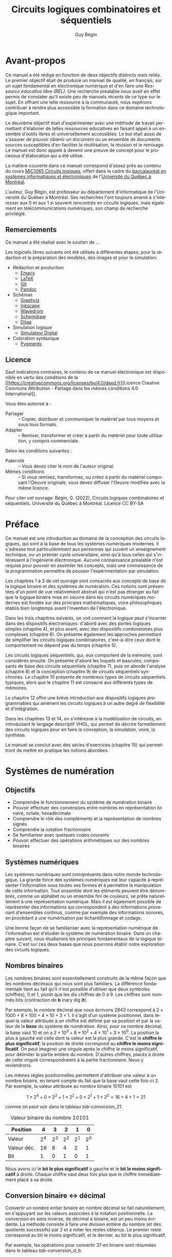 #+OPTIONS: toc:nil
#+OPTIONS: f
#+OPTIONS: num: 4
#+LANGUAGE: fr
#+EXCLUDE_TAGS: r

#+LATEX_HEADER: \usepackage[a-1b]{pdfx}
#+LATEX_HEADER: \usepackage[]{babel}
#+LATEX_HEADER: \frenchbsetup{og=«,fg=»}

#+LATEX_HEADER: \usepackage{newunicodechar}
#+LATEX_HEADER: \newunicodechar{−}{\textemdash}

#+LATEX_HEADER: \usepackage{svg}
#+LATEX_HEADER: \usepackage{titlesec}
#+LATEX_HEADER: \newcommand{\sectionbreak}{\clearpage}
#+LATEX_HEADER: \addto\captionsfrench{\renewcommand{\listfigurename}{Liste des figures}}
#+LATEX_HEADER: \renewcommand\listoflistingscaption{Liste des listages}

#+LATEX_HEADER: \usepackage{fancyhdr}
#+LATEX_HEADER: \pagestyle{fancy}
#+LATEX_HEADER: \fancyhead{}
#+LATEX_HEADER: \fancyfoot{}
#+LATEX_HEADER: \fancyhead[R]{\rightmark}
#+LATEX_HEADER: \fancyfoot[L]{\includegraphics[width=1cm]{by-sa.png}}
#+LATEX_HEADER: \fancyfoot[C]{\thepage}

#+OPTIONS: d:nil
:meta_donnees:
| Métadonnée                  | Valeur                                                                           |
|-----------------------------+----------------------------------------------------------------------------------|
| dc.contributor.affiliation  | Université du Québec à Montréal.Département d'informatique                       |
| dc.creator                  | Guy Bégin                                                                        |
| dcterms.created             |                                                                                  |
| dc.date.available           |                                                                                  |
| dcterms.issued              |                                                                                  |
| dc.date.accessioned         |                                                                                  |
| dc.subject.classification   | Technologie et ingénierie                                                        |
| dc.rights                   | Attribution - Partage dans les Mêmes Conditions 4.0 International (CC BY-SA 4.0) |
| dc.rights.uri               | https://creativecommons.org/licenses/by-sa/4.0/                                  |
| dc.publisher                |                                                                                  |
| dcterms.medium              | Texte/HTML                                                                       |
| dc.language                 | fra                                                                              |
| dcterms:description         |                                                                                  |
| dc.subject                  | Circuits logiques                                                                |
| dc.title                    | Circuits logiques combinatoires et séquentiels                                   |
| dc.type                     | Objet d'apprentissage                                                            |
| dc.type.learningResource    | Manuel                                                                           |
| dc.identifier.uri           | https://github.com/gbegin/circuits_logiques                                      |
| dcterms.HasVersion          |                                                                                  |
| dcterms.IsVersionOf         |                                                                                  |
| dcterms.format              |                                                                                  |
| dc.format                   |                                                                                  |
| dcterms.instructionalMethod |                                                                                  |
| dcterms.educationalLevel    | Université premier cycle                                                         |
| dcterms.abstract            |                                                                                  |
| dcterms.alternative         |                                                                                  |
| dc.contributor              |                                                                                  |
| dc.creator.ORCID            |                                                                                  |
| dc.audience                 |                                                                                  |
| dcterms.TableOfContent      |                                                                                  |

| *Type de métadonnées*                                 | *Métadonnées*                                   |
|-------------------------------------------------------+-------------------------------------------------|
| Auteur(s)                                             | Bégin, Guy                                      |
| Affiliation (université, département)                 | Université du Québec à Montréal.                |
|                                                       | Département d'informatique                      |
| Contributeur                                          |                                                 |
| Titre (tel qu'apparait sur la REL)                    | Circuits logiques combinatoires et séquentiels  |
| Date de création (année, mois, jour si disponible)    | 2022-11                                         |
| Date de publication (année, mois, jour si disponible) |                                                 |
| Éditeur                                               | Université du Québec à Montréal                 |
| Résumé                                                | [fn:1]                                          |
| URL de la ressource primaire lorsque si dérivée       | https://github.com/gbegin/circuits_logiques     |
| Discipline (voir annexe 1)                            | Technologie et ingénierie                       |
| Niveau scolaire de la ressource (voir annexe 5)       | Université premier cycle                        |
|                                                       | Formation technique                             |
| Type de matériel pédagogique (voir annexe 3)          | Manuel                                          |
| Méthode d'enseignement (voir annexe 4)                | Autre                                           |
| Type de ressource                                     | Objet d'apprentissage                           |
| Note                                                  | Ressources éducatives libres                    |
|                                                       | Open Educational Resources                      |
| Sujet (mots-clés qui décrivent la REL)                | Circuits logiques                               |
|                                                       | Circuits combinatoires                          |
|                                                       | Circuits séquentiels                            |
|                                                       | Électronique numérique                          |
|                                                       | Machine à état                                  |
|                                                       | Automate fini                                   |
|                                                       | Portes logiques                                 |
|                                                       | Algèbre de Boole                                |
|                                                       | VHDL                                            |
|                                                       | Logique programmable                            |
| Langue                                                | Français (Canada), Français (France)            |
| Format (voir annexe 2)                                | Texte/HTML                                      |
| Licence                                               | https://creativecommons.org/licenses/by-sa/4.0/ |
| Autre                                                 |                                                 |

[fn:1] 
Ce manuel, une Ressource Éducative Libre (REL), est une introduction
au domaine de la conception des circuits logiques, qui sont à la base
de tous les systèmes numériques modernes.  Il s'adresse tout
particulièrement aux étudiants qui suivent un enseignement technique,
ou un premier cycle universitaire, ainsi qu'à tous ceux qui
s'intéressent à l'ingénierie électronique.  Le lecteur n'a besoin
d'aucune connaissance préalable pour pouvoir en assimiler les
concepts, mais une connaissance de la programmation permettra de
pousser l'expérimentation par simulation. On y introduit les concepts
élémentaires de la logique, y compris l'algèbre de boole et les tables
de vérité, puis la conception des circuits logiques combinatoires,
puis séquentiels. De nombreux dispositifs classiques sont présentés:
additionneurs, encodeurs et décodeurs, multiplexeurs, bascules,
compteurs, registres et mémoires.

Les trois premiers chapitres présentent les concepts de base de la
logique binaire, de l'algèbre de Boole et des systèmes de numération.

Dans les chapitres suivants, on voit comment les opérations logiques
peuvent être mises en oeuvre au moyen de dispositifs électroniques:
d'abord avec des portes logiques simples (chapitre 4), puis
avec des dispositifs combinatoires plus complexes (chapitre 6). On
présente également les approches permettant de simplifier les circuits
logiques combinatoires, c'est-à-dire ceux dont le comportement ne
dépend pas du temps (chapitre 5).

Les circuits logiques séquentiels, qui eux comportent de la
mémoire, sont considérés ensuite. On présente d'abord les loquets et
bascules, composants de base des circuits séquentiels (chapitre 7),
puis on aborde l'analyse (chapitre 8) et la conception (chapitre 9) de
circuits séquentiels synchrones. Le chapitre 10 présente de nombreux
types de circuits séquentiels typiques, alors que le chapitre 11 est
consacré aux différents types de mémoires.

Le chapitre 12 offre une brève introduction aux dispositifs logiques
programmables qui amènent les circuits logiques à un autre degré de
flexibilité et d'intégration.

Dans les chapitres 13 et 14, on s'intéresse à la modélisation de
circuits, en introduisant le langage desciptif VHDL, qui permet de
décrire formellement des circuits logiques pour en faire la
conception, la simulation, voire, la synthèse.

Le manuel se conclut avec des séries d'exercices (chapitre 15) qui
permettront de mettre en pratique les notions abordées.
:END:


#+TITLE: Circuits logiques combinatoires et séquentiels
#+AUTHOR: Guy Bégin

* Avant-propos
:PROPERTIES:
:UNNUMBERED: t
:END:

Ce manuel a été rédigé en fonction de deux objectifs distincts mais
reliés. Le premier objectif était de produire un manuel de qualité, en
français, sur un sujet fondamental en électronique numérique et d'en
faire une /Ressource éducative libre (REL)/. Une recherche préalable
nous avait en effet permis de constater qu'il existe peu de manuels
récents de ce type sur le sujet. En offrant une telle ressource à la
communauté, nous espérons contribuer à rendre plus accessible la
formation dans ce domaine technologique important.

Le deuxième objectif était d'expérimenter avec une méthode de
travail permettant d'élaborer de telles ressources éducatives en
faisant appel à un ensemble d'outils libres et universellement accessibles. Le
but était aussi de s'assurer de pouvoir obtenir un document ou un ensemble de
documents sources susceptibles d'en faciliter la réutilisation, la
révision et le remixage. Le manuel est donc appelé à devenir une
preuve de concept pour le processus d'élaboration qui a été utilisé.

La matière couverte dans ce manuel correspond d'assez près au contenu
du cours [[https://etudier.uqam.ca/cours?sigle=MIC1065][MIC1065 Circuits logiques]], offert dans le cadre du
[[https://etudier.uqam.ca/programme?code=6526][baccalauréat en systèmes informatiques et électroniques]] de
l'[[https://uqam.ca/][Université du Québec à Montréal]]. 

L'auteur, Guy Bégin, est professeur au département d'informatique de
l'Université du Québec à Montréal. Ses recherches l'ont toujours amené
à s'intéresser aux 0 et aux 1 si souvent rencontrés en circuits
logiques, mais également en télécommunications numériques, son champ
de recherche privilégié.

** Remerciements

Ce manuel a été réalisé avec le soutien de ...

Les logiciels libres suivants ont été utilisés à différentes étapes,
pour la rédaction et la préparation des modèles, des images et pour la
simulation:

- Rédaction et production
  - [[https://www.gnu.org/software/emacs/][Emacs]]
  - [[https://www.latex-project.org/][LaTeX]]
  - [[https://git-scm.com][Git]]
  - [[https://pandoc.org/][Pandoc]]
- Schémas
  - [[https://graphviz.org/][Graphviz]]
  - [[https://inkscape.org][Inkscape]]
  - [[https://wavedrom.com/][Wavedrom]]
  - [[https://schemdraw.readthedocs.io/en/latest/][Schemdraw]]
  - [[https://ditaa.sourceforge.net/][Ditaa]]
- Simulation logique
  - [[https://github.com/hneemann/Digital][Simulateur Digital]]
- Coloration syntaxique
  - [[https://pygments.org/docs/quickstart/][Pygments]]

** Licence

# licence
#+begin_center
#+attr_latex: :width 0.5\linewidth
#+ATTR_HTML: :width 300 
[[https://creativecommons.org/licenses/by/4.0/deed.fr][file:by-sa.svg]] 
#+end_center


Sauf indications contraires, le contenu de ce manuel électronique est
disponible en vertu des conditions de la
[[https://creativecommons.org/licenses/by/4.0/deed.fr][Licence
Creative Commons Attribution - Partage dans les mêmes conditions 4.0
International]].

Vous êtes autorisé à : 

- Partager ::  – Copier, distribuer et communiquer le matériel par tous
  moyens et sous tous formats.
- Adapter :: – Remixer, transformer et créer à partir du matériel pour
  toute utilisation, y compris commerciale.  

Selon les conditions suivantes :

- Paternité :: – Vous devez citer le nom de l'auteur original.
- Mêmes conditions ::  – Si vous remixez, transformez, ou créez à
  partir du matériel composant l'Oeuvre originale, vous devez diffuser
  l'Oeuvre modifiée avec la même licence.


Pour citer cet ouvrage: Bégin, G. (2022), Circuits logiques
combinatoires et séquentiels. Université du Québec à Montréal. Licence CC BY-SA

#+begin_center
#+attr_latex: :width 0.35\linewidth
#+ATTR_HTML: :width 300 
[[https://uqam.ca/][file:Logo_UQAM.svg]] 
#+end_center


* Préface
:PROPERTIES:
:UNNUMBERED: t
:END:

Ce manuel est une introduction au domaine de la conception des
circuits logiques, qui sont à la base de tous les systèmes numériques
modernes. Il s'adresse tout particulièrement aux personnes qui suivent
un enseignement technique, ou un premier cycle universitaire, ainsi
qu'à tous celles qui s'intéressent à l'ingénierie électronique.
Aucune connaissance préalable n'est requise pour pouvoir en assimiler
les concepts, mais une connaissance de la programmation permettra de
pousser l'expérimentation par simulation.

Les chapitres 1 à 3 de cet ouvrage sont consacrés aux concepts de base
de la logique binaire et des systèmes de numération. Ces notions sont
présentées d'un point de vue relativement abstrait qui n'est pas
étranger au fait que la logique binaire mise en oeuvre dans les
circuits numériques modernes est fondée sur des principes
mathématiques, voire philosophiques établis bien longtemps avant
l'invention de l'électronique.

Dans les trois chapitres suivants, on voit comment la logique peut
s'incarner dans des dispositifs électroniques: d'abord avec des portes
logiques simples (chapitre 4), et plus avant, avec des dispositifs
combinatoires plus complexes (chapitre 6). On présente également les
approches permettant de simplifier les circuits logiques
combinatoires, c'est-à-dire ceux dont le comportement ne dépend pas du
temps (chapitre 5).

Les circuits logiques séquentiels, qui, eux comportent de la
mémoire, sont considérés ensuite. On présente d'abord les loquets et
bascules, composants de base des circuits séquentiels (chapitre 7),
puis on aborde l'analyse (chapitre 8) et la conception (chapitre 9) de
circuits séquentiels synchrones. Le chapitre 10 présente de nombreux
types de circuits séquentiels typiques, alors que le chapitre 11 est
consacré aux différents types de mémoires.

Le chapitre 12 offre une brève introduction aux dispositifs logiques
programmables qui amènent les circuits logiques à un autre degré de
flexibilité et d'intégration.

Dans les chapitres 13 et 14, on s'intéresse à la modélisation de
circuits, en introduisant le langage descriptif VHDL, qui permet de
décrire formellement des circuits logiques pour en faire la
conception, la simulation, voire, la synthèse.

Le manuel se conclut avec des séries d'exercices (chapitre 15) qui
permettront de mettre en pratique les notions abordées.


#+TOC: headlines 3
#+LATEX: \listoffigures
#+TOC: tables
#+TOC: listings


* Systèmes de numération


** Objectifs

- Comprendre le fonctionnement du système de numération binaire
- Pouvoir effectuer des conversions entre nombres en représentation
  binaire, octale, hexadécimale
- Comprendre le rôle des compléments et la représentation de nombres signés
- Comprendre la notation fractionnaire
- Se familiariser avec quelques codes courants
- Pouvoir effectuer des opérations arithmétiques sur des nombres binaires

** Systèmes numériques

Les systèmes numériques sont omniprésents dans notre monde
technologique. La grande force des systèmes numériques est leur
capacité à représenter l'information sous toutes ses formes et à
permettre la manipulation de cette information. Tout ensemble dont les
éléments peuvent être dénombrés, comme un alphabet ou un ensemble fini
de couleurs, se prête naturellement à une représentation
numérique. Mais il est également possible de représenter des
informations qui correspondent à des informations provenant
d'ensembles continus, comme par exemple des informations sonores, en
procédant à une numérisation par échantillonnage et codage. 

Une bonne façon de se familiariser avec la représentation numérique de
l'information est d'étudier le système de numération binaire. Dans un
chapitre suivant, nous étudierons les principes fondamentaux de la
logique binaire. C'est sur ces deux bases que nous pourrons établir
notre exploration des circuits logiques.

** Nombres binaires
 
Les nombres binaires sont essentiellement construits de la même façon
que les nombres décimaux qui nous sont plus familiers. La
différence fondamentale tient au fait qu'il n'est possible d'utiliser
que deux symboles (chiffres), 0 et 1, plutôt que les dix chiffres de 0
à 9. Les chiffres sont nommés bits (contraction de *b* inary dig
*it*).

Par exemple, le nombre décimal que nous écrivons \(2843\) correspond à
\(2 \times 1000 + 8 \times 100 + 4 \times 10 + 3 \times 1\). Il s'agit
d'un système positionnel, dans lequel la valeur attribuée à un chiffre
est définie par sa position et par la valeur de la *base* du système
de numération. Ainsi, pour ce nombre décimal, la base vaut 10 et on a
\(2 \times 10^3 + 8 \times 10^2 + 4 \times 10^1 + 3 \times 10^0\). La
position la plus à gauche est celle dont la valeur est la plus
grande. C'est le *chiffre le plus significatif*; la position de droite
correspond au *chiffre le moins significatif*. On peut imaginer une
virgule après le chiffre le moins significatif, pour délimiter la
partie entière du nombre. D'autres chiffres, placés à droite de cette
virgule correspondraient à la partie fractionnaire. Nous y reviendrons.

Les mêmes règles positionnelles permettent d'attribuer une valeur à un
nombre binaire, en tenant compte du fait que la base vaut cette
fois-ci 2. Par exemple, la valeur attribuée au nombre binaire
\(10101\) est 

$$ 1 \times 2^4 + 0 \times 2^3 + 1 \times 2^2 + 0 \times 2^1 + 1
\times 2^0 = 16+4+1= 21 $$

comme on peut voir dans le tableau [[tab-conversion_21]].

#+CAPTION:  Valeur binaire du nombre \(10101\)
#+NAME:tab-conversion_21
| Position    |       4 |       3 |       2 |       1 |       0 |
|-------------+---------+---------+---------+---------+---------|
| Valeur      | \(2^4\) | \(2^3\) | \(2^2\) | \(2^1\) | \(2^0\) |
| Valeur déc. |      16 |       8 |       4 |       2 |       1 |
| Bit         |       1 |       0 |       1 |       0 |       1 |

Nous avons ici le *bit le plus significatif* à gauche et le *bit le
moins significatif* à droite. Chaque chiffre vaut deux fois plus que le
chiffre immédiatement placé à sa droite.

** Conversion binaire <-> décimal

Convertir un nombre entier binaire en nombre décimal se fait
naturellement, en s'appuyant sur les valeurs associées à la notation
positionnelle. La conversion en sens inverse, de décimal à binaire,
est un peu moins évidente. La méthode consiste à faire une division
entière du nombre (et des quotients successifs) par 2 et à noter les
restes obtenus. Le premier reste correspond au bit le moins
significatif, et le dernier, au bit le plus significatif.

Par exemple, les opérations pour convertir 37 en binaire sont résumées
dans le tableau [[tab-conversion_d_b]].

#+CAPTION:  Étapes de conversion de 37 en binaire
#+NAME:tab-conversion_d_b
|      | Quotient entier | Reste | Coefficient |
|------+-----------------+-------+-------------|
| 37/2 |              18 |     1 | \(a_0 = 1\) |
| 18/2 |               9 |     0 | \(a_1 = 0\) |
| 9/2  |               4 |     1 | \(a_2 = 1\) |
| 4/2  |               2 |     0 | \(a_3 = 0\) |
| 2/2  |               1 |     0 | \(a_4 = 0\) |
| 1/2  |               0 |     1 | \(a_5 = 1\) |

On obtient ainsi 100101.

** Notation

Puisque les notations de nombres binaires, octaux, hexadécimaux ou
décimaux font appel à des chiffres qui sont tous tirés du même
ensemble, il y a un risque d'ambiguïté si on ne connaît pas la base
utilisée. Par exemple 11 peut soit s'interpréter comme onze (si on
suppose la base 10) ou comme trois (si on suppose la base 2). À
moins que le contexte ne soit absolument clair, il vaut mieux être
explicite pour éviter de telles ambiguïtés. C'est pourquoi on dénote
souvent explicitement la base; par exemple, (11)2 pour le nombre
trois en binaire qui pourra être distingué de (11)10, le nombre onze
en décimal.

** Représentations compactes de nombres binaires

En comparant un nombre décimal et sa représentation binaire, comme par
exemple ici 37 et 100101, on voit bien que la représentation binaire
est nettement plus encombrante. On utilise souvent des notations plus
compactes mais qui conservent un lien direct avec la représentation
binaire: la représentation *octale* et la représentation
*hexadécimale*.

*** Représentation octale
    
La représentation octale consiste à utiliser la base 8, avec les
chiffres \(0, 1, \ldots, 7\). On voit la correspondance entre les
nombres en binaire et les chiffres de la représentation octale dans le
tableau [[tab-octal]].

#+CAPTION:  Représentation octale
#+NAME:tab-octal
| Binaire | Octal |
|---------+-------|
|     000 |     0 |
|     001 |     1 |
|     010 |     2 |
|     011 |     3 |
|     100 |     4 |
|     101 |     5 |
|     110 |     6 |
|     111 |     7 |

Pour convertir un nombre binaire en nombre octal, il suffit de
regrouper les bits par groupes de trois bits, en partant de la droite
(bit le moins significatif), et de remplacer chaque groupe par le
chiffre en base 8 correspondant.

Par exemple, pour (1010011110001)2, on aura le découpage du tableau
[[tab-octal_dec]].

#+CAPTION:  Regroupement pour conversion en octal
#+NAME:tab-octal_dec
|         |   |     |     |     |     |
|---------+---+-----+-----+-----+-----|
| Binaire | 1 | 010 | 011 | 110 | 001 |
| Octal  | 1 |   2 |   3 |   6 |   1 |

On obtient le nombre octal (12361)8.

*** Représentation hexadécimale

La représentation hexadécimale consiste à utiliser la base 16, avec
les chiffres \(0, 1, \ldots, 9\), auxquels on ajoute les lettres A, B,
C, D, E et F pour représenter les valeurs de dix à quinze
respectivement[fn:1]. On voit la correspondance entre les nombres en binaire et les chiffres de la représentation hexadécimale dans le tableau [[tab-hex]].

[fn:1] Pour simplifier, dans le contexte, on appellera ici ces cinq
lettres des /chiffres/ de la notation hexadécimale.


#+CAPTION:  Représentation hexadécimale
#+NAME:tab-hex
| Binaire | Hexadécimal |
|---------+-------------|
|    0000 |           0 |
|    0001 |           1 |
|    0010 |           2 |
|    0011 |           3 |
|    0100 |           4 |
|    0101 |           5 |
|    0110 |           6 |
|    0111 |           7 |
|    1000 |           8 |
|    1001 |           9 |
|    1010 |           A |
|    1011 |           B |
|    1100 |           C |
|    1101 |           D |
|    1110 |           E |
|    1111 |           F |


Pour convertir un nombre binaire en nombre hexadécimal, il suffit de
regrouper les bits par groupes de quatre bits, en partant de la droite
(bit le moins significatif), et de remplacer chaque groupe par le
chiffre en base 16 correspondant.

Par exemple, pour (1010011110001)2, on aura le découpage du tableau
[[tab-hex_dec]].

#+CAPTION:  Regroupement pour conversion en hexadécimal
#+NAME:tab-hex_dec
|         |   |      |      |      |
|---------+---+------+------+------|
|         |   |  <r> |  <r> |  <r> |
| Binaire | 1 | 0100 | 1111 | 0001 |
| Hexa    | 1 |    4 |    F |    1 |

On obtient le nombre hexadécimal (14F1)16.

*** Conversion en sens inverse

La conversion de octal (respectivement, hexadécimal) à binaire se fait
simplement en remplaçant chaque chiffre octal (resp., hexadécimal) par
le groupe de trois (resp., quatre) bits correspondant, en partant du
moins significatif.

** Nombres binaires fractionnaires

Il est aussi possible de représenter des nombres fractionnaires en
base 2. En gardant à l'esprit que la position d'un bit détermine sa
valeur, il suffit d'étendre le principe déjà établi aux bits qui
seront placés après la virgule qui sépare la partie entière de la
partie fractionnaire. Les indices des positions à droite de la virgule
seront négatifs.

Le tableau [[tab-eval_frac]] donne en exemple le détail de l'évaluation
de la valeur du nombre fractionnaire (101,11)2. On obtient comme
valeur \(1 \times 4 + 0 \times 2 + 1 \times 1 + 1 \times 1/2 + 1
\times 1/4 = 5,75\).

#+CAPTION:  Évaluation de la valeur du nombre fractionnaire (101,11)2
#+NAME:tab-eval_frac
| Position    |       2 |       1 |       0 |         -1 |         -2 |
|-------------+---------+---------+---------+------------+------------|
| Valeur      | \(2^2\) | \(2^1\) | \(2^0\) | \(2^{-1}\) | \(2^{-2}\) |
| Valeur déc. |       4 |       2 |       1 |        1/2 |        1/4 |
| Bit         |       1 |       0 |       1 |          1 |          1 |

** Opérations arithmétiques binaires

Il est possible de transposer les opérations arithmétiques habituelles
pour effectuer différentes opérations arithmétiques: addition,
soustraction, multiplication, division, avec des nombres
binaires. Nous verrons plus loin comment ces opérations s'exécutent
lorsque nous aurons établi les formes d'encodages binaires qui seront
utilisés pour les nombres, notamment la représentation des nombres
signés.

*** Multiplication et division par deux

Pour multiplier un nombre binaire non signé par deux, il suffit de
décaler tous ses bits d'une position vers la gauche. Si le nombre est
entier, on devra insérer un zéro à la position zéro. Si le nombre est
fractionnaire, le bit le plus significatif de la partie fractionnaire se
retrouvera à la position zéro.

$$ (10011)2 \times 2 = (100110)2 $$

$$ (100,11)2 \times 2 = (1001,1)2 $$

Pour diviser un nombre binaire par deux, il suffit de décaler tous ses
bits d'une position vers la droite. Une division fractionnaire
produira possiblement un nombre fractionnaire, comme dans l'exemple
suivant.

**** Division fractionnaire

$$ (10011)2 \div 2 = (1001,1)2 $$

**** Division entière

Pour une division entière (sans fraction), on éliminera le bit qui
aurait été placé après la virgule.

$$ (10011)2 \div 2 = (1001)2 $$

Il est évident de généraliser ces opérations pour les multiplications
ou divisions par des puissances de 2: par 4, 8, 16, etc.

*** COMMENT Addition de nombre binaires

** Compléments de nombres

Les compléments de nombres jouent un rôle dans la simplification de
certaines opérations mathématiques et logiques. Dans un système de
numération de base \(b\), on considère deux types de compléments: le
complément à \(b\) et le complément à \(b-1\). Pour la base 10, nous
aurons donc le complément à dix et le complément à neuf. Pour les
nombres binaires (base 2), nous aurons le complément à deux et le
complément à un.  Pour évaluer les compléments d'un nombre, on doit
tenir compte du nombre de chiffres que comporte ce nombre.

*** Complément à neuf et complément à un

Soit un nombre entier \(N\) en base \(b\) constitué de \(n\) chiffres. Le
complément à \(b-1\) de \(N\) est \((b^n-1)-N\).

Par exemple, en base \(b=10\), le complément à neuf pour le nombre décimal
\(N = 4576\) formé de \(n=4\) chiffres sera \((b^n-1)-N = (10^4 -1) -
4576 = 5424\).

En base \(b=2\), le complément à un pour le nombre binaire \(N =
(10011)2 = (19)10\) formé de \(n=5\) bits sera \((b^n-1)-N = (2^5
-1) - 19 = 12\) ce qui donne en binaire: \((12)10 = (1100)2\).

On peut vérifier qu'il est très facile, en binaire, de déterminer le
complément à un, sans effectuer de calculs, en inversant simplement
chacun des bits de la représentation binaire du nombre à
complémenter. Ainsi, avec notre exemple, on trouve:

$$ 10011 $$

$$ 01100 $$

Remarquons ici un zéro non significatif comme premier bit à gauche.

*** Complément à dix et complément à deux

Le complément à \(b\) de l'entier \(N\) s'évalue comme
\((b^n)-N\). Cela correspond à ajouter 1 au complément à \(b-1\).

Ainsi, pour notre exemple précédent en base \(b=10\), le complément à
dix pour le nombre décimal \(N = 4576\) formé de \(n=4\) chiffres sera
\((b^n)-N = (10^4) - 4576 = 5425\).

Pour notre autre exemple, en base \(b=2\), le complément à deux pour
le nombre binaire \(N = (10011)2 = (19)10\) formé de \(n=5\) bits
sera \((b^n)-N = (2^5) - 19 = 13\) ce qui donne en binaire:
\((13)10 = (1101)2\).

L'évaluation directe à la main, sans calculs, du complément à deux est
également possible en suivant la démarche suivante:
1) On parcourt le nombre binaire initial à partir (à droite) du bit le moins
   significatif, en retranscrivant les bits rencontrés jusqu'à
   atteindre un premier bit 1, que l'on retranscrit également.
2) On continue la retranscription vers la gauche, en inversant cette
   fois les bits subséquents.

Par exemple, pour (10110)2, on aura la démarche détaillée dans le
tableau [[tab-comp_racc]]. Les étapes sont numérotées selon la position
considérée, à partir de la droite.

#+CAPTION:  Étapes pour complément à deux
#+NAME:tab-comp_racc
| Nombre  | 1 | 0 | 1 | 1 | 0 |             |
|---------+---+---+---+---+---+-------------|
| Étape 0 |   |   |   |   | 0 | Retranscrit |
| Étape 1 |   |   |   | 1 | 0 | Retranscrit |
| Étape 2 |   |   | 0 | 1 | 0 | Inversé     |
| Étape 3 |   | 1 | 0 | 1 | 0 | Inversé     |
| Étape 4 | 0 | 1 | 0 | 1 | 0 | Inversé     |

Pour une évaluation par un circuit, on commencera par déterminer le
complément à un par inversion et on lui additionnera 1 pour obtenir le
complément à deux.

** Nombres signés et codage

Représenter des nombres \(\geq 0\) en binaire est donc relativement
naturel. Dans l'optique où on voudra stocker ces nombres dans une
mémoire binaire numérique, il n'y a qu'à prévoir une taille suffisante
(en nombre de bits) pour pouvoir accommoder des nombres assez grands
pour l'application considérée. Avec \(n\) bits, il est possible de
représenter des entiers de \(0\) à \(2^n-1\) avec cette représentation
«naturelle».

Mais on peut se demander comment représenter des nombres négatifs,
c'est-à-dire \(< 0\). Une première observation est le fait que si on
considère des nombres positifs *et* négatifs, on double en quelque
sorte la quantité de valeurs à représenter. Par exemple, il y a 21
nombres à représenter si on veut pouvoir utiliser les valeurs
comprises entre \(-10\) et \(+10\), comme on peut le voir dans le
tableau [[tab-nombre_neg_pos]].

#+CAPTION:  Nombre de valeurs à représenter entre \(-10\) et \(+10\)
#+NAME:tab-nombre_neg_pos
| Gamme       | N. de valeurs |
|-------------+---------------|
| de -10 à -1 |            10 |
| 0           |             1 |
| de 1 à 10   |            10 |
|-------------+---------------|
| Total       |            21 |

Nous devons donc nous assurer d'avoir autant de combinaisons de bits
qu'il sera nécessaire. La deuxième observation est qu'il faudra un
moyen de distinguer les nombres positifs des nombres négatifs. Si on
veut que cette distinction puisse se faire non seulement sur papier,
mais surtout lorsque les nombres seront stockés et manipulés dans un
système électronique, il faut définir un format binaire «tout compris»
qui permette de le faire.

Nous devons donc établir un *code*, c'est-à-dire une *convention* qui
permettra de donner un sens à un groupe de bits. Le choix de la
convention devrait être guidé par les usages qui seront ultimement
faits des nombres qui seront représentés.

En fait, lorsque nous avons convenu (implicitement) de représenter des
nombres entiers en utilisant directement la conversion en base 2 des
nombres décimaux, nous avons établi un code de représentation qui,
bien que naturel, n'en est pas moins une convention. Ici, nous devrons
formuler plus explicitement la convention qui sera utilisée pour
représenter les entiers signés.

Une convention de représentation peut être établie totalement
arbitrairement, mais elle sera sans doute plus utile si elle peut
contribuer à faciliter des opérations courantes réalisées avec les
éléments à représenter. Puisqu'il est question ici de nombres entiers
signés, l'opération à considérer en priorité est l'addition. Nous devrions 
aussi considérer les trois points suivants dans notre choix de
convention pour attribuer des codes binaires aux valeurs. (Pour
illustrer notre réflexion, nous allons considérer des nombres pouvant
être représentés par des codes binaires de 4 bits, ce qui permet
en théorie de représenter un total de 16 valeurs.)

1) Puisqu'il faudra partager notre ensemble de codes binaires en deux,
   il serait logique de placer la représentation pour zéro au centre
   de ce découpage.

2) Les codes binaires utilisés pour un nombre et pour son inverse
   additif devraient être disposés symétriquement autour du code
   utilisé pour représenter le zéro. Il est naturel de représenter la
   valeur zéro avec le code 0000.

3) L'ordre des codes devrait correspondre à l'ordre des nombres. On
   sait bien comment ordonner les nombres entiers, en passant des
   nombres négatifs aux nombres positifs.

Quel ordre serait approprié pour les représentations (codes binaires)?
L'ordre naturel, du moins pour les nombres entiers positifs, serait de
passer de 0000 à 0001 à 0010, etc. Il faudra cependant limiter le
nombre de valeurs positives, car il faut réserver des codes pour les
valeurs négatives, et nous avons déjà utilisé un code pour le
zéro. Quel code binaire devrait-on placer juste avant le zéro, pour
représenter -1? Si on dispose l'ensemble des codes binaires entre 0000
et 1111 selon un cycle, comme illustré sur la figure
[[fig-cycle-pos-neg]], alors le code approprié pour -1 sera 1111. Et le
code pour -2 sera 1110. Un avantage de cette disposition est que, en
ajoutant 1 pour passer de -2 à -1, on parcourt le cycle dans le même
sens qu'en ajoutant 1 pour passer de 1 à 2.

#+BEGIN_SRC dot :file Sources_images_logiques/images/cycle.png :results silent :cmdline -Kcirco -Tpng :exports none
    digraph {
    splines=true;
  node [style=filled]

    id0001 [label="0001" fillcolor="lightgreen" shape="hexagon"]
    id0010 [label="0010" fillcolor="lightgreen" shape="hexagon"]
    id0011 [label="0011" fillcolor="lightgreen" shape="hexagon"]
    id0100 [label="0100" fillcolor="lightgreen" shape="hexagon"]
    id0101 [label="0101" fillcolor="lightgreen" shape="hexagon"]
    id0110 [label="0110" fillcolor="lightgreen" shape="hexagon"]
    id0111 [label="0111" fillcolor="lightgreen" shape="hexagon"]
      id1000 [label="1000" shape="diamond"]
    id1001 [label="1001" fillcolor="gold"]
    id1010 [label="1010" fillcolor="gold"]
    id1011 [label="1011" fillcolor="gold"]
    id1100 [label="1100" fillcolor="gold"]
    id1101 [label="1101" fillcolor="gold"]
    id1110 [label="1110" fillcolor="gold"]
    id1111 [label="1111" fillcolor="gold"]
    id0000 [label="0000" fillcolor="lightblue" shape="circle" ]

     id0000 ->  id0001 
     id0001 ->  id0010 
     id0010 ->  id0011 
     id0011 ->  id0100 
     id0100 ->  id0101 
     id0101 ->  id0110 
     id0110 ->  id0111 
     id0111 ->  id1000
     id1000 ->  id1001 
     id1001 ->  id1010 
     id1010 ->  id1011 
     id1011 ->  id1100 
     id1100 ->  id1101 
     id1101 ->  id1110 
     id1110 ->  id1111 
     id1111 ->  id0000  
    }
#+END_SRC

#+CAPTION:Relations entre les codes dans l'assignation en complément à deux
#+attr_latex: :scale 0.25
#+NAME:fig-cycle-pos-neg
[[file:Sources_images_logiques/images/cycle.png]]

En suivant cette logique, on pourra, comme indiqué sur la figure,
assigner les codes dans les boîtes en ellipses, en jaune, à des
valeurs positives et les codes dans les boîtes en hexagones, en vert,
à des valeurs négatives. Si on assigne autant de valeurs positives que
de valeurs négatives, un seul code binaire ne sera pas utilisable, le
code 1000, dans la boîte en losange. Tout mouvement selon le sens des
flèches (horaire) sur l'illustration correspond à une soustraction;
tout mouvement en sens inverse correspond à une addition. Les nombres
binaires seront ainsi symétriques par rapport à notre zéro.

Nous obtenons ainsi l'assignation du tableau [[tab-code_pos_neg7]].

#+CAPTION:  Assignation de codes aux nombres de 4 bits
#+NAME:tab-code_pos_neg7
| Code | Nombre |
|------+--------|
| 1001 |     -7 |
| 1010 |     -6 |
| 1011 |     -5 |
| 1100 |     -4 |
| 1101 |     -3 |
| 1110 |     -2 |
| 1111 |     -1 |
| 0000 |      0 |
| 0001 |      1 |
| 0010 |      2 |
| 0011 |      3 |
| 0100 |      4 |
| 0101 |      5 |
| 0110 |      6 |
| 0111 |      7 |
| 1000 |  aucun |

Voici quelques observations importantes sur cette représentation.

1) Tous les codes des nombres négatifs ont le premier bit à gauche
   (qui serait le bit le plus significatif) à la valeur 1, alors que
   les autres codes ont la valeur 0. Ce bit peut ainsi servir
   d'indicateur de signe, avec la convention habituelle qu'on ne met
   pas de signe au zéro. On parlera ainsi de *bit de signe* pour
   dénoter ce bit, qui ne contribue pas à la grandeur (en valeur
   absolue) du nombre.
   
2) L'inverse additif d'un nombre \(n\), c'est-à-dire \(-n\), est
   représenté par le *complément à deux* du nombre. Ceci signifie que
   pour trouver l'inverse additif d'un nombre, il suffit de calculer
   son complément à deux. Le complément à deux du complément à deux nous
   redonnera le nombre initial, conformément à la double négation
   \(--n = n\).

Il existe d'autres conventions pour la représentation de nombres
signés, comme la représentation signe+magnitude, mais la
représentation en complément à deux est de loin la plus utilisée.

** Opérations arithmétiques binaires

*** Addition de nombres non signés
   
En transposant les opérations classiques pour effectuer à la main des
additions ou des soustractions, il est possible d'effectuer des
calculs avec des nombres binaires. Additionner des nombres entiers non
signés ne pose pas de difficultés particulières.

On suppose deux nombres entiers binaires non signés \(A\) et \(B\)
représentés en utilisant le même nombre de bits (si un nombre est plus
petit, on ajoutera des 0 non significatifs à gauche pour compléter la
représentation). Lorsqu'on effectue l'opération bit par bit, en
partant de la position la moins significative, on peut utiliser la
table d'addition suivante. À la position \(i\), on a trois entrées à
prendre en considération: \(A_{i}\) et \(B_{i}\), les bits des nombres
à additionner, et \(R_{i-1}\), la retenue provenant de la position
\(i-1\). En sortie, on a la somme \(S_{i}\) et la retenue \(R_{i}\).
On obtient le tableau de vérité suivant ([[tab-verite_add]]).

#+CAPTION: Tableau de vérité pour l'additionneur binaire
#+NAME:tab-verite_add
| \(A_{i}\) | \(B_{i}\) | \(R_{i-1}\) | \(R_{i}\) | \(S_{i}\) |
|-----------+-----------+-------------+-----------+-----------|
|         0 |         0 |           0 |         0 |         0 |
|         0 |         0 |           1 |         0 |         1 |
|         0 |         1 |           0 |         0 |         1 |
|         0 |         1 |           1 |         1 |         0 |
|         1 |         0 |           0 |         0 |         1 |
|         1 |         0 |           1 |         1 |         0 |
|         1 |         1 |           0 |         1 |         0 |
|         1 |         1 |           1 |         1 |         1 |


Exemple:

A: 101110001
B: 001111001
S: 111101010
R: 001110001

S'il y a une retenue non nulle à la suite de l'addition à la position
la plus significative, il y a un *débordement*, car le résultat est trop
grand pour être représenté avec le nombre de bits initial.

*** Addition de nombres signés

L'addition de nombres signés codés avec la représentation en complément
à deux est nettement avantageuse. Il suffit d'additionner les deux
nombres comme s'il s'agissait de nombres non signés, en incluant les
bits de signe dans le calcul. La retenue qui émane de la position la
plus significative ne doit pas être prise en compte. 

Exemple 1:

Additionnons \(A=-2\) et \(B=4\), représentés respectivement (1110)2 et (0100)2.

A: 1110
B: 0100
S: 0010
R: 1100

qui nous donne bien le résultat escompté: S = (0010)2 = (2)10.

Exemple 2:

Additionnons \(A=3\) et \(B=-5\), représentés respectivement (0011)2 et (1011)2.

A: 0011
B: 1011
S: 1110
R: 0011

qui nous donne bien le résultat escompté: S = (1110)2 = (-2)10.

On peut vérifier facilement qu'additionner un nombre avec son
complément à deux donne toujours zéro, ce qui revient à faire \(-n + n
= 0\).

Comme avec l'addition de nombres entiers non signés, il faudra se
préoccuper des débordements qui peuvent survenir parce que la capacité
de représentation est limitée par la taille (en nombre de bits) des
codes binaires utilisés.

*** Soustraction de nombres signés

La soustraction s'effectue en faisant \(A - B = A + (-B)\), comme suit:

1) On détermine le complément à deux du nombre à soustraire (ici, \(B\)).
2) On additionne ce complément à deux au nombre duquel on soustrait  (ici, \(A\)). La
   retenue qui émane de la position la plus significative ne doit pas
   être prise en compte.

Le résultat s'interprétera comme un nombre signé en complément à deux. 

*** Extension de signe

Dans la représentation des nombres signés en complément à deux, le bit
de signe (bit le plus à gauche) est une indication directe du signe
d'un nombre. Si on change la taille des nombres, c'est-à-dire, le nombre
de bits utilisés au total pour la représentation, il faut une
opération spécifique pour préserver l'encodage en complément à deux. 

Considérons par exemple le nombre 5, représenté d'abord sur quatre
bits et ensuite sur huit bits. On a pour 5 

$$ 0101 $$

ou encore 

$$ 00000101 $$

Quand on compare ces deux représentations, on observe: 

- qu'elles se terminent de la même façon, avec les trois bits 101 qui
  représentent la grandeur du nombre;
- que le bit le plus à gauche est 0 dans les deux cas (même signe);
- que dans la représentation sur huit bits, il y a des bits 0 entre le bit
  de signe et les trois derniers bits. 

Considérons maintenant un nombre négatif, le nombre -5, représenté
d'abord sur quatre bits et ensuite sur huit bits. Le complément à deux
de 5 = (0101)2 est

$$ 1011 $$

alors que le complément à deux de 5 = (00000101)2 est

$$ 11111011 $$

Quand on compare ces deux représentations, on observe: 

- qu'elles se terminent de la même façon, avec les trois bits 011;
- que le bit le plus à gauche est 1 dans les deux cas (même signe);
- que dans la représentation sur huit bits, il y a des bits 1 entre le bit
  de signe et les trois derniers bits. 

Ces constatations nous amènent à conclure que lorsqu'on augmente la
taille de représentation d'un nombre signé, il faut faire une
*extension de signe* pour intercaler les bonnes valeurs binaires entre
le bit de signe et les bits qui représentent la grandeur du
nombre. Pour un nombre positif, on doit intercaler des bits 0, alors
que pour un nombre négatif, on intercale des bits 1. On peut donc
énoncer la règle comme /on doit intercaler des bits dont la valeur est
la même que le bit de signe./

Si, à l'inverse, on réduit la taille des nombres signés, on n'aura
qu'à supprimer des bits, tous égaux au bit de signe, entre le bit de
signe et ceux qui représentent la grandeur du nombre. Si les bits à
supprimer ne sont pas tous égaux au bit de signe, c'est une indication
que la réduction de taille n'est pas possible: la nouvelle taille est
insuffisante pour représenter les nombres correctement.

    
** Codes binaires

Il n'y a pas que des nombres que l'on voudra représenter en
binaire. Il est maintenant le temps de définir ce qu'on appelle un
*code binaire*, car cette notion est au centre de tous les encodages
que nous aurons à utiliser.

Un code binaire sur \(n\) bits est typiquement une association entre,
d'une part, les éléments d'un ensemble que l'on cherche à représenter
et d'autre part, les différents groupes ou patrons possibles avec
\(n\) bits. On appelle parfois ces patrons des mots du code (ou par abus
de langage, des codes). Comme il y a \(2^n\) patrons de bits
différents, il est possible d'associer jusqu'à ce nombre
d'éléments.

Une règle, souvent implicite mais essentielle, stipule qu'*on
ne devrait associer qu'un seul élément à un patron de bits donné.*
Sinon, l'interprétation du code (le décodage) devient ambiguë. Selon
l'application, il n'est pas toujours nécessaire d'associer tous les
patrons de bits à des éléments. Par exemple, si on veut représenter
les chiffres décimaux, il est nécessaire de disposer d'au moins 10
patrons de bits, ce qui est possible avec \(n=4\). Puisque \(2^4 =
16\), il y aura \(16 - 10 = 6\) patrons de bits inutilisés.

La règle spécifique d'association peut être établie arbitrairement,
mais elle est souvent conçue en vue de respecter certaines propriétés
liées aux éléments à représenter ou à la configuration du code
lui-même. C'est ce qu'on a fait, par exemple, pour définir la
convention d'encodage des entiers par complément à deux.
 
*** Code Gray

Lorsqu'on utilise un code binaire pour représenter des valeurs
associées à des phénomènes physiques, il peut être opportun d'utiliser
un encodage dans lequel le nombre de changements de bits est minimal
lorsqu'on passe d'un patron de bits au suivant dans la séquence des
codes. Par exemple, si on cherche à encoder des positions d'un
interrupteur rotatif (comme pour encoder des angles), il est
préférable que lorsqu'on passe d'une position à la suivante en tournant
le commutateur, un seul bit ne change dans la sortie. Ainsi, une
erreur sur un bit n'introduit pas un gros changement dans
l'interprétation de la valeur encodée. Un code Gray permet d'atteindre
cet objectif.

Avec le code Gray du tableau [[tab-gray4]], on peut voir par exemple que la
transition entre les codes pour 7 et 8 n'entraîne qu'un changement sur
un bit, de 0110 à 1100. Avec un encodage classique basé sur les
entiers binaires, on aurait observé pour ce cas une transition entre
0111 et 1000, qui comporte quatre changements de valeurs de bits.

#+CAPTION:  Code Gray à quatre bits
#+NAME:tab-gray4
| Code Gray | Valeur |
|-----------+--------|
|      0000 |      0 |
|      0001 |      1 |
|      0011 |      2 |
|      0010 |      3 |
|      0110 |      4 |
|      0111 |      5 |
|      0101 |      6 |
|      0100 |      7 |
|      1100 |      8 |
|      1101 |      9 |
|      1111 |     10 |
|      1110 |     11 |
|      1010 |     12 |
|      1011 |     13 |
|      1001 |     14 |
|      1000 |     15 |


*** Codes alphanumériques et autres

Vous rencontrerez sans doute plusieurs autres encodages courants,
par exemple pour encoder des caractères (code ASCII, codes UTF)
ou pour encoder uniquement des chiffres décimaux (code BCD). Une fois
qu'on a bien compris la règle d'encodage, il n'y a généralement pas de
difficultés à les utiliser.

Certains codes sont construits de manière à permettre d'identifier et
même, dans certains cas, de corriger des erreurs dans le stockage ou
la transmission des données encodées. Ces codes sont construits en
fonction de règles d'encodage, qui, lorsqu'elles ne sont pas
respectées, permettent de constater la présence d'erreurs.
  
* Logique binaire, fonctions logiques et algèbre de Boole


** Objectifs
- Situer les opérations de la logique binaire dans leur contexte algébrique
- Se familiariser avec les postulats de l'algèbre de Boole, et les
  principaux théorèmes
- Exprimer une fonction logique par un tableau de vérité
- Formuler une expression logique à partir d'un tableau de vérité
- Exprimer une fonction logique en /somme de produits/, ou en
  /produit de sommes/, et convertir d'une forme à l'autre

** Logique binaire

La logique binaire associe une valeur de vérité à des variables, selon
une convention préétablie. Ces valeurs de vérité sont binaires, à
savoir *vrai* ou *faux*. Pour représenter ces valeurs de vérité, on
peut utiliser un encodage binaire, par exemple:

| Valeur de vérité |   | Valeur binaire |
|------------------+---+----------------|
| Vrai             |   |              1 |
| Faux             |   |              0 |


*** Variable binaire

Une variable binaire, dénotée par une lettre, permet de désigner une
valeur binaire pouvant assumer une des deux valeurs possible, 0
ou 1. La variable est typiquement associée à une proposition, à l'état
d'un élément ou à toute autre condition pouvant admettre deux états
distincts. En assignant une valeur binaire à la variable, on définit
une valeur de vérité associée à cette variable, et ainsi à la
condition qu'elle représente. Par exemple, soit \(S\) une variable
binaire qui représente la proposition «le soleil est visible». Alors,
\(S=0\) peut s'interpréter comme «le soleil est visible est faux» ou
«le soleil n'est pas visible».

*** Opérations logiques

Trois opérations logiques de base permettent d'agir sur des variables
binaires, de les combiner et de formuler des expressions logiques à
partir d'elles.

1) ET: cette opération est représentée (comme la multiplication) par
   un point central ou par l'absence de signe d'opérateur entre les
   arguments. Par exemple, \(x \cdot y\) ou \(x y\). La valeur de
   l'expression est 1 si et seulement si toutes les variables ont la
   valeur 1. Sinon, la valeur est 0.
2) OU: cette opération est représentée (comme l'addition) par un signe
   +. Par exemple, \(x + y\). La valeur de l'expression est 1 si au
   moins une des variables a la valeur 1. Si aucune des variables ne
   vaut 1, la valeur de l'expression est 0.
3) NON: cette opération est représentée par un prime, par
   exemple \(x^\prime\), ou par une barre au-dessus de la variable,
   \(\overline{x}\).  L'opération NON renverse la valeur binaire de
   son argument: si \(x =0\) alors \(x^ \prime = 1\); si \(x =1\)
   alors \(x^ \prime = 0\). Cette opération de négation, est aussi
   appelée complément, car complémenter une valeur binaire revient à
   faire basculer sa valeur.
   
*** Expression logique

Une expression logique combine des variables logiques et des
opérations et peut donc assumer une valeur binaire logique. Cette
valeur logique peut être assignée à une autre variable, en créant
ainsi une équation logique. Par exemple, \(z = x \cdot y\) signifie
que \(z\) assume la valeur de l'expression \(x \cdot y\). À partir des
valeurs logiques des variables (entrées) \(x\) et \(y\), on peut donc
déterminer la valeur logique de la sortie \(z\).

*** Tableaux de vérité

On peut décrire la valeur logique d'une variable de sortie en
fonction des valeurs possibles des variables d'entrée au moyen
d'un tableau de vérité. Dans un tel tableau, il y a une ligne pour
chaque combinaison possible des valeurs d'entrée et, sur chaque ligne,
on indique la valeur de sortie correspondante. C'est en quelque sorte
une description en extension de la valeur de l'expression de sortie.

Voici par exemple les tableaux de vérité pour les opérations de base.

Opération ET:

| $x$ | $y$ |   | $x \cdot y$ |
|-----+-----+---+-------------|
|   0 |   0 |   |           0 |
|   0 |   1 |   |           0 |
|   1 |   0 |   |           0 |
|   1 |   1 |   |           1 |

Opération OU:

| $x$ | $y$ |   | $x + y$ |
|-----+-----+---+---------|
| 0   | 0   |   | 0       |
| 0   | 1   |   | 1       |
| 1   | 0   |   | 1       |
| 1   | 1   |   | 1       |

Opération complément:

| $x$ |   | $x^{\prime}$ |
|-----+---+--------------|
|   0 |   |            1 |
|   1 |   |            0 |

** Formalisme mathématique

Un formalisme mathématique, élaboré bien avant l'avènement des
circuits électroniques numériques, permet de formuler, analyser et
simplifier les expressions de la logique binaire. Il s'agit de
l'algèbre de Boole. 

*** Définitions

Une algèbre est un système mathématique, défini pour un ensemble
d'éléments auxquels sont associés un ensemble d'opérateurs et qui
respecte un jeu d'axiomes ou postulats. Une algèbre nécessite donc:

1. Un ensemble $S$ d'éléments

2.  Des opérateurs: $\cdot$, $\star$, $+$

3. L'application des opérateurs aux différents éléments doit respecter
 un certain nombre de propriétés appelées postulats, comme:

  - Fermeture

  - Associativité

  - Commutativité

  - Existence d'élément identité

  - Existence d'élément inverse

  - Distributivité

Selon le choix des postulats, on arrive à définir différents types de
systèmes algébriques. Par exemple, les nombres réels qui nous sont
familiers constituent un système algébrique d'un type appelé *corps*.

** Algèbre de Boole

Une algèbre de Boole est un type de système algébrique défini sur un
ensemble $B$, muni de deux opérateurs dénotés \(+\) et \(\cdot\), et qui
respecte les postulats suivants[fn:2] (postulats de Huntington):

1. Fermeture: tout résultat d'une opération sur un élément de
   l'ensemble donne un élément de l'ensemble.

   1. \spades Fermeture par rapport à \(+\).

   2. \hearts Fermeture par rapport à \(\cdot\).

2. Éléments identité

   1. \spades Élément identité de \(+\), noté 0: on a \(x + 0 = 0 + x = x\).

   2. \hearts Élément identité de \(\cdot\), noté 1: on a \(x \cdot 1 = 1 \cdot x = x\).

3. Commutativité

   1. \spades Commutativité par rapport à \(+\): on a \(x + y = y + x\).

   2. \hearts Commutativité par rapport à \(\cdot\): on a \(x \cdot y = y
        \cdot x\).

4. Distributivité

   1. \spades \(\cdot\) est distributif sur \(+\): on a \(x \cdot (y + z)= (x \cdot y) +
        (x \cdot z)\).

   2. \hearts \(+\) est distributif sur \(\cdot\): on a \(x + (y \cdot z)= (x + y) \cdot
        (x + z)\).

5. Pour chaque élément \(x \in B\), il existe un élément
   \(x^{\prime} \in B\) (appelé complément de \(x\)) tel que

   1. \spades \(x + x^{\prime} = 1\).

   2. \hearts \(x \cdot x^{\prime} = 0\).

6. Il existe au moins deux éléments \(x, y \in B\) tels que \(x \neq y\).

Observons des différences entre une algèbre de Boole et le corps des réels:

1. Il n'y a pas de loi d'associativité dans les postulats. On peut en
   démontrer une, cependant.

2. L'opération \(+\) est distributive sur \(\cdot\).

3. Il n'y a pas d'inverse multiplicatif ni d'inverse additif, on ne
   peut donc pas faire de soustraction ou de division.

4. Il y a un concept de complément.

5. L'ensemble d'éléments est différent. Nous utiliserons pour notre
   part l'ensemble \(B: \{0, 1 \}\) pour notre algèbre de Boole.

** Algèbre de Boole à deux valeurs
 
L'ensemble de définition: \(B : \{0, 1 \}\).

Opérateur \(\cdot\)

| \(x\) | \(y\) |   | \(x \cdot y\) |
|-------+-------+---+---------------|
|     0 |     0 |   |             0 |
|     0 |     1 |   |             0 |
|     1 |     0 |   |             0 |
|     1 |     1 |   |             1 |

Opérateur \(+\)

| \(x\) | \(y\) |   | \(x + y\) |
|-------+-------+---+-----------|
|     0 |     0 |   |         0 |
|     0 |     1 |   |         1 |
|     1 |     0 |   |         1 |
|     1 |     1 |   |         1 |

Règle de complémentation

| \(x\) |   | \(x^{\prime}\) |
|-------+---+----------------|
|     0 |   |              1 |
|     1 |   |              0 |


** Vérification des postulats

1. La fermeture est évidente (en regardant les tableaux des opérations).

2. En observant les tableaux de vérité, on constate que

   1. \(0 + 0 = 0\), \(0 + 1 = 1 + 0 = 1\)

   2. \(1 \cdot 1 = 1\), \(0 \cdot 1 = 1 \cdot 0 = 0\)

   ce qui définit les deux éléments identité: 0 pour \(+\) et 1 pour  \(\cdot\).

3. La commutativité des lois est évidente: les tableaux sont
   symétriques.

4. Les lois de distributivité se démontrent aisément en établissant des
   tableaux de vérité pour les différentes valeurs de \(x, y\) et \(z\).

5. Par le tableau de complément, on vérifie que

   1. \(x + x^{\prime} = 1\), car \(0 + 0^{\prime} = 0 + 1 = 1\) et \(1 +
        1^{\prime} = 1+ 0 = 1\)

   2. \(x \cdot x^{\prime} = 0\) car \(0 \cdot 0^{\prime} = 0 \cdot 1 =
        0\) et \(1 \cdot 1^{\prime} = 1 \cdot 0 = 0\).

6. Le postulat 6 est vérifié car il y a deux éléments distincts: 0 et 1.

* Théorèmes et propriétés
** Objectifs
- Bien saisir les relations de dualité entre les opérations
- Connaître les principaux théorèmes de l'algèbre de Boole et
  les appliquer correctement
- Appliquer les théorèmes de DeMorgan
- Passer d'une version d'un théorème à sa version duale
- Connaître les autres fonctions logiques importantes
- Construire un tableau de vérité

** Dualité

Les postulats ont été formulés en paires, identifiés par \spades et
\hearts. En interchangeant les opérateurs et les éléments identité, on
transforme un postulat de forme \spades en un postulat de forme
\hearts. C'est le principe de *dualité*. Ainsi, n'importe quelle
expression algébrique demeurera valide si les opérateurs et les
valeurs d'éléments identité sont interchangés.

Puisque notre algèbre ne comporte que deux éléments, les deux éléments
identité sont en fait les deux seuls éléments, 0 et 1. On obtient donc
le dual d'une expression en changeant les 0 pour des 1, les 1 pour des
0 et les ET pour des OU, les OU pour des ET.

** Théorèmes de base

Le tableau [[tab-theoremes]] résume les postulats et théorèmes de base de
notre algèbre. On présente en parallèle chaque version et sa version
duale.

#+CAPTION:  Théorèmes de l'algèbre de Boole
#+NAME:tab-theoremes
|            | Version  \spades                             | Version  \hearts                            |
|------------+----------------------------------------------+---------------------------------------------|
| Postulat 2 | \(x+0=x\)                                    | \(x \cdot 1 = x\)                           |
| Postulat 5 | \(x+x^{\prime} = 1\)                         | \(x \cdot x^{\prime} = 0\)                  |
| Théorème 1 | \(x + x = x\)                                | \(x \cdot x = x\)                           |
| Théorème 2 | \(x + 1 = 1\)                                | \(x \cdot 0 = 0\)                           |
| Théorème 3 | \((x^{\prime})^{\prime} = x\)                |                                             |
| Postulat 3 | \(x + y = y + x\)                            | \(xy = yx\)                                 |
| Théorème 4 | \(x + (y + z) = (x + y ) + z\)               | \(x(yz) = (xy)z\)                           |
| Postulat 4 | \(x(y+z) = xy + xz\)                         | \(x + yz = (x+y)(x+z)\)                     |
| Théorème 5 | \((x + y)^{\prime} = x^{\prime} y^{\prime}\) | \((xy)^{\prime} = x^{\prime} + y^{\prime}\) |
| Théorème 6 | \(x + xy = x\)                               | \(x(x+y) = x\)                              |

*** Autres fonctions logiques

Nous avons vu que les opérateurs logiques ET, OU et NON, qu'on peut
aussi appeler fonctions logiques, sont à la base même de la définition
de notre algèbre de Boole. Il est possible de concevoir d'autres
fonctions logiques qui vont s'avérer utiles pour la formulation, la
conception et la réalisation de systèmes logiques. Voici quelques-unes
des plus souvent utilisées.

**** Fonction NON-ET (NAND)

La fonction NON-ET, souvent désignée NAND, est obtenue en
complémentant la sortie d'une fonction ET: \((x \cdot y)^\prime\).

#+CAPTION: Tableau de vérité de la fonction NON-ET
#+NAME:tab-nand
| $x$ | $y$ |   | \((x \cdot y)^\prime\) |
|-----+-----+---+------------------------|
|   0 |   0 |   |                      1 |
|   0 |   1 |   |                      1 |
|   1 |   0 |   |                      1 |
|   1 |   1 |   |                      0 |
    
**** Fonction NON-OU (NOR)

La fonction NON-OU, souvent désignée NOR, est obtenue en complémentant
la sortie d'une fonction OU: \((x + y)^\prime\).

#+CAPTION: Tableau de vérité de la fonction NON-OU
#+NAME:tab-nor
| $x$ | $y$ |   | \((x + y)^\prime\) |
|-----+-----+---+--------------------|
|   0 |   0 |   |                  1 |
|   0 |   1 |   |                  0 |
|   1 |   0 |   |                  0 |
|   1 |   1 |   |                  0 |
    
**** Fonction OU-exclusif (XOR)

La fonction OU-exclusif, souvent désignée XOR, est obtenue en évaluant
\(x \cdot y^\prime + x^\prime \cdot y\). La sortie est 1 seulement si
une seule des entrées est 1. On verra plus loin que cette fonction
joue un rôle important dans la formulation d'un additionneur.

#+CAPTION: Tableau de vérité de la fonction OU-exclusif
#+NAME:tab-exor
| $x$ | $y$ |   | \((x \cdot y^\prime + x^\prime \cdot y)\) |
|-----+-----+---+-------------------------------------------|
|   0 |   0 |   |                                         0 |
|   0 |   1 |   |                                         1 |
|   1 |   0 |   |                                         1 |
|   1 |   1 |   |                                         0 |

*** Fonctions de plusieurs entrées

La plupart des fonctions logiques simples peuvent naturellement se
formuler en fonction de plus de deux entrées. Par exemple, $a \cdot b
\cdot c$ nous donne une fonction ET à trois entrées, et on peut
facilement imaginer des fonctions ET ou des fonctions OU avec encore
plus d'entrées.

*** Expressions et fonctions binaires

Une fonction binaire peut être décrite par une expression algébrique
booléenne. Selon les valeurs des variables, la valeur de l'expression
booléenne détermine la valeur de la fonction. Par exemple, \(F_1\) est
une fonction de trois entrées \(a\) \(b\) et \(c\) définie par
l'expression

$$ F_1 = a + b \cdot c^\prime $$

La priorité des opération dans les expressions algébriques est (1)
parenthèses, (2) NON, (3) ET, (4) OU.

Il est possible de construire le tableau de vérité pour \(F_1\) en
évaluant la fonction pour les \(2^3 = 8\) combinaisons d'entrées
possibles, comme dans le tableau [[tab-fonct_3v]].

#+CAPTION: Fonction de trois variables
#+NAME:tab-fonct_3v
| $a$ | $b$ | $c$ |   | \(F_1\) |
|-----+-----+-----+---+---------|
|   0 |   0 |   0 |   |       0 |
|   0 |   0 |   1 |   |       0 |
|   0 |   1 |   0 |   |       1 |
|   0 |   1 |   1 |   |       0 |
|   1 |   0 |   0 |   |       1 |
|   1 |   0 |   1 |   |       1 |
|   1 |   1 |   0 |   |       1 |
|   1 |   1 |   1 |   |       1 |

En général, pour une fonction à \(n\) entrées, le tableau de vérité
comportera \(2^n\) lignes.

** Théorèmes de DeMorgan

Le complément d'une fonction \(F\), \(F^\prime\), s'obtient en
remplaçant tous les 0 par des 1 et tous les 1 par des 0 dans les
valeurs de la fonction. Par exemple, en complémentant ainsi les
valeurs dans le tableau de vérité, on effectue ce changement.

On peut aussi effectuer ce changement en appliquant les théorèmes de
DeMorgan (Théorème 5 \spades et \hearts du tableau [[tab-theoremes]]) qui
peuvent se généraliser à plus de deux variables.

* Portes logiques

** Objectifs
- Se familiariser avec les symboles usuels des portes logiques
- Se familiariser avec les conventions et règles de dessin de schémas
  logiques
- Faire la différence entre niveau de signal et valeur logique
- Expliquer les différences entre le fonctionnement idéalisé
  et la réalité physique des portes logiques

** Niveaux logiques
   
Une porte logique est un dispositif électronique qui implémente une
fonction logique en agissant sur des signaux électriques selon une
convention préétablie. En général, on établit des valeurs binaires en
se basant sur la tension des signaux, en définissant une
correspondance entre des gammes de tensions et les valeurs logiques 0
et 1. Par exemple, pour une tension d'alimentation \(V_{DD}\), on
pourrait avoir les correspondances suivantes:

| Gamme de tensions              | Niveau      |
|--------------------------------+-------------|
| de 0 à  \(V_{DD}/3\)           | Niveau bas  |
| de \(2V_{DD}/3\) à  \(V_{DD}\) | Niveau haut |

Les portes logiques sont manufacturées selon différents standards
technologiques qu'on appelle communément des *familles logiques*. Au
sein d'une même famille, les portes respectent les mêmes références de
niveaux pour pouvoir fonctionner ensemble adéquatement. Une porte peut
comporter une ou plusieurs entrées et agit généralement sur une seule
sortie.

** Logique négative ou positive

On associe ensuite une valeur binaire à chacun des niveaux selon une
certaine convention, par exemple:
| Niveau      | Valeur logique |
|-------------+----------------|
| Niveau bas  |              0 |
| Niveau haut |              1 |
qui correspond à une logique positive. La convention inverse nous
donne la logique négative.

Certains signaux seront considérés comme actifs lorsque leur niveau
logique sera 0. On parlera alors de signaux *actifs bas*. La
convention implicite est généralement que les signaux sont *actifs
haut*.

** Symboles

On a défini des symboles pour représenter graphiquement les portes
logiques courantes. Dans un schéma logique, les portes sont
interconnectées au moyen de symboles de conducteurs
(fils) qui permettent d'acheminer les valeurs logiques d'une porte à
l'autre.

*** Porte ET

À deux entrées \(S =  A \cdot B\)

#+CAPTION: Porte ET à deux entrées
#+attr_latex: :scale 0.75
#+NAME:fig-et2
[[file:Sources_images_logiques/images/and_logique.svg]]

Les portes qui réalisent des fonctions qui sont associatives et
commutatives peuvent aussi se définir avec plus de deux entrées. C'est
le cas avec les fonctions ET et OU.

À trois entrées \(S =  A \cdot B \cdot C\)

#+CAPTION: Porte ET à trois entrées
#+attr_latex: :scale 0.75
#+NAME:fig-et2
[[file:Sources_images_logiques/images/and3_logique.svg]]

*** Porte OU

À deux entrées \(S =  A + B\)

#+CAPTION: Porte OU à deux entrées
#+attr_latex: :scale 0.75
#+NAME:fig-ou2
[[file:Sources_images_logiques/images/or_logique.svg]]
   
*** Porte inverseur

L'opération NON qui consiste à complémenter une valeur binaire
s'effectue avec une porte appelée *inverseur*.  Il n'y a toujours
qu'une entrée. \(B = A^\prime\)

#+CAPTION: Porte inverseur
#+attr_latex: :scale 0.75
#+NAME:fig-inverseur
[[file:Sources_images_logiques/images/not_logique.svg]] 

*** Porte NON-OU (NOR)

#+CAPTION: Porte NOR à deux entrées
#+attr_latex: :scale 0.75
#+NAME:fig-nor2
[[file:Sources_images_logiques/images/nor_logique.svg]]

*** Porte NON-ET (NAND) et NON-OU (NOR)
    
Les fonctions NAND et NOR ne sont pas associatives. Par exemple,

$$
(x \operatorname{Nor} y) \operatorname{Nor} z \neq x \operatorname{Nor} (y \operatorname{Nor} z) 
$$

On peut néanmoins définir des versions à plusieurs entrées de ces
fonctions en ajustant la priorité d'évaluation. Pour une porte NAND à
trois entrées, on fera \(S = (A \cdot B \cdot C)^\prime\).

Pour une porte NOR à trois entrées, on fera \((A + B + C)^\prime\).

#+CAPTION: Porte NAND à trois entrées
#+attr_latex: :scale 0.75
#+NAME:fig-nand3
[[file:Sources_images_logiques/images/nand3_logique.svg]]
    
*** Entrées inversées

On utilise souvent l'élément symbolique qui est placé à la sortie de
l'inverseur (un petit cercle) pour indiquer l'inversion d'une entrée
ou d'une sortie d'une porte. C'est le cas à la sortie des portes NAND
et NOR comme on vient de le voir. Un autre exemple est la porte NAND
de la figure [[fig-nand3_inv]], où une des entrées est également
inversée. La porte évalue donc \(S =  (A^\prime \cdot B  \cdot C)^\prime\)

#+CAPTION: Porte NAND à trois entrées dont une inversée
#+attr_latex: :scale 0.75
#+NAME:fig-nand3_inv
[[file:Sources_images_logiques/images/nand3_logique_invin1.svg]] 

*** NAND et NOR, représentations équivalentes

En vertu du théorème de DeMorgan, on sait que $(x + y)^{\prime} =
x^{\prime} y^{\prime}$ et que $(xy)^{\prime} = x^{\prime} +
y^{\prime}$. On peut donc représenter les portes NAND et NOR de deux
façons équivalentes.

#+CAPTION: Deux représentations équivalentes pour une porte NAND
#+attr_latex: :scale 0.75
#+NAME:nand_equiv
[[file:Sources_images_logiques/images/NANDequiv.svg]]

#+CAPTION: Deux représentations équivalentes pour une porte NOR
#+attr_latex: :scale 0.75
#+NAME:fig-nor_equiv
[[file:Sources_images_logiques/images/NORequiv.svg]]

*** Porte OU-exclusif (XOR)

La porte XOR à deux entrées donne une sortie 1 seulement lorsque ses
deux entrées sont différentes. Il est possible de définir des portes
XOR à plus de deux entrées, mais il y a différentes interprétations de
ce qu'une telle porte devrait avoir comme comportement. De plus, comme
la réalisation pratique de cette fonction n'est pas aussi simple que
pour les autres fonctions, on se retrouve la plupart du temps à devoir
mettre des portes à deux entrées en cascade pour augmenter le nombre
d'entrées, ce qui rend moins intéressantes les portes XOR avec entrées
nombreuses.

$$ S= A \cdot B^\prime + A^\prime \cdot B $$  

#+CAPTION: Porte XOR à deux entrées
#+attr_latex: :scale 0.75
#+NAME:fig-xor
[[file:Sources_images_logiques/images/exor_logique.svg]]

*** Porte NON-OU-exclusif ou Équivalence (XNOR)

La porte *Équivalence* produit une sortie 1 lorsque ses entrées ont la
même valeur (et sont donc équivalentes). Comme pour les portes XOR,
les portes XNOR à plus de trois entrées peuvent s'interpréter de
différentes façons.

#+CAPTION: Porte XNOR
#+attr_latex: :scale 0.75
#+NAME:fig-xnor
[[file:Sources_images_logiques/images/xnor_logique.svg]]

** Universalité des NAND et NOR

En faisant appel uniquement à des portes de type NAND ou NOR, il est
possible de réaliser n'importe quelle fonction logique, puisqu'il est
possible de réaliser les trois opérateurs de base.

1) Pour réaliser un inverseur, on utilise une porte NAND à une seule
   entrée (ou dont toutes les entrées sont reliées ensemble).
2) Pour réaliser une porte ET, on fait suivre une porte NAND d'un
   inverseur.
3) Pour réaliser une porte OU, on place un inverseur devant chaque
   entrée d'une porte NAND.

Nous verrrons plus loin qu'il est aussi possible de réaliser
avantageusement des fonctions quelconques avec des portes NAND en
exploitant la forme /somme de produits/.

** Limites physiques

Les portes logiques qu'on utilisera en pratique sont des dispositifs
électroniques dont le fonctionnement correspond, dans les grandes
lignes, aux comportements idéalisés des modèles abstraits de l'algèbre
de Boole. Mais il faut toujours garder à l'esprit que la
correspondance entre modèle et réalité physique n'est jamais
parfaite. En raffinant nos modèles pour y incorporer des
caractéristiques, limites ou contraintes appropriées, il sera possible
de mieux tenir compte de la réalité physique.

*** Sortance (/Fan-out/)

La sortance (/fan-out/) d'une porte logique mesure sa capacité à commander
d'autres portes reliées à sa sortie. Puisque les portes sont des
dispositifs électroniques qui doivent faire circuler un certain
courant électrique pour concrétiser les niveaux de tensions qui
définissent leurs valeurs d'entrée et de sortie, il y a une limite
pratique à la capacité d'une porte de fournir le courant nécessaire
pour faire réagir la sortie des portes qu'elle devrait commander. La sortance 
mesure cette limite, en nombre de portes à commander. Si on
connecte plus d'entrées à une sortie que sa valeur de sortance, cette
sortie ne pourra pas atteindre le niveau de tension adéquat, et les
opérations logiques seront faussées.

*** Modèles de délai

Dans la mesure où on respecte ses contraintes d'utilisation, notamment
de sortance, une porte logique se comporte globalement de la façon
attendue, étant donné sa fonction et les conventions de niveaux de
signal établies. Par exemple, le niveau signal à la sortie d'un
inverseur correspondra au niveau de signal attendu pour le complément
de la valeur logique à son entrée. Mais il faut garder à l'esprit que
les portes sont des dispositifs électroniques, et donc physiques,
sujets à des «imperfections» qui diffèrent du comportement idéalisé.

Une de ces «imperfections» dont on doit impérativement tenir compte
est le *délai de propagation* qui se manifeste comme un retard entre
le moment où le signal à l'entrée de la porte assume (se stabilise à)
son niveau de signal et le moment où la sortie de la porte atteint
son niveau de signal attendu. C'est en quelque sorte le délai entre
une action à l'entrée et son effet sur la sortie. Ce délai limite la
vitesse à laquelle on peut utiliser notre circuit logique. Si on
essaie d'effectuer des transitions plus rapides que le délai, le
comportement ne sera plus conforme aux attentes de conception. On doit
donc respecter une vitesse de commutation maximale imposée par les
délais de propagation.

Le délai de propagation peut dépendre de plusieurs facteurs: la
famille logique, le type de porte, le sens de la transition, la
sortance effective, les caractéristiques d'interconnexions, etc. Pour
faciliter l'analyse, on fait appel à des modèles de délais plus ou
moins sophistiqués. Un modèle très simple consiste à supposer un délai
de propagation moyen, constant pour toutes les portes d'une famille
donnée. Un modèle un peu plus subtil pourrait prendre en compte des
délais de propagation moyens différents par types de portes. Le délai
de propagation moyen est une caractéristique clé qui différencie les
différentes familles logiques. Les délais sont typiquement de l'ordre
de nanosecondes, permettant des vitesses de commutation dans les
dizaines, centaines, voire des milliers de MHz.

Lorsqu'un signal doit se propager à travers plusieurs portes, les
délais de propagation s'accumulent, limitant encore davantage la
vitesse de commutation de l'ensemble du circuit. La vitesse qui pourra
être atteinte pour l'ensemble d'un circuit sera typiquement déterminée
par le plus lent chemin (c'est-à-dire celui qui cumule le plus long
temps de propagation).

**** Modèles simples

À titre d'exemple, considérons une porte ET à deux entrées \(S = A B\). 
Le modèle le plus simple suppose une porte idéale, sans aucun délai:
le chronogramme suivant montre la sortie qui commute immédiatement
lorsque les conditions d'entrée changent.

#+CAPTION: Porte ET sans délai
#+NAME:fig-course
[[file:Sources_images_logiques/images/chronopasdelais.svg]]

***** Modèle avec délai en sortie

Le modèle avec délai en sortie consiste à considérer un délai fixe,
qui affecte la sortie de la porte: la commutation prend effet en
sortie après un délai \(t_p\).


#+CAPTION: Porte ET avec délai en sortie
#+NAME:fig-course
[[file:Sources_images_logiques/images/chrononodelaisortie.svg]]

***** Modèle avec délai en entrée

Le modèle avec délai en entrée est plus nuancé, car il permet de
spécifier un délai différent selon l'entrée qui entraîne le changement
à la sortie.

#+CAPTION: Porte ET avec délai aux entrées
#+NAME:fig-course
[[file:Sources_images_logiques/images/chrononodelaientree.svg]]

***** Modèle combiné

Le modèle combiné consiste à considérer des délais différents par
entrée et, en plus, un délai global en sortie.

**** Condition de course et aléas

Un autre effet néfaste potentiel des délais à considérer est ce qu'on
appelle une *condition de course*. Considérons le circuit de la figure
[[fig-course]].  La sortie de la porte est \(s = a \cdot a^\prime\) qui
devrait normalement donner systématiquement 0. Mais le chemin menant
de l'entrée \(a\) à l'entrée du haut de la porte ET est plus court (en
termes de délais) que le chemin qui mène à l'entrée du bas. En effet,
le signal \(a^\prime\) est retardé d'un délai de propagation
\(t_{p1}\) par rapport à \(a\).

#+CAPTION: Cas à risque de condition de course
#+attr_latex: :scale 0.75
#+NAME:fig-course
[[file:Sources_images_logiques/images/course.svg]]

En pratique, on pourrait observer un chronogramme qui s'apparente à
celui de la figure suivante (figure [[fig-chronocourse]]), où on voit
que les deux signaux à l'entrée de la porte ET sont simultanément
égaux à 1 pendant une courte période. Une courte impulsion 1 sera donc
générée sur le signal \(s\) en sortie de la porte ET, après le délai
de propagation \(t_{p2}\) de celle-ci. Cette impulsion, qui ne
correspond à rien selon la logique du circuit est appelée un *aléa* (ou
en anglais, /glitch/).

#+CAPTION: Chronogramme montrant une condition de course
#+NAME:fig-chronocourse
[[file:Sources_images_logiques/images/chronocourse.svg]]

Ces aléas peuvent être la source de problèmes et de dysfonctionnements
qui sont parfois difficiles à diagnostiquer, et il faut vraiment s'en
méfier. Une telle impulsion, quasi imperceptible, pourrait par exemple
déclencher le basculement de la valeur d'une cellule mémoire plus loin
dans le circuit.

*** Porte tampon

La valeur binaire à la sortie d'une porte tampon est la même qu'à
l'entrée. La porte n'agit pas sur la valeur logique mais permet de
reconditionner le signal à son entrée pour le rendre, en sortie,
davantage conforme aux niveaux électriques de référence. Une porte
tampon est essentiellement utilisée pour renforcer et stabiliser le
niveau du signal. Une façon pratique de réaliser une porte tampon est
de placer deux inverseurs l'un à la suite de l'autre. L'utilisation de
portes tampons est un des moyens de s'assurer de respecter les
conditions de sortance.


*** COMMENT Résistances de tirage «Pull-up»

*** COMMENT Manipulations algébriques

* Simplification logique


** Objectifs
- Formuler une expression logique en forme canonique /Produit
  de sommes/ ou /Somme de produits/, et convertir entre les deux formes
- Simplifier une expression au moyen d'un diagramme de
  Karnaugh
- Simplifier une expression par la méthode Quine-McCluskey
- Se familiariser avec les approches d'implémentation des fonctions
  simplifiées


** Expressions équivalentes 

Un des aspects ennuyeux des expressions logiques est que la
correspondance entre expression et fonction logique n'est pas
biunivoque: plusieurs expressions différentes peuvent correspondre à
une seule et même fonction. De plus, certaines des expressions
équivalentes peuvent être plus complexes que d'autres. Lorsque vient
le temps d'implémenter avec des portes une fonction logique, il est la
plupart du temps plus efficace d'implémenter selon une expression plus
simple, voire minimale. On doit donc considérer des approches
systématiques et efficaces pour simplifier les expressions logiques.

Quand une expression booléenne est implémentée avec des portes
logiques, chaque terme nécessite une porte et chaque variable au sein
d'un terme correspond à une entrée de la porte. On appelle *littéral*
une variable qui apparaît dans un terme, sous forme complémentée ou
non. Par exemple, l'expression \(F = x^\prime y^\prime z + xz +
xy^\prime z\) compte huit littéraux. Si on réduit le nombre de
termes, le nombre de littéraux, ou les deux, on obtiendra une
expression qui sera plus simple à implémenter avec des portes.

** Formes canoniques

*** Minterms et maxterms

Dans une expression, une variable \(x\) peut apparaître telle quelle
\(x\) ou complémentée \(x^\prime\). Si on considère les combinaisons
possibles de deux variables via un opérateur ET, on a alors quatre
possibilités: \(x^\prime y^\prime, x^\prime y, x y^\prime,x
y\). Chacun de ces quatre termes s'appelle un *minterm*.

De façon équivalente (duale, en vérité), \(n\) variables reliées par
une fonction OU peuvent donner lieu à \(2^n\) termes distincts,
appelés *maxterms*. 

De façon générale, pour \(n\) variables, on aura \(2^n\) minterms ou
\(2^n\) maxterms différents possibles.

Pour étiqueter les différents minterms ou maxterms, on a établi une
convention de numérotation. Le numéro d'étiquette d'un minterm est
construit de la façon suivante. Une variable complémentée amène un bit
d'étiquette 0, une variable telle quelle amène un bit d'étiquette 1.
En ordonnant les bits selon l'ordre alphabétique des variables, on
obtient un vecteur de bits qui donnera le numéro à assigner au
minterm.  Par exemple, le minterm \(x y^\prime z\) donnera l'étiquette
101, donc le numéro de minterm (en équivalent décimal) 5.

La règle pour les maxterms est duale: une étiquette 0 pour une
variable telle quelle, et une étiquette 1 pour une variable
complémentée. Chaque maxterm est le complément du minterm
correspondant (de même numéro), et /vice versa/.

Dans le tableau [[tab-minmaxterms]], on montre les symboles de la forme
\(m_j\) pour les minterms et \(M_j\) pour les maxterms, avec \(j\) qui
est l'équivalent décimal de la combinaison de bits correspondante.

#+CAPTION: Minterms et maxterms pour trois variables
#+NAME:tab-minmaxterms
| $x$ | $y$ | $z$ | Minterm                        |  Symb.  | Maxterm                           | Symb.   |
|-----+-----+-----+--------------------------------+---------+-----------------------------------+---------|
|   0 |   0 |   0 | \(x^\prime y^\prime z^\prime\) | \(m_0\) | \(x+ y+ z\)                       | \(M_0\) |
|   0 |   0 |   1 | \(x^\prime y^\prime z\)        | \(m_1\) | \(x+ y+ z^\prime\)                | \(M_1\) |
|   0 |   1 |   0 | \(x^\prime y z^\prime\)        | \(m_2\) | \(x+ y^\prime+ z\)                | \(M_2\) |
|   0 |   1 |   1 | \(x^\prime y z\)               | \(m_3\) | \(x+ y^\prime+ z^\prime\)         | \(M_3\) |
|   1 |   0 |   0 | \(x y^\prime z^\prime\)        | \(m_4\) | \(x^\prime+ y+ z\)                | \(M_4\) |
|   1 |   0 |   1 | \(x y^\prime z\)               | \(m_5\) | \(x^\prime+ y+ z^\prime\)         | \(M_5\) |
|   1 |   1 |   0 | \(x y z^\prime\)               | \(m_6\) | \(x^\prime+ y^\prime+ z\)         | \(M_6\) |
|   1 |   1 |   1 | \(x y z\)                      | \(m_7\) | \(x^\prime + y^\prime+ z^\prime\) | \(M_7\) |

Pour la fonction \(F_1\) dont le tableau de vérité est le suivant: 

#+CAPTION: Fonction de trois variables
#+NAME:tab-fonct3v
| \(x\) | \(y\) | \(z\) |   | \(F_1\) |
|-------+-------+-------+---+---------|
|     0 |     0 |     0 |   |       0 |
|     0 |     0 |     1 |   |       0 |
|     0 |     1 |     0 |   |       1 |
|     0 |     1 |     1 |   |       0 |
|     1 |     0 |     0 |   |       1 |
|     1 |     0 |     1 |   |       1 |
|     1 |     1 |     0 |   |       1 |
|     1 |     1 |     1 |   |       1 |

on peut donc écrire

$$ F_1 = x^\prime y
z^\prime + x y^\prime z^\prime + x y^\prime z + x y z^\prime + x y z =
m_2 + m_4 + m_5 + m_6 + m_7 $$

puisque ce sont les termes pour lesquels la fonction vaut 1. Cette
forme d'expression est une forme canonique appelée /somme de
produits/.

Pour simplifier la notation, on peut écrire de façon plus compacte  

$$F_1 = \sum (2, 4, 5, 6, 7)$$

où on ne met que les numéros des minterms participant à la somme.

Si on veut exprimer le complément d'une fonction, on peut lire dans le
tableau de vérité les combinaisons pour lesquelles la fonction
vaut 0. En prenant un minterm pour chaque combinaison où la fonction
vaut 0 et en faisant un OU de ces termes, on obtient une expression en
/somme de produits/ pour le complément de la fonction. Ainsi, pour la
fonction \(F_1^\prime\), on a
                
$$ F_1^\prime = m_0 + m_1 + m_3 = x^\prime y^\prime z^\prime +
x^\prime y^\prime z + x^\prime y z $$
               
Si on complémente \(F_1^\prime\), on obtiendra naturellement
\(F_1\). En appliquant le théorème de DeMorgan à chaque terme, on
trouve

\(F_1 = (x+ y+ z)(x + y + z^\prime)(x + y^\prime + z^\prime) = M_0
\cdot M_1 \cdot M_3\)

Cette forme d'expression est aussi une forme canonique appelée
/produit de sommes/.

Pour simplifier la notation, on peut écrire de façon plus compacte  

\(F_1 = \prod (0,1,3)\)

où on ne met cette fois que les numéros des maxterms participant au
produit.

*** Somme de produits

Pour \(n\) variables binaires, on a \(2^n\) minterms différents
possibles. Les minterms qui participent à la somme dans l'expression
en forme canonique /somme de produits/ sont ceux qui produisent un 1
dans le tableau de vérité de la fonction. Puisque la fonction peut
valoir 0 ou 1 pour chaque minterm, le nombre total de fonctions
différentes qui peuvent être définies avec \(n\) variables est de
\(2^{2^n}\).

Si on veut convertir en forme canonique /somme de produits/ l'expression
pour une fonction qui ne serait pas sous cette forme, on commence par
faire l'expansion de l'expression en forme /somme de produits/. Ensuite,
on vérifie chaque terme pour voir si toutes les variables en font
partie. S'il manque une ou des variables, on peut faire un ET du
terme avec une expression du type \(x + x^\prime\) dans laquelle \(x\)
est une variable manquante. Ce ET ne change pas la valeur de la
fonction puisque \(x + x^\prime = 1\).

Évidemment, on peut toujours trouver la formulation en forme canonique
en se basant sur le tableau de vérité.

*** Produit de sommes

Si on veut convertir en forme canonique /produit de sommes/
l'expression pour une fonction qui ne serait pas sous cette forme, on
commence par faire l'expansion de l'expression en forme /produit de
sommes/. Pour ce faire, on peut avantageusement faire appel à la
distributivité de \(+\) sur \(\cdot\). Ensuite, on vérifie chaque
terme pour voir si toutes les variables en font partie. S'il manque
une ou des variables, on peut faire un OU du terme avec une expression
du type \(x \cdot x^\prime\) dans laquelle \(x\) est une variable
manquante. Ce OU ne change pas la valeur de la fonction puisque \(x
\cdot x^\prime = 0\).

*** Conversion entre formes canoniques

Prenons notre exemple précédent \(F_1 = \sum (2, 4, 5, 6, 7)\). On
sait que \(F_1^\prime = \sum (0,1,3)\). Si on prend le complément de
\(F_1^\prime\) par le théorème de DeMorgan, on obtient \(F_1 = (m_0 +
m_1 + m_3)^\prime = m_0^\prime \cdot m_1^\prime \cdot m_3^\prime = M_0
\cdot M_1 \cdot M_3 = \prod (0,1,3)\).

En effet, de minterm à maxterm, on a \(m_j^\prime = M_j\). Le maxterm
d'indice \(j\) est le complément du minterm de même indice \(j\), et
/vice versa/.

*** Formes standard

Les expressions canoniques en /somme de produits/ et en /produit de
sommes/ ne sont généralement pas simples, car toutes les variables
doivent être présentes. Pour l'implémentation, on cherchera des
expressions en formes /somme de produits/ ou /produit de sommes/ dans
lesquelles les termes pourront être simplifiés. C'est-à-dire que les
termes pourront comporter une, deux, trois, etc. variables plutôt
qu'obligatoirement *toutes* les variables. Toujours pour notre
fonction exemple, on peut écrire

\(F_1 = x + y z^\prime\)

Lorsqu'on implémente une telle fonction avec des portes logiques, il
faut une porte ET pour chaque terme produit (qui comporte plus d'une
variable) et une porte OU pour faire la somme finale. On obtient une
implémentation à deux niveaux.

De façon duale, on peut également obtenir une formulation en /produit
de sommes/ qui aboutira à une implémentation à deux niveaux avec une
porte OU par terme et une porte ET pour le produit final.


** Objectifs de minimisation

Étant donné une fonction logique de $n$ variables $z(x_1, x_2, \ldots,
x_n)$, on veut déterminer une expression pour cette fonction sous la
forme /somme de produits/ (S de P) ou /produit de sommes/ (P de S) qui

 1. comporte un nombre minimum de termes produits (pour la forme S de P)
    ou de termes sommes (pour la forme P de S);

 2. est telle qu'aucune expression pour $z$ comportant le même nombre
    de termes n'utilise moins de littéraux.

** Diagrammes de Karnaugh

Une méthode visuelle permet de simplifier l'expression logique d'une
fonction en systématisant une procédure faisant appel à un diagramme
qui fait ressortir les simplifications possibles.

Un diagramme de Karnaugh (diag-K) est constitué d'un regroupement de
cellules carrées, chaque cellule correspondant à un minterm
possible. Les cellules sont organisées de façon à ce que lorsqu'on
passe d'une cellule à une cellule adjacente (horizontalement ou
verticalement), un seul bit du minterm change, ce qui revient à dire
qu'une seule variable passe de telle quelle à complémentée.

Cela fait en sorte que si la fonction est 1 pour deux minterms
adjacents, la somme des deux minterms pourra être simplifiée en un
seul terme dans lequel la variable correspondant au bit qui change est
absente. Par exemple, on pourrait avoir pour deux minterms adjacents
\(m_5 + m_7 = xy^\prime z + xyz = xz(y^\prime + y) = xz\). Ici, les
deux minterms adjacents diffèrent par la variable \(y\), qui sera donc
supprimée du terme produit résultant.

#+CAPTION: Diag-K à deux variables
#+attr_latex: :scale 0.75
#+NAME:fig-diagk2
[[file:Sources_images_logiques/images/kmap2.svg]]

#+CAPTION: Diag-K à trois variables, avec minterms
#+attr_latex: :scale 0.75
#+NAME:fig-diagk3_min
[[file:Sources_images_logiques/images/kmap3minterms.svg]]

Sur un diag-K à trois variables, on voit que les bits \(AB\) sont
ordonnés selon un code Gray, de façon à ce qu'un seul des bits change
lorsqu'on passe d'une cellule à la suivante
horizontalement. L'adjacence se poursuit en bout de diagramme: par
exemple, la cellule 100 (\(m_4\)) est adjacente horizontalement à la
cellule 000 (\(m_0\)). On peut imaginer le diagramme comme replié sur
lui-même pour visualiser cette adjacence.

#+CAPTION: Diag-K avec adjacence horizontale
#+attr_latex: :scale 0.75
#+NAME::fig-diagk3-repli
[[file:Sources_images_logiques/images/kmap3_repli.svg]]

Sur un diag-K à quatre variables, l'adjacence repliée est aussi bien horizontale
que verticale.

Pour plus de quatre variables, il devient difficile d'utiliser cette
méthode: les diagrammes sont de grande taille et, surtout, les règles
d'adjacence ne sont plus aussi facilement observables. Les risques
d'erreurs sont plus grands.

#+CAPTION: Diag-K à quatre variables
#+attr_latex: :scale 0.75
#+NAME:fig-diag4
[[file:Sources_images_logiques/images/kmap4.svg]]

*** Procédure de simplification

Pour utiliser un diag-K pour minimiser une fonction logique, 

1) Les minterms de la fonction à minimiser sont identifiés en insérant
   un 1 dans la cellule correspondant à chaque minterm.
2) On cherche dans le diagramme pour trouver des regroupements de deux
   cellules adjacentes qui sont marquées d'un 1.
3) Chaque groupe de deux cellules 1 adjacentes est marqué comme
   groupe. Un même minterm peut être incorporé à plus d'un groupe.
4) Il est aussi possible de regrouper les groupes: deux groupes de 2
   qui sont adjacents peuvent ainsi se regrouper en un groupe
   de 4. Les tailles de groupes doivent être des puissances de 2. Il
   est ainsi possible de créer des groupes de 2, 4, 8 ou 16 minterms.
5) Une fois tous les regroupements identifiés, il est possible de lire
   l'expression de la fonction en /somme de produits/. Chaque groupement
   correspond à un terme produit, et la ou les variables dont le bit ne
   change pas dans le groupe sont conservées; les autres sont
   éliminées.

Considérons par exemple la fonction \(F(A,B,C) = \sum (0, 4, 6,
7)\). Après la première étape, on obtient

#+CAPTION: Diagramme après l'étape 1

#+NAME:diag_etape1
#+attr_latex: :scale 0.75
[[file:Sources_images_logiques/images/kmap3fonct.svg]]

Après les regroupements, on obtient un diag-K comportant trois regroupements

#+CAPTION: Diagramme après les regroupements
#+attr_latex: :scale 0.75
#+NAME::diag_etape2
[[file:Sources_images_logiques/images/kmap3fonctsimp.svg]]

Le groupe en rouge correspond au produit \(B^\prime C^\prime\), celui
en bleu correspond à \(A B\) et celui en vert correspond à \(A
C^\prime\). L'expression finale en /somme de produits/ est donc \(F =
B^\prime C^\prime + A B + A C^\prime\).

*** Cas facultatifs 

Certaines fonctions sont incomplètement définies, dans le sens où
certaines combinaisons d'entrées ne se produiront jamais ou seront
sans conséquences si elles se produisent. On parle de *cas
indifférents* ou *facultatifs* (en anglais, /don't care/). Pour la
simplification, ces cas pourront être traités tantôt comme des 0,
tantôt comme des 1, selon ce qui sera le plus avantageux.

Pour tenir compte de ces cas, les minterms seront notés avec un X dans
le diagramme de Karnaugh. Dans l'exemple à quatre variables suivant,
sur deux cas facultatifs, un seul, celui correspondant à \(m_{7}\), a
été traité comme un 1, ce qui a permis de créer le regroupement en
bleu. L'autre cas facultatif, correspondant à \(m_{2}\), n'a pas servi
dans un regroupement, ce qui signifie qu'il a été traité comme
un 0. La fonction résultante est donc \(A C^\prime D^\prime + BD + AB
\).

#+CAPTION: Diag-K avec cas facultatifs
#+attr_latex: :scale 0.75
#+NAME:fig-cas_fac
[[file:Sources_images_logiques/images/kmap4fonct.svg]]


*** Impliquants

Le choix des regroupements à utiliser doit toujours viser à s'assurer que:
1) Tous les minterms de la fonction sont couverts par les regroupements choisis.
2) Le nombre de termes retenus pour l'expression est minimal.
3) Il n'y a pas de termes redondants, c'est-à-dire qui couvrent
   uniquement des minterms déjà couverts.

Il y a parfois plus d'une expression qui satisfait ces
critères. Il est possible de systématiser le choix des termes en
prenant en compte le caractère essentiel des termes.

Soit $p(X)$ un terme produit de littéraux tirés de l'ensemble de
variables $X$. Si, pour une fonction logique $z(X)$ définie pour le
même ensemble de variables, la relation

  #+begin_quote
    pour tout $A$ tel que $p(A)=1$, $z(A)=1$
  #+end_quote

tient, alors $p$ est un *impliquant* de $z$. Cela signifie que la
vérité du terme produit $p$ implique celle de $z$. /Tout minterm de
$p$ est aussi un minterm de $z$./

Exemple:

$$z_1 = ab + bc + a b^{\prime} c$$ 

$a b$, $b c$, $a b^{\prime} c$ sont des impliquants évidents de $z_1$.

$a^{\prime} b c$, $a b c^{\prime}$, $a b c$, $a c$ sont aussi des
impliquants de $z_1$.

#+CAPTION: Diag-K pour l'exemple des impliquants
#+attr_latex: :scale 0.75
#+NAME::diag_exemple
[[file:Sources_images_logiques/images/kmap3fonctimp.svg]]

*** Impliquant premier

Un impliquant $p$ de la fonction $z$ est *premier* si n'importe quel
terme produit obtenu de $p$ en supprimant un littéral n'est pas un
impliquant de $z$.

Ici, $a b$ est un impliquant premier de $z_1$, car ni $a$ ni $b$ ne
sont des impliquants de $z_1$. Mais $a b^{\prime} c$ n'est pas un
impliquant premier de $z_1$, car $a c$ est un impliquant de $z_1$.
Sur un diagramme de Karnaugh, un impliquant premier (i.p.) est un
groupe qui n'est contenu dans aucun autre groupe plus grand.

*** Couverture d'une fonction

Un sous-ensemble d'i.p. qui contient tous les minterms d'une fonction
*couvre* la fonction.

Une *couverture minimale* est une couverture avec

1. le nombre minimal d'impliquants premiers,

2. le moins de littéraux parmi les couvertures avec nombre minimum
   d'impliquants.

*** Impliquant premier essentiel

Un i.p. est *essentiel* si et seulement s'il couvre un minterm de la
fonction qui ne peut être couvert par un autre i.p. de la fonction.
Une couverture de la fonction *doit* contenir tous les impliquants
premiers essentiels (i.p.e.).

Un *impliquant premier absolument inessentiel* est un i.p. qui couvre
des minterms qui sont tous couverts par les i.p.e. de la fonction.

*** Sélection des impliquants

Règles de sélection des impliquants

1. Mettre de côté tous les i.p.e. Ils seront utilisés dans la solution
   finale.

2. Éliminer tous les i.p. absolument inessentiels.

3. Il reste à choisir parmi les i.p. inessentiels pour obtenir une
   couverture minimale.

Lorsque le problème est de taille réduite, on peut faire une recherche
exhaustive de toutes les solutions possibles pour choisir la solution
minimale.

*** Minimisation avec cas facultatifs

 1. Lorsqu'on détermine les i.p., on doit considérer les X comme des
    1, de façon à pouvoir utiliser les i.p. rendus possibles par les
    cas facultatifs.

 2. Lors de la sélection des i.p. pour obtenir une couverture
    minimale, on ne doit pas ne pas essayer de couvrir les X.

*** Minimisation avec plusieurs fonctions

Si deux fonctions $z_i$ et$z_j$ ont des expressions minimales qui
comportent un terme commun, une seule porte suffira pour générer ce
terme au profit des deux fonctions.

Exemple:

$$z_1 = a c + a^{\prime} b c^{\prime} + a^{\prime} c^{\prime} d$$

$$z_2 = a c + a^{\prime}  b c^{\prime} d^{\prime} +
a^{\prime} b^{\prime} c^{\prime} d$$

#+CAPTION: Fonction \(z_1\)
#+attr_latex: :scale 0.75
#+NAME:fig-fonctz1
[[file:Sources_images_logiques/images/kmap4z1.svg]]

#+CAPTION:  Fonction \(z_2\)
#+attr_latex: :scale 0.75
#+NAME:fig-fonctz2
[[file:Sources_images_logiques/images/kmap4z2.svg]]

Il est alors préférable de réutiliser les termes communs et de générer
seulement les termes manquants pour la seconde fonction. Dans cet
exemple, le terme \(a c\) sera calculé une seule fois. Les termes
\(a^{\prime} b c^{\prime} d^{\prime}\) et \(a^{\prime} b^{\prime}
c^{\prime} d\) sont nécessaires pour \(z_2\). Alors, pour \(z_1\), on
fera

$$ z_1 =  a c + a^{\prime}  b c^{\prime} d^{\prime} +
a^{\prime} b^{\prime} c^{\prime} d +
a^{\prime} b c^{\prime} d $$

qui ne nous coûtera que le dernier terme produit et une somme de
quatre termes.


** Tableau de couverture Quine-McCluskey

La méthode de Quine-McCluskey systématise la sélection des impliquants
en se basant sur des relations qui s'expriment en fonction d'un
tableau de couverture.

Un *tableau de couverture* comporte une ligne pour chaque i.p. et une
colonne pour chaque minterm de la fonction à minimiser \(z\). Un \checkmark est
inscrit à l'intersection de la ligne \(i\) et de la colonne  \(j\) si
l'i.p.  \(P_i\) de la ligne  \(i\) couvre le minterm  \(m_j\) de la colonne
 \(j\).

Le problème de minimisation devient alors: trouver une couverture pour
la fonction \(z\) qui

1) contient le nombre minimum de lignes

2) est telle qu'aucune autre couverture à nombre de lignes minimum
   comprend moins d'entrées 1 et 0 dans ses codes d'impliquants de
   ligne.

Dans le tableau de couverture, on identifie facilement les i.p.e. par
les colonnes qui ne contiennent qu'un \checkmark. L'i.p. qui couvre une colonne
qui ne contient qu'un \checkmark est un i.p.e.

Puisque les i.p.e. doivent faire partie de la solution finale, toutes
les colonnes couvertes par des i.p.e. seront couvertes dans n'importe
quelle solution. On peut donc éliminer ces colonnes de la suite de la
recherche de la solution, de même que les lignes correspondant aux
i.p.e. On obtient ainsi un tableau de couverture *réduit*.

*Il ne faut cependant pas oublier de mettre les i.p.e. dans la solution
finale.*

*** Tableau de couverture réduit

Le tableau de couverture réduit permet de se concentrer sur la
sélection des i.p. dont la sélection n'est pas évidente /a
priori/. Pour illustrer la discussion, considérons le tableau de
couverture réduit suivant. \(m_c\) est sans doute couvert par un
i.p.e. qui n'est pas montré ici.

#+CAPTION:  Tableau réduit
#+NAME:tab-tableau_reduit
|         | \(m_a\)    | \(m_b\)    | \(m_c\) | \(m_d\)    | \(m_e\)    | \(m_f\)    | \(m_g\)    | \(m_h\)    |
|---------+------------+------------+---------+------------+------------+------------+------------+------------|
| \(P_A\) |            | \checkmark |         |            | \checkmark |            | \checkmark | \checkmark |
| \(P_B\) | \checkmark | \checkmark |         |            |            | \checkmark |            | \checkmark |
| \(P_C\) | \checkmark |            |         |            | \checkmark |            | \checkmark | \checkmark |
| \(P_D\) |            | \checkmark |         |            |            |            |            | \checkmark |
| \(P_E\) | \checkmark | \checkmark |         | \checkmark | \checkmark | \checkmark | \checkmark | \checkmark |


*** Dominance de lignes

Une ligne \(P_i\) domine une ligne \(P_j\) (ce qui est noté \(P_i \supseteq
P_j\)) si la ligne \(P_i\) contient un \checkmark dans toutes les colonnes où
la ligne \(P_j\) contient un \checkmark. Ici, on a \(P_B \supseteq P_D\) mais
\(P_B\) ne domine pas \(P_A\). On peut voir aussi que \(P_E\) domine
plusieurs lignes.

En général, une \(P_i\) dominante contient plus de \checkmark que \(P_j\). Si
elles ont le même nombre de \checkmark (dans les mêmes colonnes), on a \(P_i =
P_j\). Il n'y a pas de cas d'égalité ici.

Une ligne *dominée* par une autre peut être éliminée du tableau de
couverture à condition que son nombre de littéraux soit supérieur ou
égal à celui de la ligne dominante.

*** Dominance de colonnes

Une colonne \(m_i\) domine une colonne \(m_j\) (ce qui est noté \(m_i \supseteq
m_j\)) si la colonne \(m_i\) contient un \checkmark dans toutes les lignes où
la colonne \(m_j\) contient un \checkmark. Ici, la colonne \(m_h \supseteq
m_g\) mais \(m_b\) ne domine pas \(m_a\). 

Une colonne *dominant* une autre colonne peut être éliminée du tableau de
couverture, car le fait que la solution finale couvre la colonne
dominée assure que la colonne dominante sera couverte aussi. Donc ici,
la colonne \(m_h\) peut être éliminée.

En cas d'égalité, comme on a ici pour \(m_e = m_g\), on peut librement
choisir quelle colonne éliminer.

** Implémentation des fonctions simplifiées

Les circuits logiques simplifiés en forme /produit de sommes/ ou
/somme de produits/ sont souvent mis en oeuvre au moyen de portes NAND
ou NOR plutôt qu'avec des portes ET et OU. La raison en est qu'il est
plus simple en pratique de réaliser ces portes.

*** Implémentation à deux niveaux 

Une fonction en forme /somme de produits/ s'implémente évidemment avec
des portes ET pour les produits et une porte OU pour la somme
finale. Considérons par exemple \(F = AB + CD\).

#+CAPTION: /Somme de produits/ pour \(F = AB + CD\)
#+attr_latex: :scale 0.75
#+NAME:fig-prod_sommes
[[file:Sources_images_logiques/images/somme_produits.svg]] 

La fonction peut aussi s'implémenter tout naturellement en faisant
appel uniquement à des portes NAND. On peut vérifier facilement que le
circuit suivant implémente la même fonction \(F = ((AB)^\prime \cdot
(CD)^\prime)^\prime = AB + CD\)

#+CAPTION: /Somme de produits/ NAND
#+attr_latex: :scale 0.75
#+NAME:fig-prod_sommes_nand
[[file:Sources_images_logiques/images/somme_produitsNAND2.svg]] 

Cette configuration s'interprète plus facilement en représentant la
porte de sortie comme une porte NOR avec les entrées complémentées
(version équivalente de la porte NAND). En effet, la complémentation
de chaque sortie de somme est compensée par la complémentation à
l'entrée de la porte de sortie.

#+CAPTION:/Somme de produits/ NAND plus évidente
#+attr_latex: :scale 0.75
#+NAME:fig-prod_sommes_nand_evident
[[file:Sources_images_logiques/images/somme_produitsNAND.svg]]

* Circuits combinatoires typiques
** Objectifs
- Analyser un circuit combinatoire à partir de son schéma
- Concevoir un circuit combinatoire à partir d'une spécification
- Connaître différentes approches de réalisation
- Se familiariser avec les principaux circuits combinatoires courants et
  leurs fonctions: additionneur, décodeur, multiplexeur, encodeur,
  comparateur
- Comprendre le fonctionnement d'une chaîne d'addition binaire et les
  mécanismes de propagation et d'anticipation de retenue

** Circuit combinatoire 

Un circuit logique combinatoire est une combinaison de portes logiques
dont la sortie à un instant donné ne dépend que des valeurs des
entrées à cet instant. Un circuit combinatoire à \(n\) entrées et
\(m\) sorties peut être représenté par un schéma-bloc, dans lequel on
place généralement les entrées à gauche et les sorties à droite.

#+begin_src ditaa :file Sources_images_logiques/images/circuit_comb.png  :results silent :exports none
		  +----------------+ 
		  |                | 
	      --->+                +--> 
		  |   Circuit      | 
	      --->+                +-->
		  |                | 
    n entrées  ...| combinatoire   |...    m sorties
		  |                | 
	      --->+                +-->
		  |                | 
		  +----------------+ 
    
#+end_src

#+CAPTION:Circuit combinatoire
#+NAME:fig-circuit_comb
[[file:Sources_images_logiques/images/circuit_comb.png]]

Avec \(n\) entrées, il est possible de créer \(2^n\) combinaisons
différentes des entrées binaires. Pour chaque combinaison, le circuit
peut donner une sortie 0 ou 1. On peut donc préciser la fonction
réalisée par le circuit au moyen d'un tableau de vérité comportant \(2^n\)
lignes. Comme nous avons \(m\) sorties différentes, il y aura \(m\)
colonnes dans le tableau de vérité pour les fonctions de
sortie. Traditionnellement, on présente les entrées en ordre croissant
de combinaisons binaires.

** Analyse d'un circuit logique combinatoire

Si on se trouve devant le schéma d'un circuit logique dont on ne
connaît pas la fonction, on doit en faire l'analyse. La première étape
consiste à vérifier qu'il s'agit bien d'un circuit combinatoire. Si le
schéma ne comporte pas de cellules de mémoire ou de boucles de
rétroaction, on peut conclure que le circuit est combinatoire. Une
boucle de rétroaction consiste en un chemin du circuit par
lequel une valeur d'entrée d'une porte provient, directement ou
indirectement (par l'intermédiaire d'autres portes), de la sortie de
la même porte. La présence de rétroaction est une caractéristique des
circuits logiques séquentiels, que nous étudierons plus loin.

Pour interpréter le comportement du circuit, nous devons déterminer
les expressions logiques qu'il met en oeuvre ou établir son tableau de
vérité.

Pour déterminer l'expression logique, on procède ainsi:
1) Étiqueter toutes les sorties des portes qui sont alimentées par les
   variables d'entrée du système. Les noms de variables seront
   arbitraires, mais devraient être choisis de façon à faciliter
   l'interprétation par la suite. Déterminer les fonctions logiques
   pour ces variables.
2) Étiqueter les sorties des portes qui sont alimentées par les
   variables d'entrée et par les sorties étiquetées à l'étape
   précédente. Déterminer les fonctions logiques pour ces nouvelles
   variables.
3) Répéter l'étape 2 jusqu'à arriver aux variables de sortie du système.
4) En substituant les expressions logiques des fonctions identifiées,
   déterminer l'expression logique pour les sorties du système en
   fonction des entrées du système.

*** Exemple

Analysons le circuit combinatoire illustré à la figure
suivante.

#+CAPTION: Circuit combinatoire à analyser
#+attr_latex: :scale 0.75
#+NAME:fig-circ_analyser
[[file:Sources_images_logiques/images/circuit_logique_inconnu.svg]]

# I1 = ¬A ∧ B ∧ C
# I2 = ¬A ∧ ¬D
# F1 = ¬A ∧ B ∧ C ∧ ¬D

1) Il n'est pas la peine d'étiqueter la sortie de la porte
   inverseur. Comme variables intermédiaire, on considère \(I_1\) en
   sortie de la porte ET à trois entrées et \(I_2\) en sortie de la
   porte NOR. On trouve que \(I_1 = A^\prime \cdot B \cdot C\) et que
   \(I_2 = (A + D)^\prime = A^\prime \cdot D^\prime\).

2) On aura donc \(F_1 = I_1 \cdot I_2\). 

3) En substituant, \(F_1 = ( A^\prime \cdot B \cdot C ) \cdot (
   A^\prime \cdot D^\prime) = A^\prime \cdot B \cdot C \cdot
   D^\prime\).

4) En simplifiant, on obtient finalement \(F_1 = A^\prime \cdot B
   \cdot C \cdot D^\prime\).

#+CAPTION:Tableaux de vérité des fonctions intermédiaires et de la sortie
#+NAME:tab-fonct_inter_sortie
| \(A\) | \(C\) | \(B\) | \(D\) |   | \(I_1\) | \(I_2\) | \(F_1\) |
|-------+-------+-------+-------+---+---------+---------+---------|
|     0 |     0 |     0 |     0 |   |       0 |       0 |       0 |
|     0 |     0 |     0 |     1 |   |       0 |       0 |       0 |
|     0 |     1 |     0 |     0 |   |       0 |       1 |       0 |
|     0 |     1 |     0 |     1 |   |       0 |       0 |       0 |
|     0 |     0 |     1 |     0 |   |       0 |       1 |       0 |
|     0 |     0 |     1 |     1 |   |       0 |       0 |       0 |
|     0 |     1 |     1 |     0 |   |       1 |       1 |       1 |
|     0 |     1 |     1 |     1 |   |       1 |       0 |       0 |
|     1 |     0 |     0 |     0 |   |       0 |       0 |       0 |
|     1 |     0 |     0 |     1 |   |       0 |       0 |       0 |
|     1 |     1 |     0 |     0 |   |       0 |       0 |       0 |
|     1 |     1 |     0 |     1 |   |       0 |       0 |       0 |
|     1 |     0 |     1 |     0 |   |       0 |       0 |       0 |
|     1 |     0 |     1 |     1 |   |       0 |       0 |       0 |
|     1 |     1 |     1 |     0 |   |       0 |       0 |       0 |
|     1 |     1 |     1 |     1 |   |       0 |       0 |       0 |


** Conception d'un circuit combinatoire

Concevoir un circuit logique commence avec la formulation de la ou des
fonctions du système et se termine avec une implémentation en portes
logiques des fonctions logiques correspondantes. Voici les étapes à
suivre.

1) À partir de l'expression du besoin ou des spécifications du
   système, déterminer combien d'entrées et de sorties sont
   requises, puis leur assigner des noms de variables. Le choix des noms
   devrait faciliter leur interprétation en lien avec leur fonction.

2) Formuler le tableau de vérité qui décrit les valeurs logiques que
   doivent assumer les sorties en fonction des différentes
   combinaisons d'entrées.

3) Simplifier les expressions logiques pour les différentes fonctions,
   en tenant éventuellement compte des partages possibles d'éléments
   intermédiaires.

4) Tracer le circuit logique résultant et le valider (à la main ou
   mieux, par simulation).
   
L'étape 2 est cruciale, car ce qui sera implémenté (s'il n'y a pas
d'erreurs) est exactement ce que le tableau de vérité stipule. On
doit donc s'assurer que le tableau est correctement rempli et
représente véritablement les besoins identifiés. Si des hypothèses ou
des choix doivent être faits, notamment dans le cas où l'expression
informelle des besoins est incomplète ou ambiguë, ces choix doivent
être clairement identifiés et documentés, permettant le cas échéant de
les modifier lorsque le système est mis à l'épreuve en fonctionnement.

N'importe quelle méthode de simplification peut être utilisée pour
l'étape 3, mais il faut aussi prendre en compte le type de portes
disponibles pour l'implémentation, les délais de propagation à
travers les portes, le nombre d'interconnexions entre sorties et
entrées de portes, et tout autre facteur pratique susceptible
d'orienter les décisions.

** Alternatives d'implémentation

Considérons la fonction logique \(Y\) correspondant au diag-K de la
figure suivante.

#+CAPTION: Diag-K d'une fonction combinatoire \(Y\) à réaliser
#+attr_latex: :scale 0.75
#+NAME:fig-diagk_altern
[[file:Sources_images_logiques/images/kmap3altern.svg]] 

*** Implémentations via la fonction directe

**** Implémentation en /somme de produits/

En /somme de produits/, on a \(Y = bc + a^\prime b + a b^\prime
c^\prime\) pour la fonction et \(Y^\prime = a^\prime b^\prime +
b^\prime c + a b c^\prime\) pour son complément. Les implémentations
possibles pour la fonction directe sont illustrées ci-dessous.

#+CAPTION: Implémentation de \(Y\) en /somme de produits/
#+attr_latex: :scale 0.75
#+NAME:fig-circ_altern
[[file:Sources_images_logiques/images/circ_altern_1.svg]] 


#+CAPTION: Implémentation (en NAND) de \(Y\) en /somme de produits/
#+attr_latex: :scale 0.75
#+NAME:fig-circ_altern2
[[file:Sources_images_logiques/images/circ_altern_2.svg]] 


**** Implémentation en /produit de sommes/

En /produit de sommes/, on a \(Y =(a + b ) (b + c^\prime ) (a^\prime +
ba^\prime + c)\) pour la fonction et \(Y^\prime = (b^\prime +c^\prime
)(a+b^\prime )(a^\prime +b+c)\) pour son complément.  Les implémentations
possibles pour la fonction directe sont illustrées ci-dessous.


#+CAPTION: Implémentation de \(Y\) en /produit de sommes/
#+attr_latex: :scale 0.75
#+NAME:fig-circ_altern_ps1
[[file:Sources_images_logiques/images/circ_altern_ps1.svg]] 

#+CAPTION: Implémentation (en NOR) de \(Y\) en /produit de sommes/
#+attr_latex: :scale 0.75
#+NAME:fig-circ_alternps2
[[file:Sources_images_logiques/images/circ_altern_ps2.svg]] 


*** Implémentations via la fonction complémentaire

On peut aussi implémenter la fonction à partir de la fonction
complémentaire \(Y^\prime\), en se basant sur le complément \(Y^\prime
= (b^\prime +c^\prime )(a+b^\prime )(a^\prime +b+c)\) et en inversant
la sortie. Voici les implémentations que l'on obtient alors.

**** Implémentation en /somme de produits/

En /somme de produits/, on a utilisé une porte NOR en sortie pour
obtenir finalement \(Y\).

#+CAPTION: Implémentation via \(Y^\prime\) en /somme de produits/
#+attr_latex: :scale 0.75
#+NAME:fig-circ_altern_comp_sp1
[[file:Sources_images_logiques/images/circ_altern_comp_sp1.svg]] 

Une autre forme fait appel à des portes NAND au premier niveau.

#+CAPTION: Implémentation via \(Y^\prime\) en /somme de produits/
#+attr_latex: :scale 0.75
#+NAME:fig-circ_altern_comp_sp2
[[file:Sources_images_logiques/images/circ_altern_comp_sp2.svg]] 

**** Implémentation en /produit de sommes/

En /produit de sommes/, en se basant sur le complément \(Y^\prime =
(b^\prime +c^\prime )(a+b^\prime )(a^\prime +b+c)\). On a encore ici
deux variantes selon le type de portes utilisées.

#+CAPTION: Implémentation via \(Y^\prime\) en /produit de sommes/
#+attr_latex: :scale 0.75
#+NAME:fig-circ_altern_comp_ps1
[[file:Sources_images_logiques/images/circ_altern_comp_ps1.svg]] 


#+CAPTION: Implémentation via \(Y^\prime\) en /produit de sommes/
#+attr_latex: :scale 0.75
#+NAME:fig-circ_altern_comp_ps2
[[file:Sources_images_logiques/images/circ_altern_comp_ps2.svg]] 


** Circuits logiques combinatoires classiques

Nous allons maintenant nous intéresser à un certain nombre de
fonctions typiques que l'on rencontre fréquemment en circuits
logiques. Ce sera aussi l'occasion de mettre en pratique les approches
de conception que nous avons vues.

 
** Additionneur binaire

Une des opérations binaires les plus utilisées est l'addition (et la
soustraction). Nous avons présenté à la section [[Addition de nombres
non signés]] le tableau de vérité pour un additionneur binaire dont les
entrées sont \(a_{i}\) et \(b_{i}\), les bits des nombres à
additionner, et aussi \(r_{i-1}\), la retenue provenant de la position
\(i-1\). En sortie, on aura la somme \(S_{i}\) et la retenue
\(R_{i}\). Notez que pour bien distinguer la retenue d'entrée de la
retenue de sortie, nous utilisons un symbole minuscule, \(r_{i-1}\),
pour l'entrée et un symbole majuscule, \(R_{i}\), pour la sortie. 

#+begin_src ditaa :file Sources_images_logiques/images/additionneur.png :results silent :exports none
	   	  +----------------+ 
		  |                | 
     a_i      --->+                |
		  |                | 
     b_i      --->+                +--> R_i
		  |  Additionneur  | 
                  |                | 
		  |                | 
    r_(i - 1) --->+                +--> S_i
		  |                | 
            	  +----------------+ 
#+end_src

#+CAPTION:Schéma-bloc d'un additionneur complet
#+attr_latex: :scale 0.75
#+NAME:fig-additionneur
[[file:Sources_images_logiques/images/additionneur.png]]

#+CAPTION:Tableau de vérité pour l'additionneur binaire
#+NAME:tab-verite_additionneur
| \(a_{i}\) | \(b_{i}\) | \(r_{i-1}\) |   | \(R_{i}\) | \(S_{i}\) |
|-----------+-----------+-------------+---+-----------+-----------|
|         0 |         0 |           0 |   |         0 |         0 |
|         0 |         0 |           1 |   |         0 |         1 |
|         0 |         1 |           0 |   |         0 |         1 |
|         0 |         1 |           1 |   |         1 |         0 |
|         1 |         0 |           0 |   |         0 |         1 |
|         1 |         0 |           1 |   |         1 |         0 |
|         1 |         1 |           0 |   |         1 |         0 |
|         1 |         1 |           1 |   |         1 |         1 |


*** Demi-additionneur

Un circuit logique qui effectue l'addition de deux bits est appelé un
demi-additionneur. Mais ce qu'il nous faut vraiment, c'est un
*additionneur complet*, c'est-à-dire un circuit de trois entrées qui
fait l'addition de trois bits, puisqu'il faudra pouvoir tenir compte
de la retenue du niveau précédent pour effectuer l'addition sur un
niveau. Il est possible d'implémenter l'additionneur complet avec deux
demi-additionneurs.

#+CAPTION:Tableau de vérité pour un demi-additionneur
#+NAME:fig-demi_additionneur
| \(a_{i}\) | \(b_{i}\) |   | \(R_{i}\) | \(S_{i}\) |
|-----------+-----------+---+-----------+-----------|
|         0 |         0 |   |         0 |         0 |
|         0 |         1 |   |         0 |         1 |
|         1 |         0 |   |         0 |         1 |
|         1 |         1 |   |         1 |         0 |


À partir du tableau de vérité, on peut trouver que pour un
demi-additionneur, \(S_{i} = a_i b_i^\prime + a_i^\prime b_i = a_i
\operatorname{Xor} b_i\) et \(R_{i} = a_i b_i\).

#+CAPTION: Circuit demi-additionneur (en S de P)
#+attr_latex: :scale 0.75
#+NAME:fig-demi_add2
[[file:Sources_images_logiques/images/demi_add2.svg]]


#+CAPTION: Circuit demi-additionneur avec porte XOR
#+attr_latex: :scale 0.75
#+NAME:demi_add
[[file:Sources_images_logiques/images/demi_add.svg]]

*** Additionneur complet

Une addition binaire complète de deux arguments constitués de \(n\)
bits procède du bit le moins significatif vers le bit le plus
significatif, en additionnant à chaque étape trois bits: \(a_{i}\),
\(b_{i}\) et \(r_{i-1}\) et en produisant une somme \(S_{i}\) et une
retenue \(R_{i}\).


#+CAPTION: Diag-K pour \(S_i\), additionneur complet
#+attr_latex: :scale 0.75
#+NAME:fig-diak_si_fulladder
[[file:Sources_images_logiques/images/kmapSi_fulladder.svg]]


#+CAPTION: Diag-K pour \(R_i\), additionneur complet
#+attr_latex: :scale 0.75
#+NAME:fig-diak_ri_fulladder
[[file:Sources_images_logiques/images/kmap3fulladderR.svg]]


Les expressions simplifiées sont 

$$ S_{i} = a_i^\prime b_i^\prime r_{i-1} + a_i^\prime b_i
r_{i-1}^\prime + a_i b_i^\prime r_{i-1}^\prime + a_i b_i r_{i-1} $$

$$ R_{i} = a_i b_i + a_i r_{i-1} + b_i r_{i-1} $$

#+CAPTION: Circuit additionneur complet pour \(S_i\)
#+attr_latex: :scale 0.75
#+NAME:fig-fulladder_s
[[file:Sources_images_logiques/images/fulladderS.svg]]



#+CAPTION: Circuit additionneur complet pour \(R_i\)
#+attr_latex: :scale 0.75
#+NAME:fig-fulladder_r
[[file:Sources_images_logiques/images/fulladderR.svg]]


Comme nous le disions précédemment, il est possible de combiner deux
demi-additionneurs pour réaliser un additionneur complet, comme on
peut le voir ici.


#+CAPTION: Circuit additionneur complet comportant deux demi-additionneurs et une porte OU
#+attr_latex: :scale 0.75
#+NAME:fig-fulladderxor
[[file:Sources_images_logiques/images/fulladderxor.svg]]

*** Additionneur binaire pour \(n\) bits

Un additionneur binaire est un circuit logique qui permet d'évaluer la
somme arithmétique de deux nombres binaires de \(n\) bits. Il peut
être conçu en combinant des additionneurs complets en cascade, en
reliant la retenue de sortie provenant de la position 0 (la moins
significative) à l'entrée de retenue de la position 1, la retenue de
sortie provenant de la position 1 à l'entrée de retenue de la position
2, ..., la retenue de sortie provenant de la position \(i-1\) à l'entrée
de retenue de la position \(i\), etc. (figure [[fig-chaine_add]]).

Pour en faire un circuit général pouvant également se combiner en
chaîne, on prévoit une entrée pour une retenue au niveau 0, \(r_0\) et
une sortie pour une retenue du dernier niveau \(n-1\), \(R_{n-1}\). On
doit donc, pour le chaînage, acheminer la sortie retenue du niveau
courant à l'entrée de retenue du niveau suivant.


#+begin_src ditaa :file Sources_images_logiques/images/additionneur_cascade.png :results silent :exports none
            b_n-1  a_n-1              b_i  a_i                 b_1  a_1            b_0  a_0   
              |    |                   |    |                   |    |              |    |   
              |    |                   |    |                   |    |              |    |   
              v    v                   v    v                   v    v              v    v   
          +---+----+--+            +---+----+--+            +---+----+--+       +---+----+--+
          |           |            |           |            |           |       |           |
          |           |     R_i    |           |     r_i    |           |  R_0  |           |  r_0   
R_n-1 <---+           |<---... <---+           +<--...  <---+           +<------+           |<------
          |    AC     |            |    AC     |            |    AC     |       |    AC     |
          |           |            |           |            |           |       |           |
          |           |            |           |            |           |       |           |
          +-----+-----+            +-----+-----+            +-----+-----+       +-----+-----+
                |                        |                        |                   |         
                |                        |                        |                   |         
                v  S_n-1                 v   S_i                  v  S_1              v  S_0
       
#+end_src

#+CAPTION: Chaîne d'addition
#+NAME:fig-chaine_add
[[file:Sources_images_logiques/images/additionneur_cascade.png]]

Cette réalisation en forme de chaîne, en réutilisant de façon
systématique un bloc élémentaire, est avantageuse du point de vue de
la complexité et de la flexibilité. Imaginons par exemple le défi de
concevoir un additionneur binaire pour des nombres de quatre bits avec
la méthode classique. Comme il faudrait considérer neuf entrées, le
tableau de vérité comporterait \(2^9= 512\) lignes!

*** Propagation de retenue

L'approche en cascade ne comporte pas que des avantages. Lorsqu'on
effectue l'addition de deux nombres, les bits d'entrée des deux
arguments et la retenue d'entrée sont présentés en même temps à
l'additionneur.  Comme dans tout circuit combinatoire, il faut un
certain délai avant que les sorties n'atteignent leur niveau de sortie
final.  Ce délai de propagation dépend de la profondeur du circuit, en
nombre de portes élémentaires à franchir de l'entrée vers la
sortie.  Et c'est évidemment le chemin le plus long qui détermine le
délai de propagation global.  

Dans le cas de l'additionneur, le chemin de propagation le plus long
est celui qui mène à la dernière retenue finale \(R_{n-1}\).  En
effet, pour pouvoir calculer \(R_{n-1}\), bien que les valeurs de
\(a_{n-1}\) et \(b_{n-1}\) soient déjà disponibles, il faut attendre
que la valeur de \(r_{n-1} = R_{n-2}\) soit stabilisée avant que le
calcul puisse s'effectuer avec les bonnes valeurs. Il en est de même
avec le bloc précédent et ainsi, en remontant la chaîne vers \(r_0\),
on trouve le chemin de propagation de retenue comme chemin le plus
long.

Pour déterminer le nombre de portes à franchir pour le chemin de
propagation de retenue, nous avons ajouté deux sorties intermédiaires
à notre circuit d'additionneur complet, \(P_i\) et \(G_i\), permettant
de récrire la sortie comme \(S_i = P_i  \operatorname{Xor} r_i\) et la retenue de
sortie comme \(R_i = P_i r_i + G_i\). Les signaux \(P_i\) et \(G_i\)
ne dépendent que des entrées et sont donc disponibles après le délai
des portes ET et XOR. Le chemin de \(r_i\) à \(R_i\) passe par une
porte ET et une porte OU. Pour un additionneur de \(n\) bits
comprenant \(n\) additionneurs complets, on aura une profondeur de
retenue totale de \(2n\) portes.


#+CAPTION: Circuit additionneur complet montrant les signaux intermédiaires \(P_i\) et \(G_i\)
#+NAME:fig-fulladderxorPG
[[file:Sources_images_logiques/images/fulladderxorPG.svg]]

*** Anticipation de retenue

Les valeurs calculées par le circuit complet en chaîne ne seront
valides et ne devront être prises en compte que lorsque le délai
maximal se sera écoulé. Entre-temps, les valeurs binaires présentes
aux différentes sorties assumeront typiquement des valeurs changeantes
jusqu'à la stabilisation finale. Le délai de propagation de retenue est
un facteur qui limite la vitesse à laquelle on pourra calculer la
somme de deux nombres. Et comme l'addition est une opération 
souvent utilisée, parfois à répétition, pour réaliser d'autres
opérations arithmétiques, cette limitation est problématique. 

Il serait en théorie possible de ramener à un minimum le délai de
calcul de la retenue finale en réalisant cette fonction en deux
niveaux, par exemple avec un /produit de sommes/. Cette option n'est pas
réaliste, car le nombre d'entrées à considérer en parallèle est prohibitif.

Comme solutions de compromis intermédiaires, un certain nombre de
mécanismes ont été élaborés, dont l'approche par anticipation de
retenue, que nous allons explorer ici. On fait appel aux deux signaux
\(P_i = a_i \operatorname{Xor} b_i\) et \(G_i = a_i b_i\), qui donnent
respectivement pour la sortie et la retenue de sortie

$$ S_i = P_i \operatorname{Xor} r_{i-1} $$
$$ R_i = P_i r_{i-1} + G_i $$

\(G_i\) est le signal qui indique la *génération* de retenue,
produisant une retenue lorsque \(a_i\) et \(b_i\) sont tous deux à 1,
sans égard à la valeur de la retenue d'entrée \(r_{i-1}\). Le signal
\(P_i\) est l'indicateur de *propagation* de retenue, parce qu'il
détermine si la retenue du niveau précédent \(r_{i-1}\) sera propagée
à \(R_i\).

En partant du niveau 0, voici les expressions pour les différentes retenues:

$$ R_0 = r_0 = \operatorname{in}$$
$$ R_1 = G_0 + P_0 R_0 $$
$$ R_2 = G_1 + P_1 R_1 = G_1 + P_1 (G_0 + P_0 R_0) = G_1 + P_1 G_0 + P_1 P_0 R_0 $$
$$ R_3 = G_2 + P_2 R_2 = G_2 + P_2 G_1 + P_2 P_1 G_0 + P_2 P_1 P_0 R_0 $$
etc.

Les expressions pour les retenues successives sont en forme /somme de
produits/, ce qui mène à une implémentation à deux niveaux pour
calculer les retenues rapidement. Contrairement à l'approche de
propagation de retenue, toutes les retenues sont obtenues après un
même délai équivalent à une profondeur de deux portes.  En calculant
d'abord les différentes valeurs de \(P_i\) et \(G_i\) pour chaque
niveau et en utilisant ces résultats intermédiaires pour, d'une part,
alimenter le circuit d'anticipateur de retenue et, d'autre part,
effectuer \(S_i = P_i  \operatorname{Xor} r_i\), on obtient un additionneur parallèle
plus rapide que la configuration en cascade.

#+CAPTION: Circuit d'anticipateur de retenue pour \(n= 4\)
#+NAME:fig-lookahead1
[[file:Sources_images_logiques/images/lookahead1.svg]]


*** Soustraction

Pour effectuer une soustraction \(A - B\), il faut effectuer \(A +
(-B)\), c'est-à-dire additionner le complément à deux de \(B\) à
\(A\). On détermine le complément à deux en obtenant d'abord le
complément à un en complémentant chaque bit et en additionnant ensuite
1 à cette valeur par le biais de l'entrée de retenue de l'additionneur. Il
est ainsi possible de concevoir un additionneur/soustracteur commandé
par un signal de contrôle \(O\). Si \(O=0\), le circuit calcule \(A +
(B)\) et si \(O=1\), le circuit calcule \(A + (-B)\).

La complémentation de \(B\) se fait au moyen de portes XOR qui
calculent \(O \operatorname{Xor} b_i\) et dont la sortie est acheminée
à l'entrée \(B\) de l'additionneur. Lorsque \(O=1\), leur sortie vaut
\(b_i^\prime\).

#+CAPTION: Circuit additionneur/ soustracteur 4 bits
#+NAME:fig-add_sous
[[file:Sources_images_logiques/images/add_sous.svg]]

*** Débordements

Un additionneur ou un soustracteur est conçu en fonction d'une
taille de nombres \(n\). Lorsque le résultat de l'opération dépasse la
limite pouvant être représentée, on doit détecter cette condition et
la signaler par un signal binaire.

Le cas de l'addition de nombres non signés est le plus simple. Il
suffit de surveiller la retenue du niveau le plus significatif. Une
retenue de 1 signifie un débordement de l'addition.

Les calculs avec des nombres signés en complément à deux peuvent aussi
occasionner des débordements, mais la détection doit tenir compte des
bits qui indiquent le signe des nombres.

L'addition de deux nombres de signes différents ne peut pas
occasionner de débordement, puisque la valeur absolue du résultat sera
nécessairement moindre que celle du plus grand des nombres
initiaux. Un débordement ne peut donc se produire que si les deux
nombres additionnés sont de même signe, deux positifs ou deux
négatifs.

Prenons le cas de nombres représentés sur huit bits en complément à
deux. La gamme représentable va de -128 à +127 avec un bit qui
représente le signe. Si on additionne (+50)10 = (00110010)2 avec
(+100)10 = (01100100)2, on aura un débordement, car \(150 > 127\). On
voit dans le tableau suivant les bits qui seront produits par
l'addition, avec en évidence les retenues des deux derniers
niveaux. Le bit de signe a été séparé des autres.

#+CAPTION: Addition de (+50)10 + (+100)10 = (00110010)2 + (01100100)2
#+NAME:tab-add_pp
| Retenues | 0 | 1 |          |
|----------+---+---+----------|
|          |   | 0 | 011 0010 |
|          |   | 0 | 110 0100 |
|----------+---+---+----------|
|          |   | 1 | 001 0110 |

Refaisons le même exercice avec deux nombres négatifs: on additionne
(-50)10 = (1100 1110)2 avec (-100)10 = (1001 1100)2, qui créera aussi un
débordement.

#+CAPTION: Addition de (-50)10 + (-100)10 = (1100 1110)2 + (1001 1100)2
#+NAME:tab-add_mm
| Retenues | 1 | 0 |          |
|----------+---+---+----------|
|          |   | 1 | 100 1110 |
|          |   | 1 | 001 1100 |
|----------+---+---+----------|
|          |   | 0 | 110 1010 |

On peut dans les deux cas détecter le débordement en observant que la
retenue du dernier niveau et la retenue de l'avant-dernier niveau sont
différentes. On peut vérifier facilement que les autres cas sans
débordement donnent des retenues égales. Donc, si on fait un
OU-exclusif entre ces deux retenues, un résultat 1 indiquera un
débordement. Ce mécanisme de détection de débordement a été ajouté au
circuit additionneur/soustracteur 4 bits dans la figure suivante pour
générer le signal \(D\) qui indique un débordement.

#+CAPTION:  Circuit additionneur/soustracteur 4 bits avec débordement
#+NAME:fig-add_sous_deb
[[file:Sources_images_logiques/images/add_sous_deb.svg]]


** Multiplexeur

Un multiplexeur est un circuit combinatoire qui sélectionne le signal
qui provient d'une de ses entrées, et fait que sa sortie est égale à
l'entrée sélectionnée. Les signaux de sélection fonctionnent
typiquement selon un encodage binaire, ce qui suppose un nombre
d'entrées de la forme \(2^n\). On désigne le multiplexeur par le
nombre de signaux d'entrées à sélectionner.

*** Multiplexeur deux-vers-un

Le multiplexeur le plus simple utilise un seul signal de sélection
\(S\) qui permet de choisir une de deux entrées \(I_0\) ou \(I_1\)
pour agir sur la sortie \(Y\).

#+CAPTION:  Circuit du multiplexeur deux-vers-un
#+attr_latex: :scale 0.75
#+NAME:fig-mux2b
[[file:Sources_images_logiques/images/mux2b.svg]]

#+CAPTION:  Symbole du multiplexeur deux-vers-un
#+attr_latex: :scale 0.75
#+NAME:fig-mux2bsymb
[[file:Sources_images_logiques/images/mux2symb.svg]]

*** Multiplexeur quatre-vers-un

Un multiplexeur quatre-vers-un permet de choisir une de quatre entrées
en utilisant deux signaux de sélection. Pour simplifier la
représentation symbolique, les deux signaux de sélection sont
représentés comme un seul fil, qui correspond en fait à une paire de
signaux \(S_0\) et \(S_1\). Pour un multiplexeur à \(2^n\) entrées, on
aurait un vecteur de \(n\) signaux de sélection.

#+CAPTION:  Circuit du multiplexeur quatre-vers-un
#+attr_latex: :scale 0.75
#+NAME:fig-mux4
[[file:Sources_images_logiques/images/mux4.svg]]

#+CAPTION:  Symbole du multiplexeur quatre-vers-un
#+attr_latex: :scale 0.75
#+NAME:fig-mux4symb
[[file:Sources_images_logiques/images/mux4symb.svg]]

#+CAPTION:  Tableau de vérité du multiplexeur quatre-vers-un
#+NAME:tab-verite_mux4
| \(S_1\) | \(S_0\) |   | \(Y\)   |
|---------+---------+---+---------|
|       0 |       0 |   | \(I_0\) |
|       0 |       1 |   | \(I_1\) |
|       1 |       0 |   | \(I_2\) |
|       1 |       1 |   | \(I_3\) |



** Décodeur

Un décodeur est un circuit combinatoire qui sert à interpréter des
données encodées, le plus souvent en binaire. Il prend un groupe
(vecteur) de \(n\) bits en entrée, et active une sortie parmi jusqu'à
\(2^n\) sorties différentes. Dans le cas où certaines combinaisons
d'entrées ne sont pas utilisées, moins de \(2^n\) sorties peuvent être
produites.

Dans un décodeur générique, chaque combinaison binaire distincte
activera une seule sortie. Il y a une correspondance directe entre
chaque sortie possible et un minterm d'entrée.

#+CAPTION:  Circuit du décodeur trois-vers-huit
#+attr_latex: :scale 0.75
#+NAME:fig-decod3_8
[[file:Sources_images_logiques/images/decod3_8.svg]]


#+CAPTION:  Tableau de vérité du décodeur trois-vers-huit
#+NAME:tab-decod3_8
| \(x\) | \(y\) | \(z\) |   | \(D_0\) | \(D_1\) | \(D_2\) | \(D_3\) | \(D_4\) | \(D_5\) | \(D_6\) | \(D_7\) |
|-------+-------+-------+---+---------+---------+---------+---------+---------+---------+---------+---------|
|     0 |     0 |     0 |   |       1 |       0 |       0 |       0 |       0 |       0 |       0 |       0 |
|     0 |     0 |     1 |   |       0 |       1 |       0 |       0 |       0 |       0 |       0 |       0 |
|     0 |     1 |     0 |   |       0 |       0 |       1 |       0 |       0 |       0 |       0 |       0 |
|     0 |     1 |     1 |   |       0 |       0 |       0 |       1 |       0 |       0 |       0 |       0 |
|     1 |     0 |     0 |   |       0 |       0 |       0 |       0 |       1 |       0 |       0 |       0 |
|     1 |     0 |     1 |   |       0 |       0 |       0 |       0 |       0 |       1 |       0 |       0 |
|     1 |     1 |     0 |   |       0 |       0 |       0 |       0 |       0 |       0 |       1 |       0 |
|     1 |     1 |     1 |   |       0 |       0 |       0 |       0 |       0 |       0 |       0 |       1 |

*** Décodeur avec sortie active basse et signal de contrôle

On peut aussi concevoir des décodeurs basés sur des portes NAND et
dont la sortie sélectionnée est active au niveau bas. Une autre
fonction utile est un signal de contrôle \(E\) qui n'active une sortie
que lorsqu'il est activé.

Le décodeur deux-vers-quatre, dont le circuit est présenté ci-dessous,
présente ces deux caractéristiques. Comme on peut voir dans le tableau
de vérité, tant que le signal de contrôle est inactif ( \(E = 1\)
puisque ce signal est également actif bas), les sorties sont inactives
(au niveau 1) quelles que soient les entrées \(x\) et \(y\). Lorsque
\(E = 0\), une seule sortie passe à 0, selon le code binaire présent
aux entrées \(x\) et \(y\). Notez que ce décodeur a été conçu et
étiqueté en fonction d'entrées \(x\) et \(y\) qui sont actives haut.

#+CAPTION:  Décodeur à sortie active basse 
#+attr_latex: :scale 0.75
#+NAME:fig-decode2_4_enable
[[file:Sources_images_logiques/images/decode2_4_enable.svg]]


#+CAPTION:  Tableau de vérité, décodeur 2 vers 4 avec sortie active basse 
#+NAME:tab-dec2v4
| \(E\) | \(x\) | \(y\) |   | \(D_0\) | \(D_1\) | \(D_2\) | \(D_3\) |
|-------+-------+-------+---+---------+---------+---------+---------|
|     0 |     0 |     0 |   |       0 |       1 |       1 |       1 |
|     0 |     0 |     1 |   |       1 |       0 |       1 |       1 |
|     0 |     1 |     0 |   |       1 |       1 |       0 |       1 |
|     0 |     1 |     1 |   |       1 |       1 |       1 |       0 |
|     1 |     0 |     0 |   |       1 |       1 |       1 |       1 |
|     1 |     0 |     1 |   |       1 |       1 |       1 |       1 |
|     1 |     1 |     0 |   |       1 |       1 |       1 |       1 |
|     1 |     1 |     1 |   |       1 |       1 |       1 |       1 |


*** Implémentation de fonctions arbitraires au moyen d'un décodeur

Puisqu'un décodeur active sélectivement les \(2^n\) minterms possibles
à partir de ses \(n\) entrées, il est possible d'implémenter, en /somme
de produits/, une fonction quelconque en acheminant les minterms de la
fonction à une porte OU. Il est même possible d'implémenter plusieurs
fonctions différentes, en leur consacrant chacune une porte OU de
sortie.

Voici par exemple une fonction réalisée à partir d'un décodeur
trois-vers-huit. L'entrée \(I\) correspond à un vecteur de trois bits. Le
tableau de vérité correspondant est donné. On peut voir que les
minterms choisis permettent d'implémenter

$$ Y = \sum(0,2,5,6)$$

#+CAPTION:  Fonction arbitraire réalisée au moyen d'un décodeur
#+attr_latex: :scale 0.75
#+NAME:fig-fonct_arbit_decod
[[file:Sources_images_logiques/images/fonct_arbit_decod.svg]]


#+CAPTION:  Tableau de vérité pour la fonction arbitraire 
#+NAME:tab-fonct_arbit_decod
| \(I_2\) | \(I_1\) | \(I_0\) |   | \(Y\) |
|---------+---------+---------+---+-------|
|       0 |       0 |       0 |   |     1 |
|       0 |       0 |       1 |   |     0 |
|       0 |       1 |       0 |   |     1 |
|       0 |       1 |       1 |   |     0 |
|       1 |       0 |       0 |   |     0 |
|       1 |       0 |       1 |   |     1 |
|       1 |       1 |       0 |   |     1 |
|       1 |       1 |       1 |   |     0 |

Une fonction qui comporte de nombreux minterms exige l'utilisation
d'une porte OU avec un grand nombre d'entrées. Si la fonction à
réaliser exige plus de \(2^n/2\) minterms, il est alors plus
avantageux d'implémenter le complément de la fonction, qui nécessitera
moins de \(2^n/2\) minterms, et d'inverser ensuite la sortie pour
obtenir la fonction.

** Encodeur

Un encodeur effectue le travail inverse du décodeur: lorsqu'une de ses
\(2^n\) (ou moins) entrées est activée, il donne le code binaire
correspondant sur ses \(n\) sorties vues comme un vecteur binaire. Le
circuit ne nécessite pas vraiment d'entrée pour \(D_0\).


#+CAPTION:  Encodeur 3 bits 
#+attr_latex: :scale 0.75
#+NAME:fig-encode1
[[file:Sources_images_logiques/images/encode1.svg]]


#+CAPTION:  Tableau de vérité pour l'encodeur 3 bits 
#+NAME:tab-encode1
| \(D_0\) | \(D_1\) | \(D_2\) | \(D_3\) | \(D_4\) | \(D_5\) | \(D_6\) | \(D_7\) |   | \(x\) | \(y\) | \(z\) |
|---------+---------+---------+---------+---------+---------+---------+---------+---+-------+-------+-------|
|       1 |       0 |       0 |       0 |       0 |       0 |       0 |       0 |   |     0 |     0 |     0 |
|       0 |       1 |       0 |       0 |       0 |       0 |       0 |       0 |   |     0 |     0 |     1 |
|       0 |       0 |       1 |       0 |       0 |       0 |       0 |       0 |   |     0 |     1 |     0 |
|       0 |       0 |       0 |       1 |       0 |       0 |       0 |       0 |   |     0 |     1 |     1 |
|       0 |       0 |       0 |       0 |       1 |       0 |       0 |       0 |   |     1 |     0 |     0 |
|       0 |       0 |       0 |       0 |       0 |       1 |       0 |       0 |   |     1 |     0 |     1 |
|       0 |       0 |       0 |       0 |       0 |       0 |       1 |       0 |   |     1 |     1 |     0 |
|       0 |       0 |       0 |       0 |       0 |       0 |       0 |       1 |   |     1 |     1 |     1 |

Cette configuration d'encodeur exige qu'une seule entrée soit
activée à la fois. Activer plus d'une entrée ne correspond en effet à
rien de valide: comment donner un sens à une telle combinaison au
moyen d'un vecteur de \(n\) bits? Les sorties produites alors seront
des vecteurs binaires sans signification.

*** Encodeur à priorité

Un encodeur à priorité met en oeuvre une priorité entre les
entrées. S'il y a plus d'une entrée 1 en même temps, la sortie sera
celle qui correspond à l'entrée active qui a la plus grande
priorité. Voici le tableau de vérité pour un encodeur 2 bits à priorité,
dans lequel on a ajouté une sortie \(V\) qui indique la validité des
sorties. Si aucune entrée n'est active, \(V=0\) et les sorties \(x\)
et \(y\) ne doivent pas être prises en compte.

Lorsque des entrées sont activées, c'est celle qui a le plus grand
indice qui est prioritaire.

#+CAPTION:  Tableau de vérité pour encodeur 2 bits à priorité
#+NAME:tab-:encode2
| \(D_0\) | \(D_1\) | \(D_2\) | \(D_3\) |   | \(x\) | \(y\) | \(V\) |
|---------+---------+---------+---------+---+-------+-------+-------|
| 0       |       0 |       0 |       0 |   |     X |     X |     0 |
| 1       |       0 |       0 |       0 |   |     0 |     0 |     1 |
| X       |       1 |       0 |       0 |   |     0 |     1 |     1 |
| X       |       X |       1 |       0 |   |     1 |     0 |     1 |
| X       |       X |       X |       1 |   |     1 |     1 |     1 |

#+CAPTION: Diag-K pour \(x\) de l'encodeur à priorité
#+attr_latex: :scale 0.75
#+NAME:fig-diagk_4foncencode_pri_x
[[file:Sources_images_logiques/images/kmap4foncencode_pri_x.svg]]

#+CAPTION:  Diag-K pour \(y\) de l'encodeur à priorité
#+attr_latex: :scale 0.75
#+NAME:fig-diagk_4foncencode_pri_y
[[file:Sources_images_logiques/images/kmap4foncencode_pri_y.svg]]

En simplifiant, on trouve les expressions suivantes:

$$ x = D_2 + D_3 $$

$$ y = (D_1 D_2^\prime) + D_3 $$

$$ V = D_0 + D_1 + D_2 + D_3 $$

#+CAPTION:  Encodeur 2 bits à priorité, en P de S
#+attr_latex: :scale 0.75
#+NAME:fig-encode_pri
[[file:Sources_images_logiques/images/encode_pri.svg]]

Puisque le terme \(x = D_2 + D_3\) est déjà calculé pour \(x\), on
peut le réutiliser pour construire le terme pour \(V\), tel
qu'illustré ci-dessous, ce qui évite d'utiliser une porte OU à quatre
entrées.

#+CAPTION:  Encodeur 2 bits à priorité avec ré-utilisation d'un des termes
#+attr_latex: :scale 0.75
#+NAME:fig-encode_pri2
[[file:Sources_images_logiques/images/encode_pri2.svg]]


** Comparateur de magnitude

Comparer la magnitude de deux nombres binaires est une opération qui
peut se systématiser, comme on l'a fait pour l'addition. Considérons
deux nombres binaires non signés, \(A\) et \(B\) de même taille \(n\),
avec leurs bits respectifs \(a_i\) et \(b_i\). Nous voulons que notre
comparateur active une des trois sorties, selon le cas: \(A < B\), \(A
= B\) ou \(A > B\). Pour illustrer, nous considérerons \(n = 4\).

$$ a_3 a_2 a_1 a_0 $$

$$ b_3 b_2 b_1 b_0 $$

Nous aurons besoin d'une fonction qui permet de déterminer si deux
bits sont égaux. Cette fonction correspond à la fonction *Équivalence*
ou NOR-exclusif \(a_i b_i + a_i^\prime b_i^\prime\).  Si les bits
diffèrent en position \(i\), \(a_i = 1\) nous permet de conclure que
\(A > B\) et, à l'inverse, \(a_i = 0\) nous indique que \(A < B\). Nous avons ainsi
les éléments qui permettent d'effectuer une comparaison pour un bit,
comme on peut en voir l'implémentation sur la figure suivante.

#+CAPTION:  Comparateur de magnitude
#+attr_latex: :scale 0.75
#+NAME:fig-comparateur
[[file:Sources_images_logiques/images/comparateur.svg]]

Notre démarche de conception pour \(n\) bits sera calquée sur la
procédure que nous utilisons intuitivement pour faire une telle
comparaison. La comparaison commence au niveau du bit le plus
significatif. Si ces bits sont égaux, on considère la position
suivante, jusqu'à atteindre une position \(i\) où les bits diffèrent
ou jusqu'à atteindre la fin des nombres (c'est-à-dire \(i=0\)). Si les
bits diffèrent en position \(i\), \(a_i = 1\) nous permet de conclure
que \(A > B\), alors que \(a_i = 0\) nous indique que \(A < B\).

Les signaux intermédiaires \(x_i = a_i b_i + a_i^\prime b_i^\prime\)
qui indiquent si deux bits d'une position sont égaux seront mis à
profit pour alimenter un réseau de conditions en forme /somme de
produits/ qui mettront en application les règles énoncées. Les signaux
de sortie binaires sont \((A = B), (A < B), (A > B)\).  D'une part,
la régularité des opérations simplifie la conception et, d'autre part,
l'implémentation sera simplifiée du fait que certains des termes
nécessaires peuvent être réutilisés.

$$ (A = B) = x_3 x_2 x_1 x_0 $$ 

$$ (A < B) = a_3^\prime b_3 + x_3  a_2^\prime b_2  +  x_3 x_2  a_1^\prime b_1 +  x_3 x_2 x_1  a_0^\prime b_0 $$

$$ (A > B) = a_3 b_3^\prime + x_3  a_2 b_2^\prime  +  x_3 x_2  a_1 b_1^\prime +  x_3 x_2 x_1  a_0 b_0^\prime $$

On obtient ainsi un comparateur pour des nombres de quatre bits, tel qu'illustré.

#+CAPTION:  Comparateur de magnitude 4 bits
#+attr_latex: :scale 0.75
#+NAME:fig-comparateur_4b
[[file:Sources_images_logiques/images/comparateur_4b.svg]]

** Démultiplexeur

Un démultiplexeur achemine la valeur logique de son entrée à une
sortie (parmi \(2^n\) sorties) sélectionnée par un code binaire de
sélection. Le démultiplexeur de la figure suivante comporte trois bits
de sélection et permet donc d'acheminer la valeur de l'entrée \(I\)
vers une des huit sorties \(O_i, i = 0, \ldots, 7\). On peut aussi
interpréter ce circuit comme un décodeur trois-vers-huit avec une
entrée signal de contrôle (/enable/) \(I\).

#+CAPTION:  Démultiplexeur un-vers-huit
#+attr_latex: :scale 0.75
#+NAME:fig-demux8
[[file:Sources_images_logiques/images/demux8.svg]]

** Encodeurs divers

Il est possible de concevoir des encodeurs pour des fonctions
spécialisées, comme des encodeurs pour commander des affichages. La
démarche de conception s'apparente largement à celles que nous avons
vues dans les exemples précédents.


** Portes à trois états et tampon de bus

Les portes à trois états ajoutent un troisième état de fonctionnement
aux sorties: en plus des niveaux logiques bas et haut conventionnels,
un troisième état appelé *haute impédance* fait en sorte que la sortie
se comporte comme si elle n'était plus connectée au circuit. La sortie
n'agit pas sur le reste du circuit, les autres portes dont les entrées
sont alimentées par la porte en haute impédance ne sont aucunement
affectées par celle-ci. Pour activer cet état de sortie
haute impédance, une entrée de contrôle est ajoutée.


Le figure ci-dessous montre une porte tampon à trois états. Avec
=Contrôle= = 0, la sortie est en haute impédance; avec  =Contrôle= = 1,
la sortie est égale à l'entrée.

#+CAPTION:  Porte tampon à trois états
#+attr_latex: :scale 0.75
#+NAME:fig-buf_3s
[[file:Sources_images_logiques/images/buf_3s.svg]]

En plaçant des tampons à trois états à chaque sortie d'un décodeur, on
peut réaliser un multiplexeur \(n\)-vers-un en reliant les sorties des
tampons à une sortie unique. Ainsi, lorsqu'une entrée est
sélectionnée au moyen des entrées de sélection, c'est sa valeur qui se
retrouve à la sortie du dispositif. La valeur Z représente l'état
haute impédance.  Lorsque l'entrée de contrôle \(E = 0\), la sortie est
en haute impédance.

#+CAPTION:  Tableau de vérité pour un  multiplexeur quatre-vers-un trois états
#+NAME:tab-verite_mux4_3s
| \(s_1\) | \(S_0\) | \(E\) |   | \(I_0\) | \(I_1\) | \(I_2\) | \(I_3\) |   | \(Y\)   |
|---------+---------+-------+---+---------+---------+---------+---------+---+---------|
|       X |       X |     0 |   | X       | X       | X       | X       |   | Z       |
|       0 |       0 |     1 |   | \(I_0\) | X       | X       | X       |   | \(I_0\) |
|       0 |       1 |     1 |   | X       | \(I_1\) | X       | X       |   | \(I_1\) |
|       1 |       0 |     1 |   | X       | X       | \(I_2\) | X       |   | \(I_2\) |
|       1 |       1 |     1 |   | X       | X       | X       | \(I_3\) |   | \(I_3\) |


#+CAPTION:  Multiplexeur quatre-vers-un trois états
#+attr_latex: :scale 0.75
#+NAME:fig-mux_4_1_3s
[[file:Sources_images_logiques/images/mux_4_1_3s.svg]]

La fonctionnalité trois-états permet aussi de concevoir un
émetteur-récepteur de bus. Ce dispositif, illustré à la figure
suivante ([[fig-emetteur_bus]]), permet d'établir une connexion
bidirectionnelle entre =I/O= et =O/I=. Lorsque l'entrée de contrôle
\(E = 0\), c'est le tampon du haut de la figure qui est actif, et
=O/I= détermine la valeur de =I/O=. Lorsque \(E = 1\), c'est le tampon
du bas qui est actif, et =I/O= détermine la valeur de =O/I=.

#+CAPTION:  Émetteur-récepteur de bus
#+attr_latex: :scale 0.75
#+NAME:fig-emetteur_bus
[[file:Sources_images_logiques/images/bus_trans.svg]]


** COMMENT Porte de transmission
** COMMENT Convertisseurs
*** COMMENT Analogique à numérique
*** COMMENT Numérique à analogique

* Circuits séquentiels

** Objectifs
- Identifier un circuit logique séquentiel
- Faire la distinction entre les circuits séquentiels synchrones et asynchrones
- Se familiariser avec les principaux types de loquets, en expliquer
  le fonctionnement
- Se familiariser avec les principaux types de bascules, en expliquer
  le fonctionnement

** Modèle d'un circuit séquentiel

Les circuits logiques séquentiels sont ceux qui comportent de la
mémoire. Le modèle général d'un circuit séquentiel est illustré sur la
figure [[fig-circ_seq]]. On y voit qu'il y a une boucle de rétroaction,
qui fait que les valeurs binaires stockées dans les éléments de
mémoire contribuent au calcul des sorties. Les sorties du circuit à un
instant donné ne dépendent donc pas seulement des entrées présentes à
ce moment, mais aussi de ces valeurs qui sont mémorisées dans le
système. Pour décrire cette situation dans laquelle se trouvent les
valeurs stockées en mémoire, on parle de l'*état* du système. Selon
les entrées et l'état à un instant donné, le système pourra changer
d'état selon les changements qui seront apportés par la portion
combinatoire aux valeurs mémorisées.

On verra donc le système évoluer au fil du temps, passant d'un état à
un autre, et générant des sorties en fonction des entrées et de l'état
du moment. Intuitivement, on peut penser que le nombre d'états
distincts sera fonction du nombre de valeurs binaires qui seront
mémorisées. Le comportement d'un système séquentiel est donc
caractérisé par une séquence temporelle d'entrées, de sorties et de
valeurs internes d'état.

#+begin_src ditaa :file Sources_images_logiques/images/circuit_seq.png :results silent :exports none
             +------------------+     
             |                  | 
 Entrées --->+     Circuit      +------> Sorties     
             |                  |
             |                  |       +-------------+                 
             |   combinatoire   |       | Éléments de |   
             |                  +------>|             |
       +---->+                  |       |  mémoire    +---+
       |     |                  |       |             |   |
       |     +------------------+       +-------------+   |
       |                                                  |
       +--------------------------------------------------+
#+end_src


#+CAPTION: Modèle de circuit séquentiel
#+NAME:fig-circ_seq
[[file:Sources_images_logiques/images/circuit_seq.png]]

On peut distinguer les circuits séquentiels selon la relation de
synchronisation qui existe entre les différents signaux du
système. Dans un circuit séquentiel *synchrone*, le comportement du
système peut se définir en fonction des valeurs de ses signaux à des
instants discrets prédéterminés. 

Le comportement d'un circuit séquentiel *asynchrone* dépend à tout
moment des signaux d'entrée et de l'ordre dans lequel ces signaux
changent.

Un circuit séquentiel synchrone fait appel à un signal spécial appelé
*horloge* qui rythme les changements d'état et de sorties afin qu'ils se
produisent à des instants discrets. Les éléments de mémoire qui
stockent les valeurs binaires sont appelés *bascules* (/flip-flops/ en
anglais). Il existe différents types de bascules. Nous les étudierons
en détail, car elles sont à la base des circuits séquentiels les plus
utilisés. La figure [[fig-circ_seq_sync]] présente le modèle général d'un
circuit séquentiel synchrone.

#+begin_src ditaa :file Sources_images_logiques/images/circuit_seq_sync.png  :results silent :exports none
             +------------------+     
             |                  | 
 Entrées --->+     Circuit      +------> Sorties     
             |                  |
             |                  |       +-------------+                 
             |   combinatoire   |       |             |   
             |                  +------>|   Bascules  |
       +---->+                  |       |             +---+
       |     |                  |   +-->|             |   |
       |     +------------------+   |   +-------------+   |
       |                            |                     |
       |             Horloge -------+                     |
       |                                                  |
       +--------------------------------------------------+
#+end_src

#+CAPTION: Modèle de circuit séquentiel synchrone
#+NAME:fig-circ_seq_sync
[[file:Sources_images_logiques/images/circuit_seq_sync.png]]

Le signal d'horloge est typiquement une onde carrée, comme illustré
sur la figure [[fig-horloge]].

#+CAPTION:  Signal d'horloge
#+NAME:fig-horloge
[[file:Sources_images_logiques/images/horloge.svg]]

** Éléments de mémoire

Un élément de mémoire peut maintenir son état binaire indéfiniment (à
condition, évidemment, qu'il soit alimenté). Son état est observable
par l'intermédiaire de ses sorties. On doit agir via la ou les entrées
de l'élément pour le faire changer d'état. Les différents types
d'éléments de mémoire sont caractérisés par le nombre et le type
d'entrées.

Les éléments de mémoire qui sont contrôlés par les niveaux de leurs
entrées sont appelés des *loquets* (/latches/ en anglais). Les
éléments contrôlés par des changements ou *transitions* de niveaux
sont appelés des bascules. Les transitions sont appliquées à une
entrée spéciale d'horloge qui sert à déclencher les changements d'état
à des instants précis. Les loquets sont des ingrédients de base dans
la conception des bascules. Nous les étudierons en premier.

** Loquets

*** Loquet SR

Le loquet SR est formé de deux portes NOR interconnectées et comporte
deux entrées: \(S\) pour =Set=, qui permet de mémoriser une valeur 1,
et \(R\) pour =Reset=, qui permet de mémoriser une valeur 0. Le schéma
classique du loquet SR montré sur la figure [[fig-SRlatch]] ne fait pas
ressortir la boucle de rétroaction, mais si on déplace un peu les
éléments sans changer les connexions, on voit mieux le lien de retour
caractéristique de la boucle. Sur la figure [[fig-SRlatch_bouc]], la porte reliée
à \(S\) a été placée devant, mais nous aurions pu tout aussi bien
mettre l'autre porte en avant. Aucune des deux n'est vraiment devant
l'autre, puisqu'il s'agit d'une boucle n'ayant ni début ni fin.

#+CAPTION:Schéma du loquet SR avec portes NOR
#+attr_latex: :scale 0.75
#+NAME:fig-SRlatch
[[file:Sources_images_logiques/images/SRlatch.svg]]


#+CAPTION:Schéma du loquet SR NOR mettant la boucle en évidence
#+attr_latex: :scale 0.75
#+NAME:fig-SRlatch_bouc
[[file:Sources_images_logiques/images/SRlatch_bouc.svg]]

Quand les sorties sont \(Q=1, Q^\prime=0\), on dit que le loquet est
dans l'état activé (=set=). Lorsque \(Q=0, Q^\prime=1\), le loquet
est désactivé (=reset=). Les sorties \(Q\) et \(Q^\prime\) sont
normalement complémentaires. Si on active la condition d'entrée \(S=1,
R=1\), les deux sorties seront à 0, mais lorsqu'on relâchera les
entrées, le loquet passera à un état imprévisible, voire
instable. Dans une application normale, on voudra éviter le cas
d'entrée \(S=1, R=1\). 

En fonctionnement normal, à moins de vouloir changer l'état, on garde
les deux entrées à \(S=0, R=0\) et l'état du loquet se maintient. En
appliquant le niveau 1 pendant un certain temps à \(S\) seulement, le
loquet s'active, peu importe l'état dans lequel il se trouvait
auparavant. On doit s'assurer de ramener l'entrée \(S\) à 0 avant
d'apporter d'autres changements aux entrées, pour éviter le cas
interdit \(S=1, R=1\).

De même, en appliquant le niveau 1 pendant un certain
temps à \(R\) seulement, le loquet se désactive, peu importe l'état
dans lequel il se trouvait auparavant.

#+CAPTION:Loquet SR NOR: tableau de fonctionnement 
#+NAME:tab-SRlatch
| \(S\) | \(R\) |   | \(Q\) | \(Q^\prime\) |                    |
|-------+-------+---+-------+--------------+--------------------|
|     1 |     0 |   |     1 |            0 |                    |
|     0 |     0 |   |     1 |            0 | après \(s=1, R=0\) |
|     0 |     1 |   |     0 |            1 |                    |
|     0 |     0 |   |     0 |            1 | après \(s=0, R=1\) |
|     1 |     1 |   |     0 |            0 | interdit           |

On peut aussi concevoir un loquet avec des portes NAND, comme sur la
figure [[fig-SRlatch_nand]]. Le fonctionnement est sensiblement le même,
si ce n'est que les niveaux sont inversés par rapport au loquet NOR
comme on peut le voir sur le tableau de fonctionnement (tableau
[[tab-SRnand]]). Par exemple, on garde les deux entrées à \(S=1, R=1\)
pour maintenir l'état du loquet.

#+CAPTION:Loquet SR en portes NAND
#+attr_latex: :scale 0.75
#+NAME:fig-SRlatch_nand
[[file:Sources_images_logiques/images/SRlatch_nand.svg]]

#+CAPTION:Loquet SR NAND: tableau de fonctionnement
#+NAME:tab-SRnand
| \(S\) | \(R\) |   | \(Q\) | \(Q^\prime\) |                    |
|-------+-------+---+-------+--------------+--------------------|
|     1 |     0 |   |     0 |            1 |                    |
|     1 |     1 |   |     0 |            1 | après \(s=1, R=0\) |
|     0 |     1 |   |     1 |            0 |                    |
|     1 |     1 |   |     1 |            0 | après \(s=0, R=1\) |
|     0 |     0 |   |     1 |            1 | interdit           |

On peut ajouter un signal de contrôle d'entrée \(E\) (/enable/) pour
contrôler *quand* le loquet pourra être affecté par les signaux
d'entrée. Le circuit est représenté à la figure [[fig-SRnand_en]]. Comme
on peut voir dans le tableau [[tab-SRnand_en]], les sorties des portes
NAND d'entrée demeurent à 1 tant que \(E = 0\), et le loquet ne peut
pas être affecté par les entrées \(S\) et \(R\). Quand on active \(E
= 1\), le circuit peut être actionné par les entrées \(S\) et \(R
\). La condition pour activer est \(S=1, R=0\); pour désactiver,
c'est \(S=0, R=1\). Lorsque \(E = 1\), on ne doit pas faire \(S=1,
R=1\), car on mettrait le loquet dans un état indéterminé.

Le loquet SR avec contrôle est surtout important comme
ingrédient de base pour la conception de bascules.

#+CAPTION:  Loquet SR NAND avec signal de contrôle
#+attr_latex: :scale 0.75
#+NAME:fig-SRnand_en
[[file:Sources_images_logiques/images/SRlatch_nand_en.svg]]

#+CAPTION:  Loquet SR avec signal de contrôle: tableau de fonctionnement
#+NAME:tab-SRnand_en
| \(E\) | \(S\) | \(R\) |   | Prochain \(Q\) |
|-------+-------+-------+---+----------------|
|     0 |     X |     X |   | inchangé       |
|     1 |     0 |     0 |   | inchangé       |
|     1 |     0 |     1 |   | \(Q = 0\)      |
|     1 |     1 |     0 |   | \(Q = 1\)      |
|     1 |     1 |     1 |   | indéterminé    |

*** Loquet D

Une option pour éliminer la condition qui fait apparaître un état
indéterminé est de s'assurer de toujours commander \(S\) et \(R\)
avec des signaux complémentaires. C'est ainsi qu'on arrive au loquet
D, illustré sur la figure [[fig-Dlatch]], qui ne comporte qu'une entrée de
donnée \(D\) et une entrée de contrôle \(E\). La valeur de \(D\) est
reflétée à \(Q\) lorsque \(E=1\) et se maintient après que \(E\) passe
à 0 (tableau [[tab-Dlatch]]).

#+CAPTION:  Schéma du loquet D
#+attr_latex: :scale 0.75
#+NAME:fig-Dlatch
[[file:Sources_images_logiques/images/Dlatch.svg]]

#+CAPTION:Loquet D: tableau de fonctionnement
#+NAME:tab-Dlatch
| \(E\) | \(D\) |   | Prochain \(Q\) |
|-------+-------+---+----------------|
|     0 |     X |   | inchangé       |
|     1 |     0 |   | \(Q = 0\)      |
|     1 |     1 |   | \(Q = 1\)      |

Le symbole graphique d'un loquet D est illustré à la figure [[fig-schema_latchD]].

#+CAPTION:Symbole du loquet D
#+attr_latex: :scale 0.75
#+NAME:fig-schema_latchD
[[file:Sources_images_logiques/images/schema_latchD.svg]]

** Application: rebonds d'interrupteurs

Lorsqu'on utilise un interrupteur pour commuter un signal entre les
niveaux qui correspondent aux valeurs logiques 0 et 1, le contact ne
se fait pas de façon franche sans hésitations, et le signal observé
rebondit plusieurs fois avant de se stabiliser à sa valeur, comme on
peut le voir sur la partie de gauche de la figure [[fig-debounce]]. Ces
rapides allers-retours entre les niveaux peuvent bien souvent
déclencher un circuit logique et le mettre dans un état
imprévisible. Pour éviter ce problème, on peut faire appel à un loquet
selon la configuration de la partie droite de la figure. Le loquet
réagit dès que l'entrée B passe à 0. Même si cette entrée remonte à 1,
la valeur \(Q\) est maintenue. On obtient donc une transition franche sur
\(Q\).

#+CAPTION:Contacts et rebonds
#+NAME:fig-debounce
[[file:Sources_images_logiques/images/debounce.svg]]

** Bascules (Flip-flops)

Les loquets peuvent remplir le rôle de mémoriser des valeurs binaires,
mais le fait que les changements d'état soient activés par un *niveau*
pose des difficultés. En effet, si les valeurs à l'entrée changent
pendant que le signal de contrôle est actif, la valeur qui sera
mémorisée par la rétroaction sera la dernière qui aura eu le temps de
s'y établir, qui ne sera pas nécessairement la valeur souhaitée. Si la
sortie du loquet est acheminée, directement ou à travers un circuit
combinatoire, vers ses entrées ou les entrées d'autres loquets
(activés par le même signal de contrôle) dans une boucle du circuit
séquentiel, il se peut que les délais de propagation et de prise en
compte des entrées fassent que la sortie globale du circuit séquentiel
soit imprévisible.

La conception des bascules vise à corriger ce problème, en établissant
un instant précis et prévisible de déclenchement où les valeurs
d'entrée seront prises en compte systématiquement. Le concept
essentiel est que l'état d'une bascule est modifié uniquement au
moment où il y a un changement dans son signal de contrôle. Ce
changement momentané est appelé *transition* et on dit que c'est la
transition qui provoque le changement d'état qui *déclenche* la
bascule.

On parlera de déclenchement sur le *front montant* lorsque la
transition qui provoque le déclenchement passe d'un niveau bas vers un
niveau élevé, et de déclenchement sur le *front descendant* dans le
cas d'une transition du haut vers le bas.  On illustre parfois le
front de déclenchement au moyen d'une flèche, comme on peut le voir
sur la figure [[fig-horlogeP]].

#+CAPTION:  Signaux d'horloge avec fronts de déclenchement
#+NAME:fig-horlogeP
[[file:Sources_images_logiques/images/horlogeP.svg]]

*** Bascule D

Le secret pour isoler la valeur mémorisée par l'élément de mémoire des
changements qui pourraient survenir sur les entrées consiste à
utiliser un mécanisme semblable à celui d'un sas. Selon le /Larousse/, la
définition d'un sas est

#+BEGIN_QUOTE
Enceinte ou passage clos, muni de deux portes ou systèmes de fermeture
dont on ne peut ouvrir l'un que si l'autre est fermé et qui permet de
passer ou de faire passer d'un milieu à un autre en maintenant ceux-ci
isolés l'un de l'autre.
#+END_QUOTE

Dans notre contexte, nous utiliserons deux loquets en série, avec la
sortie du premier, appelé *maître*, reliée à l'entrée du second,
appelé *esclave*. Le loquet maître sera activé par le signal d'horloge,
alors que le loquet esclave sera activé par le complément du signal
d'horloge. De cette façon, un seul des loquets sera actif à la fois,
comme dans un sas. La figure [[fig-D_mast_slave_sanst]] illustre la
configuration pour réaliser une bascule D maître-esclave.

#+CAPTION:  Bascule D maître-esclave
#+attr_latex: :scale 0.75
#+NAME:fig-D_mast_slave_sanst
[[file:Sources_images_logiques/images/D_mast_slave_sanst.svg]]

Lorsque le signal d'horloge est au niveau haut, seul le loquet maître
pourra réagir au signal d'entrée. Puis, lorsque le signal d'horloge
sera au niveau bas, ce premier loquet sera désactivé, sa sortie sera
maintenue, et le deuxième loquet sera activé. Comme l'entrée du loquet
esclave est alimentée par le loquet maître dont la sortie est
maintenue, c'est la valeur mémorisée par le maître qui sera mémorisée
dans l'esclave et qui apparaîtra donc en sortie de l'ensemble.

La valeur qui sera ultimement mémorisée est celle qui se trouvait tout
juste avant la transition de l'horloge passant du niveau haut vers le
niveau bas. Nous avons donc créé une bascule sensible au front
descendant.

En résumé:
1) La sortie \(Q\) ne changera qu'une fois par cycle d'horloge.
2) Un changement de valeur sera causé par la valeur d'entrée présente
   juste avant le front descendant de l'horloge.
3) La valeur de sortie changera effectivement (s'il y a lieu) pendant
   la demi-période basse de l'horloge.

D'autres configurations permettent de réaliser ce comportement de
sas. Par exemple, le circuit de la figure [[fig-D_front_montant]] utilise
trois éléments en loquet SR NAND: les deux premiers sont activés par
le signal de donnée \(D\) et l'horloge, et le dernier mémorise et
fournit le signal de sortie \(Q\). Cette configuration réalise une
bascule D à déclenchement sur front montant.

#+CAPTION:Bascule D à déclenchement sur front montant
#+attr_latex: :scale 0.75
#+NAME:fig-D_front_montant
[[file:Sources_images_logiques/images/D_front_montant.svg]]

Pour bien comprendre le comportement du circuit, la série de figures
suivantes permet d'en suivre le fonctionnement. Sur les figures,
les valeurs binaires sont indiquées par des couleurs: un signal en
vert sombre dénote la valeur 0 et un signal en vert clair représente
la valeur 1.

Comme on peut le voir sur la figure [[fig-D_c0_d0]], lorsque \(clk = 0\), les
entrées intermédiaires \(S\) et \(R\) sont maintenues au niveau 1,
quelle que soit la valeur de l'entrée \(D\), ce qui assure de
maintenir la valeur de sortie en \(Q\).

#+CAPTION:  Bascule au repos  \(clk = 0, D=0\)
#+attr_latex: :scale 0.75
#+NAME:fig-D_c0_d0
[[file:Sources_images_logiques/images/D_c0_d0.svg]]

Même lorsque l'entrée de donnée \(D\) change, la valeur de sortie est
maintenue, comme on le voit sur la figure [[fig-D_c0_d1]].

#+CAPTION:  Bascule au repos  \(clk = 0, D \rightarrow 1\)
#+attr_latex: :scale 0.75
#+NAME:fig-D_c0_d1
[[file:Sources_images_logiques/images/D_c0_d1.svg]]

Si l'entrée de donnée \(D = 0\) lorsque \(clk\) passe à 1, \(R\)
devient 0, ce qui met \(Q\) à 0 (opération /reset/) (figure
[[fig-D_c1_d0]]).

#+CAPTION:  Bascule  /reset/ \(clk \rightarrow 1, D=0\)
#+attr_latex: :scale 0.75
#+NAME:fig-D_c1_d0
[[file:Sources_images_logiques/images/D_c1_d0.svg]]

Si l'entrée de donnée \(D\) change pendant que \(clk = 1\), comme sur
la figure [[fig-D_c1_dchange]], \(R\) reste à 0, parce que la porte NAND à
trois entrées a ses trois entrées à 1: par le signal \(clk = 1\), par
la rétroaction du signal \(S\) et par le signal de sortie de la porte
NAND du bas.

#+CAPTION:  Bascule   \(clk = 1, D \rightarrow 1\)
#+attr_latex: :scale 0.75
#+NAME:fig-D_c1_dchange
[[file:Sources_images_logiques/images/D_c1_dchange.svg]]

Quand \(clk\) revient à 0, on a \(S=1, R=1\) et la sortie \(Q\) ne
peut plus changer.

La figure [[fig-D_c0_d1_avant]] présente la bascule dans l'état \(Q=0\)
avec l'entrée de donnée \(D = 1\), juste avant que \(clk\) passe
à 1. On voit que les deux portes NAND du haut sont prêtes à provoquer
un changement d'état de \(S\) lorsque l'horloge passera à 1.

#+CAPTION:  Bascule   \(clk =0, D = 1\)
#+attr_latex: :scale 0.75
#+NAME:fig-D_c0_d1_avant
[[file:Sources_images_logiques/images/D_c0_d1_avant.svg]]

Si l'entrée de donnée \(D = 1\) lorsque \(clk\) passe à 1, on voit
que \(S\) est devenu 1, ce qui a amené \(Q\) à 1 (opération /set/)
(figure [[fig-D_c1_d1]]).

#+CAPTION:  Bascule  /set/ \(clk \rightarrow 1, D=1\)
#+attr_latex: :scale 0.75
#+NAME:fig-D_c1_d1
[[file:Sources_images_logiques/images/D_c1_d1.svg]]

La figure [[fig-chron_D]] présente un chronogramme qui montre la bascule
qui passe de l'état 0 à l'état 1 et retourne, au cycle suivant, à
l'état 0.

#+CAPTION:  Chronogramme pour une bascule D
#+NAME:fig-chron_D
[[file:Sources_images_logiques/images/chron_D.svg]]

*** Délais et réponse temporelle

Comme dans tout circuit logique, les changements de valeurs logiques
dans les différentes portes qui constituent une bascule ne sont pas
instantanés. Il faut donc laisser le temps nécessaire pour que les
changements puissent se propager, être pris en compte et se stabiliser.

Sur la figure [[fig-D_setup]], on indique le délai $t_{setup}$ entre le
moment où la valeur à l'entrée de donnée D est modifiée et la
prochaine transition de déclenchement de l'horloge. Pour assurer un
fonctionnement adéquat de la bascule, on doit respecter un temps de
*mise en place* (/setup/) minimum pendant lequel la valeur à l'entrée
de donnée D doit être maintenue *avant* la transition de
déclenchement.

On montre aussi sur la figure le délai $t_{hold}$ entre le moment de
déclenchement et un prochain changement de valeur à l'entrée de
donnée D. Pour un fonctionnement adéquat, on doit également respecter
un temps de *maintien* (/hold/) minimum pendant lequel la valeur à
l'entrée de donnée D doit être maintenue *après* la transition de
déclenchement de l'horloge.

Enfin, la figure montre le délai de propagation à la sortie de la
bascule $t_{prop}$, qui se mesure entre le moment du déclenchement et
le moment où la sortie se stabilise à sa nouvelle valeur.

#+CAPTION:  Chronogramme avec temps et délais
#+NAME:fig-D_setup
[[file:Sources_images_logiques/images/D_setup.svg]]

Le symbole graphique d'une bascule D comporte un petit triangle à
l'entrée d'horloge pour indiquer que le déclenchement se fait sur une
transition. Un déclenchement sur front descendant est indiqué par un
petit cercle d'inversion à l'entrée d'horloge.

#+CAPTION:  Symboles de bascules
#+NAME:fig-schema_bascules
[[file:Sources_images_logiques/images/schema_bascules.svg]]

*** Autres bascules

Il y a essentiellement trois opérations possibles pour une bascule:
mettre sa sortie à 1 (/set/), mettre sa sortie à 0 (/reset/) ou faire
basculer son état de sortie (/toggle/).

*** Bascule JK

Une bascule JK comporte deux entrées, ce qui permet de lui faire
exécuter les trois opérations. Activer seulement l'entrée \(J\) fait
un /set/, activer seulement l'entrée \(K\) fait un /reset/ et activer
les deux entrées fait un /toggle/. On peut réaliser une bascule JK
comme sur la figure [[fig-bascule_JK]].

#+CAPTION:  Bascule JK
#+attr_latex: :scale 0.75
#+NAME:fig-bascule_JK
[[file:Sources_images_logiques/images/bascule_JK.svg]]

La figure [[fig-chron_JK]] montre le chronogramme de fonctionnement
d'une bascule JK. La bascule fait d'abord un /set/, puis un /reset/ et
enfin trois /toggles/ de suite.

#+CAPTION:Chronogramme de la bascule JK
#+NAME:fig-chron_JK
[[file:Sources_images_logiques/images/chron_JK.svg]]

*** Bascule T

La bascule T (T pour /toggle/) change d'état à chaque déclenchement
lorsque l'entrée \(T\) est activée. On peut la réaliser à partir d'une
bascule D ou d'une bascule JK (figure [[fig-basculeT]]).

#+CAPTION:  Bascule T
#+attr_latex: :scale 0.75
#+NAME:fig-basculeT
[[file:Sources_images_logiques/images/basculeT.svg]]

*** Tableaux caractéristiques

On résume le fonctionnement des différentes bascules au moyen de
tableaux qui décrivent, selon les conditions d'entrée et l'état
présent, quel sera le prochain état après le déclenchement. \(Q(t)\)
représente l'état présent et \(Q(t+1)\) l'état suivant.

#+CAPTION:  Bascule D
#+NAME:tab-basculeD
| \(D\) | \(Q(t+1)\) |   |         |
|-------+------------+---+---------|
|     0 |          0 |   | /reset/ |
|     1 |          1 |   | /set/   |

#+CAPTION:  Bascule JK
#+NAME:tab-basculeJK
| \(J\) | \(K\) |   | \(Q(t+1)\)      |                   |
|-------+-------+---+-----------------+-------------------|
|     0 |     0 |   | \(Q(t)\)        | pas de changement |
|     0 |     1 |   | 0               | /reset/           |
|     1 |     0 |   | 1               | /set/             |
|     1 |     1 |   | \(Q^\prime(t)\) | basculement       |

#+CAPTION:  Bascule T
#+NAME:tab-basculeT
| \(T\) |   | \(Q(t+1)\)      |                   |
|-------+---+-----------------+-------------------|
|     0 |   | \(Q(t)\)        | pas de changement |
|     1 |   | \(Q^\prime(t)\) | basculement       |

*** Équations caractéristiques

On peut de même formuler des équations qui décrivent le comportement
des bascules. Pour une bascule D, on a

$$ Q(t+1) = D $$

Pour une bascule JK, on a

$$ Q(t+1) =J Q^\prime + K^\prime Q $$

Pour une bascule T, on a

$$ Q(t+1) = T \operatorname{Xor} Q = T Q^\prime + T^\prime Q $$

*** Entrées asynchrones

Certaines bascules sont aussi munies d'entrées asynchrones, dont
l'effet n'est pas soumis à l'horloge. Ces entrées sont typiquement
utilisées pour faire un /reset/ ou un /set/ de la bascule, par exemple
pour une remise à zéro initiale d'un circuit séquentiel. Une
configuration typique est illustrée par la bascule de la figure
[[fig-D_front_montant_setasyn]] qui comporte une entrée =Reset'=, laquelle
permet de forcer l'état en agissant sur une porte NAND de chacune des
paires de portes. Cette entrée est active au niveau bas, c'est
pourquoi il y a une indication de complément dans son symbole.

#+CAPTION:  Bascule D avec reset asynchrone
#+attr_latex: :scale 0.75
#+NAME:fig-D_front_montant_setasyn
[[file:Sources_images_logiques/images/D_front_montant_setasyn.svg]]

*** COMMENT Multivibrateurs

* Analyse de circuits logiques séquentiels synchrones
** Objectifs
- Analyser en détail le comportement d'un circuit séquentiel
  synchrone à partir de son schéma, selon différents types de bascules
  employés
- Établir les équations de transition qui commandent les bascules
- Se familiariser avec la notion de tableau d'excitation
- Tracer un diagramme d'état
- Interpréter le comportement du système à partir de son
  diagramme d'état
- Faire la distinction entre les deux modèles de circuits séquentiels
  (Mealy et Moore)

** Démarche d'analyse

Analyser un circuit logique séquentiel a pour but de déterminer le
comportement qu'aura le circuit selon les séquences d'entrée qui lui
seront appliquées et l'état dans lequel il se trouve initialement. On
voudra aussi connaître quelles séquences de sortie seront produites.

Dans la mesure où un circuit comporte une ou des bascules (peu importe
le type) et un signal d'horloge, on peut considérer qu'il s'agit d'un
circuit séquentiel synchrone. Le type de bascule sera pris en compte
pour l'analyse, qui consistera à déterminer, pour un état présent
donné, quels seront les prochains états possibles selon les valeurs
d'entrée.

Les grandes lignes de la démarche sont les suivantes.

1. Identification des éléments fonctionnels:

   1. entrées externes

   2. éléments de mémoire

   3. décodeur de prochain état

   4. sorties externes

   5. décodeur de sortie
2. Expressions logiques du décodeur de prochain état: établies pour
   chaque entrée des bascules, en fonction des entrées externes et des
   variables d'état
3. Expressions logiques des sorties externes, établies en fonction des
   entrées externes et des variables d'état
4. Construction du tableau d'excitation
5. Diagramme d'état
6. Interprétation du comportement du circuit séquentiel

Au centre de ce processus se trouve l'analyse des circuits
combinatoires qui déterminent ce que seront les entrées des
bascules. Nous chercherons à établir les *équations de transition* qui
précisent ce que sera le prochain état en fonction des entrées et de
l'état présent.

** Exemple d'analyse

Nous allons appliquer la démarche à un exemple qui nous permettra de
mieux expliquer chacune des étapes. Considérons le circuit de la
figure [[fig-exemple_seq1]].

#+CAPTION:  Circuit séquentiel synchrone à analyser
#+attr_latex: :scale 0.75
#+NAME:fig-exemple_seq1
[[file:Sources_images_logiques/images/exemple_seq1.svg]]
 
1. Identification des éléments fonctionnels:

   1. Il y a une seule entrée externe \(I\)
   2. Il y a deux éléments de mémoire, étiquetés \(Z_0^n\) et  \(Z_1^n\) 
   3. On a un décodeur de prochain état pour deux bascules D
   4. Il y a deux sorties externes: \(S\) et \(U\)
   5. Il y a un décodeur de sortie 

2. Expressions logiques pour le décodeur de prochain état: 
$$ Z_0^{n+1} = I \cdot (Z_1^n)^\prime  + I \cdot Z_0^n $$

$$ Z_1^{n+1} = I \cdot Z_1^n +  Z_0^n  $$

3. Expressions logiques des sorties externes:
$$ S =  Z_0^n \cdot (Z_1^{n})^\prime $$

$$ U =  Z_0^n \cdot Z_1^{n} $$

4. Tableau d'excitation: chaque ligne du tableau d'excitation (tableau [[tab-excit_exemp]]) montre, à gauche,
un état présent (identifiable par les valeurs des bascules) et une
combinaison de valeurs d'entrée, et à droite, le prochain état et les
valeurs de sortie produites.

#+CAPTION:  Tableau d'excitation pour l'exemple
#+NAME:tab-excit_exemp
| \(Z_1^n\) | \(Z_0^n\) | \(I\) |   | \(Z_1^{n+1}\) | \(Z_0^{n+1}\) | \(S\) | \(U\) |
|-----------+-----------+-------+---+---------------+---------------+-------+-------|
|         0 |         0 |     0 |   |             0 |             0 |     0 |     0 |
|         0 |         0 |     1 |   |             0 |             1 |     0 |     0 |
|         0 |         1 |     0 |   |             1 |             0 |     1 |     0 |
|         0 |         1 |     1 |   |             1 |             1 |     1 |     0 |
|         1 |         0 |     0 |   |             0 |             0 |     0 |     0 |
|         1 |         0 |     1 |   |             1 |             0 |     0 |     0 |
|         1 |         1 |     0 |   |             1 |             0 |     0 |     1 |
|         1 |         1 |     1 |   |             1 |             1 |     0 |     1 |

5. Diagramme d'état: le diagramme d'état représente de façon schématique le comportement du
circuit séquentiel. Les cercles correspondent aux différents états
dans lesquels le système peut se trouver. On peut utiliser des
étiquettes à l'intérieur des cercles pour nommer les états. On peut
aussi y indiquer les numéros d'état (soit en vecteurs de bits, soit
avec des nombres binaires comme ici sur la figure). Les sorties
produites par le système sont aussi indiquées dans les cercles.  Les
transitions entre les états sont indiquées par des flèches. Une flèche
qui revient vers le même cercle signifie que l'état ne change pas.

Les conditions appliquées aux entrées pour déclencher les transitions
sont indiquées sur les flèches. Dans la figure, on voit aussi l'état
initial, identifié par une flèche partant d'un gros point noir.

Le diagramme d'état se construit aisément à partir du tableau
d'excitation.

#+CAPTION:  Diagramme d'état
#+attr_latex: :scale 0.75
#+NAME:fig-exemple_seq1_fsm
[[file:Sources_images_logiques/images/exemple_seq1_fsm.svg]]

6. Interprétation du comportement du circuit séquentiel: le système est initialement à l'état /a/. Tant que l'entrée \(I\) est 0,
il demeure dans cet état. Lorsque \(I=1\), on passe à l'état /b/. Si
\(I\) reste à 1, on passe à l'état /d/ et on boucle sur l'état /d/. Si
\(I\) revient à 0, de l'état /b/ ou /d/, on passe à l'état /c/. De l'état /c/,
si \(I = 1\), on reste dans l'état /c/. Sinon (\(I = 0\)), on retourne à
l'état /a/.

La figure [[fig-exemple_seq1_run]] montre une trace des formes d'onde
observées en fonctionnement pour le système. Dans cet exemple, le
système boucle d'abord sur l'état /a/ (valeur 0 sur la trace), puis
passe à l'état /b/ (valeur 1) et ensuite à l'état /d/ (valeur 3),
boucle sur l'état /d/ et passe ensuite à l'état /c/ (valeur 2) pour
finalement revenir à l'état /a/.

#+CAPTION:  Exemple de fonctionnement
#+attr_latex: :scale 0.75
#+NAME:fig-exemple_seq1_run
[[file:Sources_images_logiques/images/exemple_seq1_run.svg]]

** Analyse pour des bascules JK

Pour analyser un circuit séquentiel utilisant des bascules JK, on
détermine d'abord les expressions \(J_A\) et \(K_A\), \(J_B\) et
\(K_B\), etc., pour chacune des bascules. On doit ensuite se référer
au tableau caractéristique pour ce type de bascule (tableau
[[tab-basculeJK]]) pour déterminer quelles seront les prochaines valeurs
de sortie pour chacune des bascules. L'exemple suivant illustre la
procédure.

*** Exemple avec bascules JK
Considérons le circuit séquentiel de la figure [[fig-seq_JK]].

#+CAPTION:  Exemple de circuit séquentiel avec des bascules JK
#+attr_latex: :scale 0.75
#+NAME:fig-seq_JK
[[file:Sources_images_logiques/images/seq_JK.svg]]

À partir des expressions des entrées \(J\) et \(K\) suivantes:

$$ J_0 = (q_1^{n})^\prime $$

$$ K_0 = q_0^{n} \cdot (q_1^{n})^\prime $$

$$ J_1 = q_0^{n} $$

$$ K_1 = (q_0^{n})^\prime \cdot q_1^{n} $$

on peut remplir le tableau d'excitation (tableau [[tab-seq_JK]]).

#+CAPTION:  Tableau d'excitation circuit séquentiel JK
#+NAME:tab-seq_JK
| \(q_1^{n+1}\) | \(q_0^n\) | \(J_0\) | \(K_0\) | \(J_1\) | \(K_1\) |   | \(q_1^{n+1}\) | \(q_0^{n+1}\) |
|---------------+-----------+---------+---------+---------+---------+---+---------------+---------------|
|             0 |         0 |       1 |       0 |       0 |       0 |   |             0 |             1 |
|             0 |         1 |       1 |       1 |       1 |       0 |   |             1 |             0 |
|             1 |         0 |       0 |       0 |       0 |       1 |   |             0 |             0 |
|             1 |         1 |       0 |       0 |       1 |       0 |   |             1 |             1 |

À partir du tableau d'excitation, on peut tracer le diagramme d'état
(figure [[fig-seq_JKb_FSM]]).

#+CAPTION:  Diagramme d'état du circuit séquentiel avec bascules JK
#+attr_latex: :scale 0.75
#+NAME:fig-seq_JKb_FSM
[[file:Sources_images_logiques/images/seq_JKb_FSM.svg]]

** Modèles de machines séquentielles

On appelle les modèles abstraits de systèmes séquentiels des
*automates finis* ou des *machines à état fini* (en anglais, /Finite
State Machines/ (FSM)).  On distingue deux modèles de circuits
séquentiels, selon la façon dont les sorties sont obtenues. Dans le
modèle de Mealy, les sorties dépendent à la fois des entrées et des
variables d'état présent (figure [[fig-mealy]]). Dans le modèle de Moore,
les sorties ne dépendent que des variables d'état présent (figure
[[fig-moore]]).

#+begin_src ditaa :file Sources_images_logiques/images/mealy.png :results silent :exports none
          +---------------------------------------------+
          |                                             |    
          |  +-----------------+                        |   +----------------+
          |  |                 |                        +-->|                |
 Entrées -+->+     Circuit     |                            |   Circuit      |
             |                 |                            |                |
             |  combinatoire   |      +-------------+       | combinatoire   +----> Sorties
             |                 |      | Mémoire     |       |                |
             |                 +----->|             |       |  de sortie     |
       +---->+      d'état     |      |  d'état     +---+-->|                |
       |     |                 |      |             |   |   |                |
       |     +-----------------+      +-------------+   |   +----------------+
       |                                                |                  
       +------------------------------------------------+          
#+end_src

#+CAPTION: Machine de Mealy
#+NAME:fig-mealy
[[file:Sources_images_logiques/images/mealy.png]]

#+begin_src ditaa :file Sources_images_logiques/images/moore.png :results silent :exports none
             +-----------------+                            +----------------+
             |                 |                            |                |
 Entrées --->+     Circuit     |                            |   Circuit      |
             |                 |                            |                |
             |  combinatoire   |      +-------------+       | combinatoire   +----> Sorties
             |                 |      | Mémoire     |       |                |
             |                 +----->|             |       |  de sortie     |
       +---->+      d'état     |      |  d'état     +---+-->|                |
       |     |                 |      |             |   |   |                |
       |     +-----------------+      +-------------+   |   +----------------+
       |                                                |                  
       +------------------------------------------------+          
#+end_src

#+CAPTION: Machine de Moore
#+NAME:fig-moore
[[file:Sources_images_logiques/images/moore.png]]

* Conception de circuits logiques séquentiels
** Objectifs
- Concevoir un circuit logique séquentiel synchrone à partir
  d'une spécification fonctionnelle
- Construire un diagramme d'état en fonction d'un besoin
- Construire un tableau d'état en fonction d'un diagramme d'état
- Réduire le nombre d'états nécessaires
- Assigner des codes binaires aux états et choisir une approche
- Concevoir un décodeur de prochain état et un décodeur de sortie

** Conception d'un circuit séquentiel synchrone

Concevoir un circuit logique séquentiel permet de répondre à un besoin
pratique qui ne peut pas être satisfait par un circuit combinatoire.
Le point de départ est une description, la plus précise possible, du
besoin à satisfaire: quelles doivent être la ou les entrées, sorties
ou conditions qui font passer d'un état au suivant, etc. Pour un
besoin donné, une multitude de solutions fonctionnellement
équivalentes sont possibles; ainsi, il faudra établir des critères ou
identifier des contraintes qui permettront d'orienter la conception et
le choix final d'une solution. Deux systèmes peuvent avoir un même
comportement vu de l'extérieur, mais comporter des nombres d'états
internes différents.

Des considérations pratiques nous amèneront souvent à vouloir réduire
le nombre d'états nécessaires, et à simplifier les différents circuits
combinatoires utilisés. Réduire le nombre de bascules utilisées ne se
traduit pas toujours par un système plus simple, car les décodeurs
d'état et de sortie peuvent alors s'en trouver plus complexes.

** Spécification fonctionnelle

Comme dans tout problème de conception, la formulation en mots de la
spécification du système est cruciale. Appliquer parfaitement une
procédure de conception en se basant sur une spécification erronée ne
peut pas conduire à un système adéquat.

Il faudra un bon bagage d'expérience et d'intuition au concepteur ou à
la conceptrice pour pouvoir interpréter une description informelle,
très souvent incomplète, ambiguë et imprécise, et la traduire
correctement en un design concret qui répond à un besoin
maladroitement exprimé. Il revient à cette personne de s'assurer que
ce qu'elle a compris correspond bien à ce qui était demandé.

La première question à poser est: /Que doit faire le système?/
Suivront d'autres questions, amenant à définir davantage de détails:
/Doit-il y avoir des entrées? Si oui, combien? Doit-il y avoir des
entrées? Combien de sorties sont nécessaires?/ Le comportement du
système pourra être essentiellement caractérisé en répondant à la
question: /Quelle doit être la séquence des sorties, pour une certaine
séquence d'entrées?/  Mais comme les séquences d'entrées peuvent être
en nombre infini, il faudra identifier des patrons qui permettront de
résumer le comportement du système.

** Diagramme d'état

Un diagramme d'état préliminaire est un bon point de départ pour
définir et étudier le comportement du système. On identifiera les
différents états par des lettres pour les distinguer sans faire
référence à des variables binaires associées à des éléments de
mémoire. Il s'agit dans un premier temps d'un diagramme préliminaire,
parce que le diagramme final qui sera implémenté sera potentiellement
différent.

À partir du diagramme d'état, il est possible de vérifier quelle
séquence de sortie correspond à une séquence d'entrée donnée, et ainsi
de valider le comportement.

** Tableau d'état

Un tableau d'état comporte une ligne par état présent et combinaison
d'entrées. Selon les combinaisons d'entrées possibles, on donne le
prochain état et les valeurs de sortie.

** Réduction du nombre d'états

Deux états sont équivalents si, pour chaque combinaison d'entrées, ils
produisent la même sortie et amènent le système dans le même état ou
dans un état équivalent. Considérons le diagramme d'état de la figure
[[fig-exemp_simplif]] et le tableau d'état correspondant (tableau 
[[tab-exemp_simplif_1]]). On peut voir qu'il s'agit ici d'une machine de
Mealy, car les valeurs de sortie sont associées aux transitions.


#+CAPTION:  Diagramme d'état avant réduction
#+attr_latex: :scale 0.75
#+NAME:fig-exemp_simplif
[[file:Sources_images_logiques/images/exemp_simplif_net.svg]]
 

#+CAPTION:  Tableau d'état initial
#+NAME:tab-exemp_simplif
| État présent | \(x\) |   | État suivant | \(S\) |
|--------------+-------+---+--------------+-------|
| a            |     0 |   | b            |     1 |
| a            |     1 |   | f            |     1 |
| b            |     0 |   | d            |     0 |
| b            |     1 |   | c            |     1 |
| c            |     0 |   | d            |     0 |
| c            |     1 |   | e            |     0 |
| d            |     0 |   | b            |     1 |
| d            |     1 |   | c            |     1 |
| e            |     0 |   | e            |     1 |
| e            |     1 |   | a            |     1 |
| f            |     0 |   | d            |     0 |
| f            |     1 |   | e            |     0 |

En inspectant les différents états, on voit que les états /c/ et /f/
sont équivalents. En remplaçant l'état /f/ par l'état /c/, on obtient
le nouveau tableau d'état (tableau [[tab-exemp_simplif_1]]).

#+CAPTION:  Tableau d'état après une simplification
#+NAME:tab-exemp_simplif_1
| État présent | \(x\) |   | État suivant | \(S\) |
|--------------+-------+---+--------------+-------|
| a            |     0 |   | b            |     1 |
| a            |     1 |   | c            |     1 |
| b            |     0 |   | d            |     0 |
| b            |     1 |   | c            |     1 |
| c            |     0 |   | d            |     0 |
| c            |     1 |   | e            |     0 |
| d            |     0 |   | b            |     1 |
| d            |     1 |   | c            |     1 |
| e            |     0 |   | e            |     1 |
| e            |     1 |   | a            |     1 |

On voit maintenant que les états /a/ et /d/ sont équivalents. En
remplaçant l'état /d/ par l'état /a/, on obtient le tableau d'état
simplifié (tableau [[tab-exemp_simplif_2]]). Il n'y a plus de simplification
possible. Nous sommes passés de six états à quatre.

#+CAPTION:  Tableau d'état simplifié
#+NAME:tab-exemp_simplif_2
| État présent | \(x\) |   | État suivant | \(S\) |
|--------------+-------+---+--------------+-------|
| a            |     0 |   | b            |     1 |
| a            |     1 |   | c            |     1 |
| b            |     0 |   | d            |     0 |
| b            |     1 |   | c            |     1 |
| c            |     0 |   | d            |     0 |
| c            |     1 |   | e            |     0 |
| e            |     0 |   | e            |     1 |
| e            |     1 |   | a            |     1 |

Il faut bien s'assurer que le tableau d'état simplifié produit les
séquences de sortie désirées selon les séquences d'entrée appliquées.

*** Tableau d'implication

La méthode du tableau d'implication facilite l'identification des
états redondants à éliminer. Considérons le tableau d'état suivant,
qui correspond cette fois-ci à une machine de Moore dont nous allons
réduire le nombre d'états.

#+CAPTION:  Tableau d'état (machine de Moore)
#+NAME:tab-exemp_avant_impl
| État présent | État suivant |   | État suivant | \(S\) |
|              | \(x=0\)      |   | \(x=1\)      |       |
|--------------+--------------+---+--------------+-------|
| a            | g            |   | c            |     0 |
| b            | f            |   | h            |     0 |
| c            | e            |   | d            |     1 |
| d            | a            |   | c            |     0 |
| e            | c            |   | a            |     1 |
| f            | f            |   | b            |     1 |
| g            | a            |   | c            |     0 |
| h            | c            |   | g            |     1 |

Un tableau d'implication comporte une entrée pour chaque paire d'états
dans le tableau d'état. Avec \(n\) états initialement (ici on a
\(n=8\)), on étiquettera les colonnes avec les \(n-1\) premiers états,
et les lignes avec les \(n-1\) derniers états. La première case vide,
en haut à gauche, sera notée [a;b] et la dernière en bas à droite sera
[g;h]. Voici le tableau avant d'être rempli (tableau
[[tab-tableau_implication]]). Seules les cases qui ne comportent pas de _
peuvent être remplies. Il n'y a par exemple rien d'utile à mettre dans
une case étiquetée [b;b], et on mettra l'information qui irait dans la
case [c;b] dans la case [b;c].

#+CAPTION:  Tableau d'implication
#+NAME:tab-tableau_implication
| b |   |   | _ | _ | _ | _ | _ | _ |
| c |   |   |   | _ | _ | _ | _ | _ |
| d |   |   |   |   | _ | _ | _ | _ |
| e |   |   |   |   |   | _ | _ | _ |
| f |   |   |   |   |   |   | _ | _ |
| g |   |   |   |   |   |   |   | _ |
| h |   |   |   |   |   |   |   |   |
|---+---+---+---+---+---+---+---+---|
|   |   | a | b | c | d | e | f | g |

1. On applique la procédure en considérant chaque case du tableau, ce
   qui permet de comparer chaque paire de lignes du tableau d'état.

   - On vérifie dans un premier temps si les sorties sont
     différentes. Si c'est le cas, on met un \checkmark dans la
     case. Par exemple ici, /a/ et /c/, /a/ et /e/, /a/ et /f/, /a/ et
     /h/ ont des sorties différentes, donc on place des \checkmark
     dans les cases [a;c], [a;e], [a;f] et [a;h].
   - Si les sorties sont les mêmes, on place dans la case les paires
     d'états qu'une équivalence nécessiterait. Par exemple, pour la
     case [a;b], une équivalence entre /a/ et /b/ nécessiterait les
     équivalences g=f et c=h entre les états prochains. Pour la case
     [a;d], une équivalence entre /a/ et /d/ nécessiterait les
     équivalences g=a et c=c. Cette dernière, évidente, n'est pas
     inscrite dans le tableau. Pour [b;d], on trouve f=a et h=c.
   - Si les sorties sont les mêmes et les paires d'états suivants sont
     identiques ou encore sont les états mêmes qu'on est en train de
     considérer, on met directement OUI dans le tableau. Par exemple,
     pour la case [a;g], on a les paires g=a et c=c, donc on met
     OUI. Pour la case [d;g], on a a=a et c=c, on met OUI
     également. On continue ainsi, de colonne en colonne, pour obtenir
     après ces étapes le résultat suivant (tableau [[tab-tableau_implication_et1]]).

#+CAPTION:  Tableau d'implication, après étape 1
#+NAME:tab-tableau_implication_et1
| b |   | g=f c=h    | _          | _          | _          | _          | _          | _          |
| c |   | \checkmark | \checkmark | _          | _          | _          | _          | _          |
| d |   | g=a        | f=a h=c    | \checkmark | _          | _          | _          | _          |
| e |   | \checkmark | \checkmark | d=a        | \checkmark | _          | _          | _          |
| f |   | \checkmark | \checkmark | e=f d=b    | \checkmark | c=f a=b    | _          | _          |
| g |   | OUI        | f=a h=c    | \checkmark | OUI        | \checkmark | \checkmark | _          |
| h |   | \checkmark | \checkmark | e=c d=g    | \checkmark | a=g        | f=c b=g    | \checkmark |
|---+---+------------+------------+------------+------------+------------+------------+------------|
|   |   | a          | b          | c          | d          | e          | f          | g          |

1. [@2]L'étape suivante consiste à considérer chaque case qui comporte
   une ou des paires d'états impliqués. On regarde la case
   correspondant à chaque paire, et s'il y a un \checkmark dans la
   case, alors l'implication ne fonctionne pas. Par exemple, la case
   [a;b] repose sur les équivalences g=f et c=h. Or si on regarde la
   case [f;g], on voit qu'il s'y trouve un \checkmark, ce qui veut
   dire que /f/ et /g/ ne peuvent pas être équivalents, ce qui
   implique que /a/ et /b/ ne pourront pas être équivalents. Ce n'est
   pas la peine de regarder la case [c;h].  On remplacera donc les
   paires de la case [a;b] par un \checkmark\checkmark, pour faire
   ressortir ces nouveaux échecs.
2. Un \checkmark\checkmark dans le tableau peut faire échouer d'autres
   implications. Il faut donc revoir les cases avec des paires d'états
   impliqués pour voir s'il faut changer leur statut. On continue à
   revoir ainsi jusqu'à ce qu'il n'y ait plus d'ajouts de
   \checkmark\checkmark. On obtient finalement le tableau suivant
   (tableau [[tab-tableau_implication_et3]]).

#+CAPTION:  Tableau d'implication, après étape 3
#+NAME:tab-tableau_implication_et3
| b |   | \checkmark\checkmark | _                    | _                    | _          | _                    | _                    | _          |
| c |   | \checkmark           | \checkmark           | _                    | _          | _                    | _                    | _          |
| d |   | g=a                  | \checkmark\checkmark | \checkmark           | _          | _                    | _                    | _          |
| e |   | \checkmark           | \checkmark           | d=a                  | \checkmark | _                    | _                    | _          |
| f |   | \checkmark           | \checkmark           | \checkmark\checkmark | \checkmark | \checkmark\checkmark | _                    | _          |
| g |   | OUI                  | \checkmark\checkmark | \checkmark           | OUI        | \checkmark           | \checkmark           | _          |
| h |   | \checkmark           | \checkmark           | e=c d=g              | \checkmark | a=g                  | \checkmark\checkmark | \checkmark |
|---+---+----------------------+----------------------+----------------------+------------+----------------------+----------------------+------------|
|   |   | a                    | b                    | c                    | d          | e                    | f                    | g          |

3. [@4]Après cette étape, toutes les  cases qui contiennent OUI ou des
   paires d'implications indiquent des équivalences d'états. Ici, on a
   les équivalences suivantes: a=d, a=g, c=e, c=h, d=g, e=h. Les états
   uniques résultants sont /a/, /b/, /c/ et /f/. On obtient le tableau
   d'état réduit suivant (tableau [[tab-exemp_impl_reduit]]).

#+CAPTION:  Tableau d'état réduit (machine de Moore)
#+NAME:tab-exemp_impl_reduit
| État présent | État suivant |   | État suivant | \(S\) |
|              | \(x=0\)      |   | \(x=1\)      |       |
|--------------+--------------+---+--------------+-------|
| a            | a            |   | c            |     0 |
| b            | f            |   | c            |     0 |
| c            | c            |   | a            |     1 |
| f            | f            |   | b            |     1 |


** Codage des états

Une fois que le nombre d'états a été réduit, il faut assigner des
codes binaires aux états. Si on doit coder \(m\) états, il faudra
\(n\) bits, avec \(2^n \geq m\). Si le nombre de combinaisons
binaires est plus grand que le nombre d'états nécessaires, les
combinaisons inutilisées seront considérées comme des cas facultatifs.

Le choix d'une assignation des codes aux états aura des répercussions
sur la complexité du décodeur de prochain état et sur le décodeur de
sortie. Plusieurs options peuvent être envisagées: assigner des codes
dans l'ordre naturel d'énumération binaire, assigner selon un code
Gray, ou encore choisir une assignation où il y a un seul bit 1 par
code binaire (approche dite /one-hot/). L'approche /one-hot/ requiert
plus de bascules, mais permet souvent de simplifier les décodeurs de
prochain état et de sortie. Le tableau [[tab-exemp_assignation]] montre
un exemple possible d'assignation pour chacune de ces approches.

#+CAPTION:  Possibilités d'assignation de codes d'états
#+NAME:tab-exemp_assignation
| État | Binaire | Gray | /One-hot/ |
|------+---------+------+-----------|
| a    |      00 |   00 |      0001 |
| b    |      01 |   01 |      0010 |
| c    |      10 |   11 |      0100 |
| e    |      11 |   10 |      1000 |

** Décodeur d'état

Après avoir décidé d'une assignation, on refait le tableau d'état
simplifié en remplaçant les étiquettes d'états symboliques par les
codes binaires correspondants. On obtient ainsi un *tableau de
transition*, qui permet d'élaborer les expressions logiques pour le
décodeur de prochain état. Le type de bascules à utiliser déterminera
les sorties nécessaires pour le décodeur d'état, en se basant sur les
tableaux caractéristiques de la section [[Tableaux caractéristiques]].

** Décodeur de sortie

Une fois que le codage d'état est établi, la conception du décodeur de
sortie est directe. Un tableau de vérité avec comme entrées les
valeurs binaires d'états et comme sorties les valeurs de sorties
externes permet de déterminer les fonctions combinatoires à
implémenter.

** Procédure de conception

La conception d'un circuit séquentiel suit une procédure bien
définie. Étant donnée la complexité de cette tâche, on limite la
conception manuelle à des circuits relativement petits. Pour des
besoins plus ambitieux, des outils de synthèse automatisés ont été
développés. Ces procédures automatisées supposent typiquement des
bascules D, car la correspondance entre l'entrée et la prochaine
sortie est directe. Voici les étapes à suivre:

1) À partir de la description et des spécifications du comportement
   souhaité, concevoir un diagramme d'état
2) Réduire le nombre d'états (si pertinent)
3) Assigner des codes binaires aux états
4) Remplir le tableau de transition
5) Sélectionner un type de bascules à utiliser
6) Déterminer les expressions simplifiées pour le décodeur de prochain
   état et le décodeur de sortie
7) Tracer le schéma logique du circuit

** Exemple de conception

On doit concevoir un circuit séquentiel qui détecte la séquence
binaire 101 lorsqu'elle apparaît dans sa séquence d'entrée. Une fois
la séquence identifiée, le système produira une sortie 1 et demeurera
dans le même état en continuant de produire une sortie 1, jusqu'à une
remise à zéro.

*** Bascules D

**** Diagramme d'état

Selon le diagramme d'état de la figure [[fig-seq_101_sanscode]], le
système démarre dans l'état /a/ et demeure dans cet état tant que
l'entrée \(A=0\). Lorsque \(A=1\), on passe à l'état /b/, début de la
reconnaissance du patron 101. Ensuite, si \(A=1\), on reste dans
l'état /b/ parce que ce pourrait être le début d'une autre
séquence 101. De l'état /b/, si \(A=0\), on passe à l'état /c/, car on
a observé 10 en séquence. De l'état /c/, si on a \(A=0\), la séquence
observée est maintenant de 100 et on doit tout recommencer en
retournant à l'état /a/.  De l'état /c/, si on a \(A=1\), alors on a
reconnu la séquence 101. On met la sortie \(S=1\) et on reste dans cet
état pour toutes les autres transitions, quelle que soit l'entrée. Il
s'agit ici d'une machine de Moore, puisque la sortie \(S=1\) est
produite lorsqu'on est dans l'état /d/; on a \(S=0\) dans les autres
états.

#+CAPTION:  Diagramme d'état pour détecter la séquence 101
#+attr_latex: :scale 0.75
#+NAME:fig-seq_101_sanscode
[[file:Sources_images_logiques/images/seq_101_sanscode.svg]]


**** Réduction d'états 

Il n'y a pas de réduction d'états possible ici.

**** Assigner des codes binaires aux états

Pour quatre états, il nous faudra deux bascules.  Le tableau
   [[tab-exemp_seq101]] présente l'assignation d'états choisie.

#+CAPTION:  Tableau d'assignation d'état 
#+NAME:tab-exemp_seq101
| État | Code |
|------+------|
| a    |   00 |
| b    |   01 |
| c    |   10 |
| d    |   11 |


**** Remplir le tableau de transition

Le tableau [[tab-exemp_trans_seq101]] donne les transitions d'états. 

#+CAPTION:  Tableau de transition d'états
#+NAME:tab-exemp_trans_seq101
| \(Z_1^n\) | \(Z_0^n\) | \(A\) |   | \(Z_1^{n+1}\) | \(Z_0^{n+1}\) | \(S\) |
|-----------+-----------+-------+---+---------------+---------------+-------|
|         0 |         0 |     0 |   |             0 |             0 |     0 |
|         0 |         0 |     1 |   |             0 |             1 |     0 |
|         0 |         1 |     0 |   |             1 |             0 |     0 |
|         0 |         1 |     1 |   |             0 |             1 |     0 |
|         1 |         0 |     0 |   |             0 |             0 |     0 |
|         1 |         0 |     1 |   |             1 |             1 |     0 |
|         1 |         1 |     0 |   |             1 |             1 |     1 |
|         1 |         1 |     1 |   |             1 |             1 |     1 |


**** Sélectionner un type de bascules à utiliser

On choisit des bascules D. 

**** Déterminer les expressions simplifiées 

Les diagrammes de Karnaugh correspondants sont donnés pour
\(Z_0^{n+1}\) (figure [[fig-diag-k_z0]]), \(Z_1^{n+1}\) (figure
[[fig-diag-k_z1]]) et \(S\) (figure [[fig-diag-k_S]]).  

Notons que la convention d'étiquetage des diagrammes est différente de
ce que nous avons vu précédemment.  Au lieu d'étiqueter les lignes et
les colonnes avec bits de minterms, on indique ici à l'extérieur du
diagramme proprement dit les variables (telles quelles ou
complémentées) et les régions du diagramme où on les retrouve. Par
exemple, en dessous du diagramme de la figure [[fig-diag-k_z0]], on
indique à partir de la gauche, une première région où la variable
\(A\) est complémentée (première colonne à gauche), puis une région
correspondant à deux colonnes où la variable est telle quelle (deux
colonnes du centre), et enfin une région où la variable est
complémentée (colonne du centre).

#+CAPTION:  Diag-K pour \(Z_0^{n+1}\)
#+attr_latex: :scale 0.65
#+NAME:fig-diag-k_z0
[[file:Sources_images_logiques/images/diag-k_z0.png]]

#+CAPTION:  Diag-K pour \(Z_1^{n+1}\)
#+attr_latex: :scale 0.65
#+NAME:fig-diag-k_z1
[[file:Sources_images_logiques/images/diag-k_z1.png]]

#+CAPTION:  Diag-K pour \(S\)
#+attr_latex: :scale 0.65
#+NAME:fig-diag-k_S
[[file:Sources_images_logiques/images/diag-k_S.png]]

***** Décodeur de prochain état

Les expressions pour le décodeur de prochain état sont:

$$ Z_1^{n+1} = (A^\prime \cdot Z_0^{n}) + (A \cdot  Z_1^{n}) $$

$$ Z_0^{n+1} = A + (Z_0^{n} \cdot Z_1^{n}) $$

***** Décodeur de sortie

L'expression pour le décodeur de sortie est:

$$ S = Z_0^{n} \cdot Z_1^{n} $$

**** Tracer le schéma logique du circuit

Le circuit obtenu est représenté sur la figure
[[fig-exemp_seq_101_circ]]. On montre sur la figure
[[fig-exemp_seq_101_trace1]] une trace d'exécution. Les premiers coups
d'horloge, l'entrée \(A=0\) et le système demeure dans l'état 0. Puis,
lorsque \(A=1\), on passe à l'état 1. Comme \(A\) reste à 1, on
demeure dans l'état 1 un certain temps. Puis, lorsque \(A=0\), on
passe à l'état 2. Avec \(A=1\) de nouveau, on passe à l'état 3 en
activant la sortie \(S=1\). On ne quittera plus cet état par la
suite. Une deuxième trace d'exécution (figure [[fig-exemp_seq_101_trace2]]
) montre un cas où le système retourne à l'état 0 après avoir reçu une
séquence 100.

#+CAPTION:  Détecteur pour la séquence 101
#+attr_latex: :scale 0.75
#+NAME:fig-exemp_seq_101_circ
[[file:Sources_images_logiques/images/exemp_seq101_circ.svg]]

#+CAPTION:  Trace d'exécution avec succès
#+attr_latex: :scale 0.75
#+NAME:fig-exemp_seq_101_trace1
[[file:Sources_images_logiques/images/exemp_seq101_trace1.svg]]

#+CAPTION:  Trace d'exécution sans succès
#+attr_latex: :scale 0.75
#+NAME:fig-exemp_seq_101_trace2
[[file:Sources_images_logiques/images/exemp_seq101_trace2.svg]]

*** Autres types de bascules

Les fonctions du décodeur de prochain état se formulent naturellement
en fonction de bascules D.  Pour faire l'implémentation avec des
bascules JK ou T, il faut pouvoir déterminer les entrées nécessaires
pour amener les changements d'état requis. Pour ce faire, on
utilisera des *tableaux d'excitation* qui listent les combinaisons
d'entrées pour passer d'un état présent \(Q_n\) à un état prochain
\(Q_{n+1}\). Le tableau d'excitation pour une bascule JK est donné
dans le tableau [[tab-excit_JK]] et celui pour une bascule T est donné
dans le tableau [[tab-excit_T]].

#+CAPTION:  Tableau d'excitation, bascule JK
#+NAME:tab-excit_JK
| \(Q_n\) | \(Q_{n+1}\) |   | \(J\) | \(K\) |
|---------+-------------+---+-------+-------|
|       0 |           0 |   | 0     | X     |
|       0 |           1 |   | 1     | X     |
|       1 |           0 |   | X     | 1     |
|       1 |           1 |   | X     | 0     |

#+CAPTION:  Tableau d'excitation, bascule T
#+NAME:tab-excit_T
| \(Q_n\) | \(Q_{n+1}\) |   | \(T\) |
|---------+-------------+---+-------|
|       0 |           0 |   |     0 |
|       0 |           1 |   |     1 |
|       1 |           0 |   |     1 |
|       1 |           1 |   |     0 |

Reprenons le tableau de transition d'états pour notre exemple, tableau
[[tab-exemp_trans_seq101]], en ajoutant les signaux à générer pour des
bascules JK. On obtient alors le tableau [[tab-exemp_trans_seq101JK]].

#+CAPTION:  Tableau de transition d'états, avec bascules JK
#+NAME:tab-exemp_trans_seq101JK
| \(Z_1^n\) | \(Z_0^n\) | \(A\) |   | \(Z_1^{n+1}\) | \(J\) | \(K\) | \(Z_0^{n+1}\) | \(J\) | \(K\) |
|------------+------------+--------+---+----------------+-------+-------+-----------------+-------+-------|
|          0 |          0 |      0 |   |              0 | 0     | X     |               0 | 0     | X     |
|          0 |          0 |      1 |   |              0 | 0     | X     |               1 | 1     | X     |
|          0 |          1 |      0 |   |              1 | 1     | X     |               0 | X     | 1     |
|          0 |          1 |      1 |   |              0 | 0     | X     |               1 | X     | 0     |
|          1 |          0 |      0 |   |              0 | X     | 1     |               0 | 0     | X     |
|          1 |          0 |      1 |   |              1 | X     | 0     |               1 | 1     | X     |
|          1 |          1 |      0 |   |              1 | X     | 0     |               1 | x     | 0     |
|          1 |          1 |      1 |   |              1 | X     | 0     |               1 | x     | 0     |

On trouve les expressions simplifiées suivantes:

$$ J_{Z_1} = A^\prime \cdot Z_0^n $$

$$ K_{Z_1} = A^\prime \cdot (Z_0^n)^\prime $$

$$ J_{Z_0} = A $$ 

$$ K_{Z_0} = (A + Z_1^n)^\prime $$

Ce qui nous donne l'implémentation de la figure [[fig-exemp_seq101_JK]].

#+CAPTION:  Détecteur pour la séquence 101, bascules JK
#+attr_latex: :scale 0.75
#+NAME:fig-exemp_seq101_JK
[[file:Sources_images_logiques/images/exemp_seq101_JK.svg]]

** États interdits

Lorsque le nombre d'états nécessaires pour le fonctionnement de
l'automate fini est strictement inférieur au nombre total d'états
possibles avec les bascules utilisées, un certain nombre d'états
(physiques) ne seront pas utilisés dans le fonctionnement normal du
circuit séquentiel. On parlera alors d'*états interdits*.  Lors de la
formulation des tableaux de vérité pour le décodeur de prochain état,
ces états donneront lieu à des cas facultatifs, qui pourront permettre
la simplification du circuit combinatoire du décodeur.

Il faut toutefois se méfier de scénarios dans lesquels l'automate fini
pourrait se retrouver dans un tel état interdit en raison d'un
dysfonctionnement momentané ou lors de la mise en marche du
système. Considérons par exemple un circuit séquentiel dont le
diagramme d'état (tel qu'implémenté après conception) est illustré
ci-dessous (figure [[fig-etat_interdit]]). En fonctionnement normal, le
système évolue entre les états /a/, /b/ et /c/. Mais si pour une
raison quelconque, le système entre dans l'état /d/, il restera coincé
en bouclant sur cet état pour toujours (ou peut-être jusqu'à un
prochain dysfonctionnement).

#+CAPTION:  Diagramme d'état avec état interdit
#+attr_latex: :scale 0.75
#+NAME:fig-etat_interdit
[[file:Sources_images_logiques/images/etat_interdit.svg]]


Une solution serait de modifier le décodeur de prochain état pour
s'assurer que, de l'état interdit, on revient toujours vers un état
normal, comme on peut le voir sur la figure suivante (figure
[[fig-etat_interdit_revient]]), où de l'état /d/, on reviendra toujours
vers l'état /c/. 

#+CAPTION:  Diagramme d'état qui assure le retour en fonctionnement normal
#+attr_latex: :scale 0.75
#+NAME:fig-etat_interdit_revient
[[file:Sources_images_logiques/images/etat_interdit_revient.svg]]

** Exemple avec états /one-hot/

Dans l'exemple suivant, on explore l'assignation d'états /one-hot/
dans laquelle il n'y a qu'un bit 1 par code binaire.

Considérons le diagramme d'état suivant (figure [[fig-diag_one-hot]]).

#+CAPTION:  Diagramme d'état pour assignation /one-hot/
#+attr_latex: :scale 0.75
#+NAME:fig-diag_one-hot
[[file:Sources_images_logiques/images/exemple_one-hot.svg]]

Le tableau d'assignation d'état correspondant est donné dans le
tableau [[tab-assignation_one-hot]] ci-dessous.

#+CAPTION:  Assignation /one-hot/
#+NAME:tab-assignation_one-hot
| État | /One-hot/ |
|------+-----------|
| a    |      100 |
| b    |      010 |
| c    |      001 |

Chaque état aura sa propre bascule active, dont les sorties seront
dénotées \(A\), \(B\) et \(C\). Le tableau de transition d'états qu'on
obtient comporte un grand nombre de cas facultatifs et d'états
inutilisés, que nous n'avons pas indiqués ici. Le tableau
[[tab-exemp_trans_one-hot]] ne montre que les six transitions spécifiées
dans le diagramme d'état.

#+CAPTION:  Tableau de transition d'états /one-hot/
#+NAME:tab-exemp_trans_one-hot
| \(A^n\) | \(B^n\) | \(C^n\) | \(x\) | \(y\) | \(z\) |   | \(A^{n+1}\) | \(B^{n+1}\) | \(C^{n+1}\) |
|---------+---------+---------+-------+-------+-------+---+-------------+-------------+-------------|
|       0 |       0 |       1 | 0     | X     | X     |   |           0 |           0 |           1 |
|       0 |       0 |       1 | 1     | X     | X     |   |           0 |           1 |           0 |
|       0 |       1 |       0 | X     | 0     | 0     |   |           0 |           1 |           0 |
|       0 |       1 |       0 | X     | 0     | 1     |   |           0 |           0 |           1 |
|       0 |       1 |       0 | X     | 1     | X     |   |           1 |           0 |           0 |
|       1 |       0 |       0 | X     | X     | X     |   |           0 |           0 |           1 |

Il est possible de formuler le décodeur de prochain état directement,
par inspection des transitions spécifiées.  Si on considère les
transitions qui entrent dans l'état /a/, il y a trois façons différentes
d'arriver en /a/:
  - à partir de /a/, sous la condition \(x=0\)
  - à partir de /b/, sous la condition \(y=0, z=1\)
  - à partir de /c/, sans conditions

L'équation de prochain état pour /a/ sera ainsi 
$$
A^{n+1} = A^{n}x^\prime + B^n y^\prime z + C^n
$$

Le même raisonnement nous permet d'écrire pour les autres bascules:
$$
B^{n+1} = A^{n}x + B^n y^\prime z^\prime
$$
et 
$$
C^{n+1} = B^n y
$$

Le décodeur de prochain état est simplifié, car les bits d'état
offrent une indication directe de l'état dans lequel la machine se
trouve. Le fonctionnement de la machine entraîne peu de transitions,
ce qui se traduit par une consommation d'énergie réduite et moins de
risque d'aléas (/glitches/). La vitesse de commutation ne dépend pas du
nombre d'états. Il est possible d'ajouter ou retrancher un état sans avoir
à refaire entièrement la conception.  L'assignation /one-hot/ est
particulièrement intéressante lorsqu'il y a moins de contraintes sur
le nombre de bascules que sur le nombre d'éléments combinatoires.

Le principal inconvénient de cette approche est la croissance du
nombre de bascules, qui est linéaire avec le nombre d'états plutôt que
logarithmique. Par exemple, pour 30 états, il faudra 30 bascules alors
qu'avec un encodage binaire, il n'en faudrait que cinq. Il faut aussi
considérer qu'il y a un grand nombre d'états interdits et prendre les
précautions qui s'imposent pour éviter les problèmes de fonctionnement
coincé.

* Circuit séquentiels: registres et compteurs
** Objectifs
- Se familiariser avec les principaux circuits séquentiels classiques:
  registres, registres à décalage, compteurs
- Savoir comment sont implémentées les différentes opérations:
  chargement, remise à zéro, comptage vers le haut/bas, décalage
- Utiliser des compteurs pour générer des séquences de
  synchronisation
- Faire la distinction entre compteur synchrone et compteur asynchrone

** Registres

Un registre est un groupe de bascules activées par un même signal
d'horloge. Chaque bascule permet de stocker un bit en
mémoire. Différentes configurations d'interconnexion entre les
bascules et éventuellement des composants combinatoires permettent de
concevoir des types de registres pouvant remplir des rôles variés.

La figure [[fig-regist_4]] montre un registre parallèle de quatre bits,
qui permet de stocker quatre valeurs binaires indépendantes. Le schéma
du bas est une représentation symbolique du registre, dans laquelle on
représente les entrées et sorties comme des vecteurs de quatre bits.

#+CAPTION:  Registre parallèle à quatre bits
#+attr_latex: :scale 0.75
#+NAME:fig-regist_4
[[file:Sources_images_logiques/images/regist_4.svg]]

*** Chargement parallèle

Si on veut concevoir un registre parallèle polyvalent, on doit le
munir de la possibilité de le charger à partir des entrées ou de
maintenir les valeurs déjà mémorisées. On ajoutera donc une entrée
/charge/ au registre pour contrôler ces opérations.

Pour mettre en oeuvre ce chargement/maintien, il faut un peu de
réflexion. Il serait possible d'agir (à la façon d'un signal /enable/
via une porte ET, par exemple) sur l'entrée d'horloge des bascules pour
empêcher leur contenu d'être affecté par les entrées. Mais alors, on
briserait le principe de synchronisation qui veut que tous les
éléments d'un système soient commandés en même temps par une même
horloge.

La solution consiste à toujours mettre à jour le contenu des bascules: 

1) Lorsque /charge/ est inactif (fonction maintien), la sortie de
   chaque bascule, réacheminée à l'entrée, est sélectionnée pour
   récrire le même contenu.
2) Lorsque /charge/ est actif (fonction chargement), c'est l'entrée
   externe qui est sélectionnée pour écrire un nouveau contenu.

La sélection se fait au moyen d'un multiplexeur deux-vers-un à
l'entrée de chaque bascule. La figure [[fig-reg_4_paral]] montre le schéma
du registre chargeable.

#+CAPTION:  Registre parallèle à quatre bits chargeable
#+attr_latex: :scale 0.75
#+NAME:fig-reg_4_paral
[[file:Sources_images_logiques/images/reg_4_paral.svg]]

*** Registres à décalage

Un registre à décalage consiste en une chaîne de bascules, la sortie
de l'une reliée à l'entrée de la suivante. La figure [[fig-shift4]] montre
un registre à décalage de quatre bits. À chaque coup d'horloge,
l'entrée est insérée dans la première bascule, à droite, et le contenu
du registre est décalé d'une position vers la gauche. La sortie
provient de la dernière bascule à droite.

#+CAPTION:  Registre à décalage 4 bits
#+attr_latex: :scale 0.75
#+NAME:fig-shift4
[[file:Sources_images_logiques/images/shift4.svg]]

En utilisant un multiplexeur quatre-vers-un pour sélectionner ce qui
sera inséré dans une bascule, il est possible de concevoir un registre
à décalage universel. Les différentes opérations sont le /maintien/, le
/décalage à droite/ avec entrée \(G\), le /décalage à gauche/ avec entrée
\(D\) et le /chargement parallèle/, avec les entrées \(I_i, i=1, \ldots,
4\).

Les différentes opérations sont commandées par les deux signaux de
sélection, comme indiqué dans le tableau [[tab-shift_oper]].

#+CAPTION:  Codes de sélection et opérations
#+NAME:tab-shift_oper
| Sél. | Action               |
|------+----------------------|
|   00 | Maintien             |
|   01 | Décalage à droite    |
|   10 | Décalage à gauche    |
|   11 | Chargement parallèle |

#+CAPTION:  Registre à décalage universel
#+attr_latex: :scale 0.75
#+NAME:fig-shift4_univ
[[file:Sources_images_logiques/images/shift4_univ.svg]] 

Les registres à décalage sont notamment utilisés pour convertir des
données parallèles en données sérielles et /vice versa/, des opérations
très utiles dans le contexte d'interfaces de communication. On peut
également s'en servir pour faire des multiplications ou divisions par
deux, comme on l'a vu à la section [[Multiplication et division par deux]].

** Compteurs

Un registre dont la séquence d'états est systématique est appelé un
*compteur*. Le comptage peut être contrôlé par une entrée spécifique
ou par l'entrée d'horloge. La séquence d'états est toujours la même
pour un type de compteur donné. Par exemple, les états d'un compteur
binaire à deux bits suivent la séquence \(00 \rightarrow 01
\rightarrow 10 \rightarrow 11 \rightarrow 00 \ldots\) La sortie
correspond directement aux bits d'état. On distingue les compteurs
*asynchrones* et les compteurs *synchrones*. Quel que soit le type de
compteur, il y a toujours un retour vers l'état initial, car la
séquence d'états est un cycle.

*** Compteur asynchrone

Dans un compteur binaire asynchrone, la sortie d'une bascule de poids
moins significatif est acheminée à l'entrée d'horloge de la bascule
suivante. C'est la transition de la sortie de la bascule de poids
moins significatif qui déclenche la bascule suivante. La figure
[[fig-rippleT]] montre un compteur asynchrone construit à partir de
bascules T. La séquence de sortie est donnée dans le tableau
[[tab-seq_compt_3]]. On peut voir qu'après huit étapes, la séquence se
répète.

#+CAPTION:  Compteur asynchrone
#+attr_latex: :scale 0.75
#+NAME:fig-rippleT
[[file:Sources_images_logiques/images/rippleT3.svg]]

#+CAPTION:  Séquence du compteur
#+NAME:tab-seq_compt_3
| \(A_2\) | \(A_1\) | \(A_0\) |
|---------+---------+---------|
|       0 |       0 |       0 |
|       0 |       0 |       1 |
|       0 |       1 |       0 |
|       0 |       1 |       1 |
|       1 |       0 |       0 |
|       1 |       0 |       1 |
|       1 |       1 |       0 |
|       1 |       1 |       1 |
|       0 |       0 |       0 |

Les compteurs asynchrones sont très simples, mais l'inconvénient est
que les transitions d'état ne sont pas synchrones. En particulier,
les bits d'état ne changent pas tous en même temps. Par exemple, si le
compteur passe de 0111 à 1000, la sortie peut passer par des états
intermédiaires parasites: 0111 $\rightarrow$ 0110 $\rightarrow$ 1100
$\rightarrow$ 1000.

*** Compteur synchrone

Dans un compteur synchrone, toutes les bascules sont commandées par un
même signal d'horloge et les changements d'état sont
synchronisés. Les changements d'état sont contrôlés par les signaux
d'entrée appliqués aux bascules, comme dans le fonctionnement normal
d'un circuit séquentiel synchrone.

Le diagramme d'état d'un compteur trois bits (huit états) est un
cycle, comme on peut le voir sur la figure [[fig-compt8_FSM]]. Le tableau
d'états correspondant est donné dans le tableau [[tab-compt8]].


#+CAPTION:  Diagramme d'état d'un compteur
#+attr_latex: :scale 0.65
#+NAME:fig-compt8_FSM
[[file:Sources_images_logiques/images/compt8_FSM.svg]]

#+CAPTION:  Tableau d'état du compteur
#+NAME:tab-compt8
| \(Z_2^n\) | \(Z_1^n\) | \(Z_0^n\) |   | \(Z_2^{n+1}\) | \(Z_1^{n+1}\) | \(Z_0^{n+1}\) |
|-----------+-----------+-----------+---+---------------+---------------+---------------|
|         0 |         0 |         0 |   |             0 |             0 |             1 |
|         0 |         0 |         1 |   |             0 |             1 |             0 |
|         0 |         1 |         0 |   |             0 |             1 |             1 |
|         0 |         1 |         1 |   |             1 |             0 |             0 |
|         1 |         0 |         0 |   |             1 |             0 |             1 |
|         1 |         0 |         1 |   |             1 |             1 |             0 |
|         1 |         1 |         0 |   |             1 |             1 |             1 |
|         1 |         1 |         1 |   |             0 |             0 |             0 |

Les expressions pour le décodeur de prochain état sont: 

$$  Z_2^{n+1} = Z_0^n \cdot Z_1^n \cdot (Z_2^{n})^\prime + (Z_0^{n})^\prime \cdot Z_2^n + (Z_1^{n})^\prime \cdot Z_2^n $$

$$  Z_1^{n+1} = Z_0^{n} \cdot (Z_1^{n})^\prime + (Z_0^{n})^\prime \cdot Z_1^n $$

$$  Z_0^{n+1} = (Z_0^{n})^\prime $$


Le schéma correspondant est donné à la figure [[fig-compt8]].

#+CAPTION:  Schéma logique du compteur à 3 bits
#+attr_latex: :scale 0.75
#+NAME:fig-compt8
[[file:Sources_images_logiques/images/compt8.svg]]

On peut ajouter aux compteurs des fonctions diverses: comptage vers le
haut, comptage vers le bas, préchargement parallèle, remise à zéro,
etc.

Le compteur de la figure [[fig-compt8]] a été conçu comme un circuit
séquentiel général, avec un décodeur de prochain état en forme /somme
de produits/. Il est également possible de concevoir un compteur
synchrone directement, sans passer par la méthodologie classique, en
suivant un raisonnement tout simple. La bascule du bit le moins
significatif \(Z_0\) doit changer d'état à tous les coups
d'horloge. La bascule du bit suivant \(Z_1\) doit changer d'état
seulement lorsque le bit précédent \(Z_0\) vaut 1. La bascule du bit
suivant \(Z_2\) doit changer d'état seulement lorsque les bits
précédents \(Z_1, Z_0\) valent tous deux 1. Et on peut pousser le
raisonnement pour un compteur quelconque: 
#+BEGIN_QUOTE
la bascule d'un bit \(Z_i\)
doit changer d'état seulement lorsque les bits précédents
\(Z_{i-1},Z_{i-2},\ldots, Z_0\) valent tous 1.
#+END_QUOTE

Le compteur à quatre bits de la figure [[fig-compt_4bits]] a été conçu
selon cette approche, à partir de bascules JK.  L'utilisation d'une
porte ET par bascule permet de mettre en oeuvre les
conditions. L'entrée \(E\) est un contrôle /enable/ pour activer le
comptage. On a aussi prévu une sortie =Prochain= pour pouvoir
connecter en cascade d'autres compteurs.

#+CAPTION:  Schéma logique du compteur à 4 bits
#+attr_latex: :scale 0.75
#+NAME:fig-compt_4bits
[[file:Sources_images_logiques/images/compt_4bits.svg]]

Si on réfléchit de la même façon pour le comptage vers le bas, on constate
que la règle devient:

#+BEGIN_QUOTE
la bascule d'un bit \(Z_i\) doit changer d'état
seulement lorsque les bits précédents \(Z_{i-1},Z_{i-2},\ldots, Z_0\)
valent tous 0.
#+END_QUOTE
Cette fois-ci, les conditions se baseront sur les sorties
complémentées des bascules précédentes.

*** Compteur bidirectionnel

En combinant les deux conditions au moyen d'un multiplexeur
deux-vers-un, il est facile de concevoir un compteur haut/bas, comme
illustré sur la figure [[fig-compt_updown]].

#+CAPTION:  Schéma logique du compteur haut/bas à 4 bits
#+attr_latex: :scale 0.75
#+NAME:fig-compt_updown
[[file:Sources_images_logiques/images/compt_updown.svg]]

*** Compteur en anneau

Un compteur en anneau est un registre à décalage connecté en boucle où
une seule bascule est active à la fois. Il y a donc dans la sortie un
seul bit 1, qui se décale de façon cyclique: \(0010 \rightarrow 0001
\rightarrow 1000 \rightarrow 0100 \rightarrow 0010, \ldots\) La
figure [[fig-ring4]] illustre un compteur en anneau de quatre bits. Une
entrée =Init= permet d'injecter un bit 1 dans le registre au début. La
trace montre les formes d'onde obtenues.

On utilise fréquemment ce type de compteur pour générer des signaux de
synchronisation. En effet, chaque sortie devient active à son tour
dans le cycle, pendant une période d'horloge.

#+CAPTION:  Compteur en anneau à 4 bits
#+attr_latex: :scale 0.75
#+NAME:fig-ring4
[[file:Sources_images_logiques/images/ring4.svg]]

*** Compteur Johnson

Un compteur Johnson permet de doubler le nombre d'états distincts par
rapport au compteur en anneau en injectant le complément du dernier
bit dans l'entrée du registre à décalage.  La figure [[fig-johnson4]]
illustre un compteur en anneau Johnson de quatre bits, de même que la
trace de fonctionnement. La séquence d'états est donnée dans le
tableau [[tab-seqjohn4]].


#+CAPTION:  Compteur Johnson à 4 bits
#+attr_latex: :scale 0.75
#+NAME:fig-johnson4
[[file:Sources_images_logiques/images/johnson4.svg]]


#+CAPTION:  Séquence d'états du compteur Johnson
#+NAME:tab-seqjohn4
| No | \(a\) | \(b\) | \(c\) | \(d\) | ET requis             |
|----+-------+-------+-------+-------+-----------------------|
|  1 |     0 |     0 |     0 |     0 | \(a^\prime d^\prime\) |
|  2 |     1 |     0 |     0 |     0 | \(a b^\prime\)        |
|  3 |     1 |     1 |     0 |     0 | \(b c^\prime\)        |
|  4 |     1 |     1 |     1 |     0 | \(c^\prime d^\prime\) |
|  5 |     1 |     1 |     1 |     1 | \(a d^\prime\)        |
|  6 |     0 |     1 |     1 |     1 | \(a^\prime b\)        |
|  7 |     0 |     0 |     1 |     1 | \(b^\prime c\)        |
|  8 |     0 |     0 |     0 |     1 | \(c^\prime d\)        |


On peut construire des signaux de synchronisation distincts en
combinant deux par deux au moyen d'une porte ET des signaux de sortie
voisins (dans le cycle) ou leurs compléments. Le tableau [[tab-seqjohn4]]
donne les paires de sorties à combiner pour ce faire avec le compteur
Johnson de quatre bits.

Nous avons appliqué ce principe à un compteur Johnson de deux bits,
présenté sur la figure [[fig-johnson2_quad_decode]]. La figure montre une trace
d'exécution avec les signaux de sortie. On y voit que chacun des
quatre signaux est activé à son tour.

#+CAPTION:  Compteur Johnson à 2 bits et circuit de décodage pour signaux de synchronisation
#+attr_latex: :scale 0.75
#+NAME:fig-johnson2_quad_decode
[[file:Sources_images_logiques/images/johnson2_quad_decode.svg]]

Si on s'intéresse aux sorties des bascules de ce même compteur
Johnson, on peut voir sur la trace d'exécution de la figure
[[fig-johnson2_quad]] qu'on obtient des signaux en *quadrature*,
c'est-à-dire que les sorties sont déphasées de 90 degrés les unes par
rapport aux autres, comme le sont des fonctions \(\sin(), \cos(),
-\sin(), -\cos()\).

#+CAPTION:  Signaux en quadrature obtenus au moyen d'un compteur Johnson à 2 bits
#+attr_latex: :scale 0.75
#+NAME:fig-johnson2_quad
[[file:Sources_images_logiques/images/johnson2_quad.svg]] 

*** Diviseur de fréquence

Un compteur peut être utilisé pour diviser la fréquence d'un signal
périodique. Par exemple, la sortie d'un compteur à un bit change
d'état à tous les deux coups d'horloge, ce qui constitue une division
par deux de la fréquence d'horloge. Cette approche permet
naturellement des divisions par des puissances de deux.

On peut aussi utiliser un compteur Johnson, qui permettra alors, selon
le nombre d'étages du compteur, des divisions de fréquence par des
diviseurs, comme trois ou cinq, qui ne sont pas des puissances de deux.

*** Compteur à chargement parallèle

Un compteur à chargement parallèle est illustré à la figure
[[fig-comptchargement]]. En activant l'entrée =Compte=, le comptage
se fait vers le haut. En activant l'entrée =Charge=, les entrées \(
I_i, i=0, \ldots, 3\) sont insérées dans les bascules. Il y a aussi une
sortie =ov= qui indique lorsque le compteur atteint sa valeur
maximale. Cette sortie peut être utilisée pour activer un autre
compteur pour des bits de plus haut niveau.

La trace d'exécution de la figure [[fig-compt_chargement_tracecompte]]
montre le comptage de 4 jusqu'à 15 et retour à 0. On voit le signal
=ov= s'activer sur 15. 

#+CAPTION:  Compteur à chargement parallèle
#+attr_latex: :scale 0.65
#+NAME:fig-comptchargement
[[file:Sources_images_logiques/images/comptchargement.svg]]

#+CAPTION:  Trace d'exécution, de 0 à 15
#+attr_latex: :scale 0.75
#+NAME:fig-compt_chargement_tracecompte
[[file:Sources_images_logiques/images/compt_chargement_tracecompte.svg]]

La trace de la figure suivante montre le compteur qui
passe de 0 à 5, puis un chargement parallèle de la valeur 12.

#+CAPTION:   Trace d'exécution, de 0 à 5 et chargement de 12
#+attr_latex: :scale 0.75
#+NAME:fig-compt_chargement_trace_charge
[[file:Sources_images_logiques/images/compt_chargement_trace_charge.svg]]

*** Compteur modulo

On peut réaliser aisément un compteur modulo dont le cycle est plus
court que le maximum possible, en utilisant un compteur avec
chargement parallèle.  Par exemple, pour réaliser un compteur qui
compte de 0 jusqu'à 12, il suffit de décoder au moyen d'une porte ET
l'état qui doit être le dernier du cycle, et d'utiliser le signal de
sortie obtenu pour charger la valeur 0 dans le compteur. On obtient
ainsi un compteur modulo-13, dont le cycle compte 13 états.  La figure
illustre le compteur modulo-13, de même qu'une trace d'exécution sur
laquelle on voit le passage de 12 à 0.

#+CAPTION:   Compteur modulo-13
#+attr_latex: :scale 0.75
#+NAME:fig-compt_mod13
[[file:Sources_images_logiques/images/compt_mod13.svg]]

On pourrait aussi réaliser un compteur qui compte par exemple de 4 à
15, en utilisant cette fois la sortie =ov= pour activer le chargement
d'une valeur initiale 4.

* Mémoires
** Objectifs
- Faire la distinction entre mémoire volatile et non-volatile
- Faire la distinction entre mémoire volatile statique et dynamique
- Connaître l'organisation typique d'une mémoire et le fonctionnement
  de l'adressage
- Comprendre le fonctionnement d'un bus de données
- Interpréter les cycles d'écriture et de lecture
- Implémenter une fonction combinatoire arbitraire à l'aide d'une
  mémoire ROM
- Utiliser un tableau de correspondance
- Se familiariser avec les différents types de mémoires non-volatiles

** Mémoires

Une mémoire est utilisée pour stocker des valeurs binaires à plus ou
moins long terme. Généralement, l'information stockée dans la mémoire
sera lue et acheminée dans des registres pour être traitée par un
circuit logique de traitement. Les résultats du traitement seront
typiquement stockés de nouveau dans la mémoire. Constituée d'un grand
nombre de cellules permettant chacune de stocker un bit, la mémoire
est dotée de mécanismes permettant d'accéder aux cellules pour en
faire la lecture ou l'écriture.

On distingue les mémoires non volatiles (en anglais, /Read Only
Memories/ (ROM)) et les mémoires volatiles (en anglais, /Random Access
Memories/ (RAM)).

*** Mémoires non-volatiles

Dans une mémoire ROM, les données sont stockées une fois pour
toutes. Elles y demeurent même après que la mémoire ait été mise hors
tension. Dans le cycle de vie des données, il y a donc *une* écriture
initiale, mais autant de lectures qu'on le souhaite. Il ne peut pas y
avoir de réécriture.

Une mémoire ROM est considérée comme un dispositif *programmable*,
dans le sens où le processus d'écriture initial demande une action
particulière, une procédure spécifique sur le plan matériel. Nous verrons
au chapitre [[Logique programmable]] d'autres dispositifs logiques
programmables. La programmation d'une ROM se fait en agissant sur des
connexions dites *fusibles*. Initialement, le fusible est comme un fil
qui permet au signal de passer. En le programmant, le fusible devient
un circuit ouvert qui ne laisse plus passer le signal.

*** Mémoires volatiles

Une mémoire RAM stocke l'information de façon temporaire. En principe,
le contenu est conservé tant que la mémoire est maintenue sous
tension. Mais la réalité est un peu plus complexe, comme nous le verrons
plus loin.

L'opération d'*écriture* permet de stocker des valeurs et la
*lecture* permet d'extraire l'information de la mémoire.

Une mémoire RAM *statique* consiste en un ensemble de loquets qui
permettent de conserver des données binaires. L'information est
maintenue tant que la mémoire est alimentée. 

Les mémoires RAM *dynamiques* stockent l'information sous la forme
d'une charge capacitive au sein des transistors du circuit
intégré. Comme cette charge se disperse au fil du temps, la mémoire
doit être rafraîchie régulièrement, en y récrivant périodiquement à
très court intervalle (millisecondes) la même valeur qui est déjà
stockée.

Les mémoires dynamiques consomment beaucoup moins que les mémoires
statiques et offrent des capacités de stockage largement supérieures,
car une cellule de mémoire comporte beaucoup moins d'éléments
(essentiellement un transistor par cellule). En contrepartie, les
temps d'accès aux mémoires statiques sont nettement meilleurs et on
n'a pas à se préoccuper de rafraîchissement.

** Adressage

Les cellules des mémoires sont organisées en petits groupes appelés
*mots*, de façon à ce que l'on puisse accéder à chaque groupe
indépendamment. Toutes les cellules d'un mot sont lues ou écrites
ensemble.

Cet accès individuel aux mots, appelé *adressage*, est une
caractéristique de flexibilité essentielle. Le temps d'accès aux
données est le même, quel que soit l'endroit dans la mémoire où un mot
en particulier est stocké. Les mots sont généralement constitués d'un
nombre de bits multiple de huit: 8, 16 ou 32 bits sont des tailles de
mot courantes. Un groupe de huit bits est appelé *octet*.

L'adressage se fait au moyen d'un *décodeur d'adresses*, qui est
simplement un décodeur binaire tel que nous l'avons vu à la section
[[Décodeur]]. Le nombre de bits d'adresse détermine la capacité (en nombre
de mots) de la mémoire: pour \(k\) adresses, on aura \(2^k\) mots
distincts. Les tailles de mémoire sont souvent exprimées au moyen de
multiplicateurs: K (kilo) correspondant à \(2^{10}\), M (méga)
correspondant à \(2^{20}\) ou G (giga) correspondant à \(2^{30}\).


#+begin_src ditaa :file Sources_images_logiques/images/memoire.png :results silent :exports none
                              |
                              | n entrées
                              |
                              v
                      +-------+----------+     
                      |                  | 
 k lignes adresse --->+   Mémoire        |
                      |                  |
          Lecture --->+   n bits par mot |
                      |                  |
         Écriture --->+   2 exp k mots   |
                      |                  |
                      +--------+---------+
                               |
                               | n sorties
                               v
#+end_src


#+CAPTION: Schéma d'une mémoire
#+attr_latex: :scale 0.75
#+NAME:fig-memoire
[[file:Sources_images_logiques/images/memoire.png]]

*** Lecture et écriture

L'opération choisie, écriture ou lecture, est commandée par une ou des
entrées à cet effet. L'accès à un espace mémoire (un mot) se fait
selon une séquence bien précise. Pour une écriture:

1) Les bits d'adresse du mot sont appliqués aux lignes d'adresse.
2) Les données à écrire sont appliquées aux lignes d'entrée.
3) On active l'entrée de commande =Écriture=.

Les données de l'entrée sont alors stockées dans la case mémoire adressée.

Pour une lecture:

1) Les bits d'adresse du mot sont appliqués aux lignes d'adresse.
2) On active l'entrée de commande =Lecture=.

Les données présentes dans la case mémoire adressée sont ensuite
disponibles à la sortie de la mémoire.

Les mémoires offertes sur le marché optent souvent pour une
combinaison des signaux de contrôle, avec un seul signal qui détermine
le sens de l'action, comme le montre le tableau
[[tab-controle_memoire]]. Le signal =Enable=, parfois appelé =Chip
select=, permet d'activer une mémoire dans un ensemble où plusieurs
mémoires sont utilisées.

#+CAPTION: Signaux de contrôle d'une mémoire
#+NAME:tab-controle_memoire
| =Enable= | =Lecture/écriture= | Action   |
|----------+--------------------+----------|
|        0 |                  X | Aucune   |
|        1 |                  0 | Écriture |
|        1 |                  1 | Lecture  |

*** Bus de données

Pour acheminer les données lues ou à écrire dans la mémoire, on
utilise des tampons émetteurs-récepteurs de bus (voir section [[Portes à
trois états et tampon de bus]]), organisés en vecteur, pour créer un
*bus de données* qui permet un aller-retour des données, selon le sens
de l'action. Cela permet de diminuer de moitié le nombre de connexions
nécessaires pour l'échange des données.  Un signal dérivé des signaux
=Lecture/écriture= et =Chip select (CS)= est typiquement utilisé pour
commander l'entrée de contrôle (voir figure [[fig-bus_trans8]]).

#+CAPTION:  Bus de données, 8 bits
#+attr_latex: :scale 0.75
#+NAME:fig-bus_trans8
[[file:Sources_images_logiques/images/bus_trans8.svg]]

*** Chronogrammes

La figure [[fig-chron_ram_ecriture]] présente un chronogramme qui décrit
l'opération d'écriture dans une mémoire RAM. Les valeurs d'adresse
sont d'abord présentées aux entrées d'adressage.  Le signal =L/not E=
est amené au niveau bas, en même temps que le signal =CS= est activé
(au niveau bas). Après un court délai, les données sont mises sur le
bus de données et seront écrites dans la mémoire. On peut voir que les
lignes du bus de données sont en mode *haute impédance* lorsque le bus
est inactif (situation représentée symboliquement sur l'illustration
par un signal situé entre les niveaux 0 et 1).

#+CAPTION: Mémoire RAM, chronogramme pour l'écriture
#+attr_latex: :scale 0.75
#+NAME:fig-chron_ram_ecriture
[[file:Sources_images_logiques/images/chron_ram_ecriture.svg]]

La figure [[fig-chron_ram_lecture]] présente un chronogramme qui décrit
l'opération de lecture d'une mémoire RAM. Les valeurs d'adresses sont
d'abord présentée aux entrées d'adressage.  Le signal =L/not E= est
maintenu au niveau élevé en même temps que le signal =CS= est activé
(au niveau bas). Après un court délai, les données sont disponibles sur
le bus de données.

#+CAPTION: Mémoire RAM, chronogramme pour la lecture
#+attr_latex: :scale 0.75
#+NAME:fig-chron_ram_lecture
[[file:Sources_images_logiques/images/chron_ram_lecture.svg]]

La cellule de base d'une mémoire RAM qui permet de stocker un bit est
illustrée à la figure [[fig-cell_ram]]. Elle est construite autour d'un
loquet SR et de portes logiques pour le contrôle. Une mémoire complète
de \(m\) mots de taille \(n\) bits sera constituée d'une matrice de
format \(m \times n\) de telles cellules, avec un décodeur d'adresse
pour sélectionner quel mot sera affecté par l'opération choisie.

#+CAPTION: Cellule mémoire RAM
#+attr_latex: :scale 0.75
#+NAME:fig-cell_ram
[[file:Sources_images_logiques/images/cell_ram.svg]]


** Mémoires mortes

Dans son mode d'utilisation normal, une mémoire morte peut seulement
être lue. Il n'est donc pas nécessaire de préciser l'opération qui
sera effectuée. Il y aura donc des entrées pour les adresses et un
signal de contrôle de type =CS=.

La figure [[fig-proto_rom1_prog]] montre l'essentiel d'une mémoire ROM de
16 mots de 4 bits. Un décodeur d'adresse permet de sélectionner quel
mot sera lu, et la sortie est disponible sur les lignes \(A_3, \ldots,
A_0\). 

Pour simplifier la représentation de ce genre de configuration, on
utilise une schématisation symbolique compacte pour les portes OU de
sortie, dans laquelle chacune des 16 lignes horizontales représente en
fait 16 entrées d'une porte OU. La présence d'une croix à
l'intersection d'une ligne horizontale et d'une ligne verticale
signifie que le signal de la ligne horizontale est connecté à une des
entrées de la porte.  Avec cette schématisation, on peut voir que les
deux premiers mots stockés dans la mémoire illustrée dans l'exemple
seraient 0101 et 1101. La même schématisation compacte s'emploie aussi
pour des portes ET.


#+CAPTION: Modèle d'une mémoire ROM
#+attr_latex: :scale 0.75
#+NAME:fig-proto_rom1_prog
[[file:Sources_images_logiques/images/proto_rom1_prog.svg]]

Cette mémoire relativement petite comporte ainsi 64 intersections
programmables, permettant de définir la valeur des 16 mots de mémoire
de 8 bits chacun.

*** Implémentation de fonctions combinatoires

Comme on l'a vu dans la section [[Décodeur]], un décodeur permet de
générer les \(2^k\) minterms possibles avec ses \(k\)
entrées. Regrouper avec une porte OU les minterms d'une
fonction permet d'implémenter cette fonction. Une mémoire ROM permet
de faire exactement cela sans avoir rien à ajouter, car elle est munie
d'un décodeur d'entrée et la porte OU de sortie fait déjà partie de
la ROM. On peut donc interpréter le fonctionnement d'une mémoire ROM
de \(k\) bits d'adresse et avec des mots de taille \(m\) comme un
dispositif qui permet, pour les entrées qui sont ses adresses, de
mettre en oeuvre \(m\) fonctions combinatoires différentes (une par
bit de mot) de \(k\) entrées.

Par exemple, la sortie \(A_2\) de la mémoire de la figure
[[fig-proto_rom1_prog]] implémente la fonction $$ A_2 = \sum (0,1,4,8) $$
exprimée en somme de minterms.

*** Tableau de correspondance

Cette approche qui consiste à réaliser une fonction logique
combinatoire au moyen d'une mémoire qui spécifie, pour chaque
combinaison d'entrée possible, une valeur de sortie, est largement
utilisée dans les composants programmables. On parle alors de tableau
de correspondance (en anglais, /LookUp Table/ (LUT)). Il s'agit ni
plus ni moins que de stocker en mémoire le tableau de vérité de la
fonction à réaliser. Dans les composants programmables, on utilise
plutôt des mémoires RAM pour les tableaux de correspondance, afin que
la configuration des fonctions puisse être changée selon
l'application.

*** Catégories de mémoires ROM

On distingue quatre grandes approches technologiques pour réaliser des
mémoires mortes. Leurs usages typiques sont surtout déterminés par la
façon de les configurer (on dit couramment /programmer/, même s'il
s'agit d'une intervention sur le plan matériel).

Dans la *programmation par masque*, la mémoire est programmée lors de
la fabrication de la puce. Le fabricant se base sur un tableau de
vérité fourni par le client pour établir des connexions qui seront
implémentées (ou pas) dans le procédé de fabrication via des masques
qui empêchent la dépôt de matériau conducteur sur les couches du
circuit intégré.  Cette approche convient à la production de masse à
grand volume.

Dans la *programmation sur mesure*, on utilise un type de mémoire qui
comporte initialement des connexions entre toutes les sorties du
décodeur et toutes les entrées des portes OU de sortie (la mémoire en
configuration initiale comporte des 1 partout). La programmation, qui
peut se faire chez le développeur au moyen d'un dispositif de
programmation (ou programmeur) spécialement conçu à cette fin,
consiste à supprimer les connexions qui ne sont pas nécessaires en
envoyant des impulsions à forte tension pour faire fondre les fusibles
de connexions spécifiques. Un fusible fondu (pas de connexion)
correspond à un bit 0 dans la mémoire. Cette programmation est bien
entendu irréversible: impossible de rétablir la connexion une fois que
le fusible est fondu.

Avec une *PROM* (pour /Programmable ROM/), il est possible d'effacer la
configuration dans son ensemble en soumettant la puce à une lumière
ultraviolette pendant un certain temps. Ce bombardement énergétique
permet de décharger les grilles flottantes des dispositifs qui
implémentent les connexions. La mémoire PROM peut être configurée de
nouveau.

Avec la *programmation électrique*, il est possible de reconfigurer
l'ensemble d'une mémoire dite EEPROM (/Electrically Erasable PROM/)
en la soumettant à un signal électrique d'effacement. 

Les ROM à *programmation /flash/* sont semblables aux EEPROM, mais la
reconfiguration peut se faire adresse par adresse.  Il est notamment
possible de reconfigurer une mémoire sans la retirer de son circuit.
Fonctionnellement, ces mémoires sont à mi-chemin entre la mémoire RAM
et la mémoire sur disque. Les mémoires /flash/ tendent d'ailleurs de
plus en plus à remplacer ce dernier type dans les systèmes portables:
téléphones, ordinateurs portables, etc.

* Logique programmable
** Objectifs
- Se familiariser avec les différents types de composants logiques
  programmables
- Reconnaître les avantages et limitations des différents types
- Comprendre le fonctionnement d'une matrice logique programmable
- Comprendre le fonctionnement d'un composant logique à matrice programmable
- Comprendre le fonctionnement d'un circuit séquentiel programmable
- Se familiariser avec le concept de bloc logique programmable
- Comprendre l'organisation d'une cellule logique programmable et
  apprécier sa flexibilité

** Dispositifs programmables
  
Nous avons vu qu'une mémoire ROM est un dispositif logique
programmable qui, grâce à la matrice d'interconnexion entre son
décodeur (qui génère tous les minterms) et les portes OU de sortie,
permet de réaliser des fonctions logiques arbitraires. D'autres
composants utilisent à divers degrés cette approche pour offrir des
possibilités de configuration flexibles.

Il existe une grande variété de dispositifs programmables, des plus
simples aux plus complexes. De nombreux manufacturiers offrent des
variantes plus ou moins équivalentes dans chacune des gammes de
produits. Nous allons nous limiter à présenter brièvement les grandes
familles typiques, en ordre de complexité croissante.

*** Matrice logique programmable (PLA)

Une *matrice logique programmable* (en anglais, /Programmable Logic
Array/ (PLA)) est un dispositif spécifiquement conçu pour la
réalisation de fonctions combinatoires arbitraires. Elle fonctionne
selon une approche qui s'apparente à l'utilisation d'une mémoire morte
pour réaliser une fonction logique arbitraire.

La figure [[fig-pla]] montre une matrice permettant de
réaliser deux fonctions pouvant comporter jusqu'à quatre termes
produits de trois variables. Puisque le nombre de termes produits est
limité, il n'est généralement pas possible de se baser directement sur
les minterms des fonctions pour l'implémentation. On doit donc
simplifier les fonctions avant l'implémentation. Un même terme produit
peut contribuer à plus d'une fonction.

La programmation des portes XOR de sortie permet de choisir
la fonction directe ou son complément. 

Les PLAs offertes sur le marché proposent des configurations avec de
plus grands nombres d'entrées, de termes et de sorties, typiquement
des dizaines.

#+CAPTION: Matrice logique programmable
#+attr_latex: :scale 0.75
#+NAME:fig-pla
[[file:Sources_images_logiques/images/pla.svg]]

*** Logique à matrice programmable (PAL)

Les dispositifs à *logique à matrice programmable* (an anglais,
/Programmable Array Logic/ (PAL)) sont une autre variante sur ce
thème, avec une matrice OU fixe et une matrice ET configurable. Ils
sont moins flexibles que les PLA.

La figure [[fig-pal]] montre un dispositif de logique à matrice
programmable à quatre variables d'entrée, permettant de réaliser trois
fonctions pouvant comporter jusqu'à trois minterms. Les sorties
(directes et complémentée pour la première fonction) peuvent être
acheminées aux entrées des autres fonctions. Encore ici, le nombre de
termes produits est limité et on doit simplifier les fonctions avant
l'implémentation. Cependant, puisqu'il n'y a pas de matrice OU, il
n'est pas possible de partager un terme produit entre deux fonctions.

Les PAL offerts sur le marché proposent des configurations avec de
plus grands nombres d'entrées, de termes et de sorties, typiquement
des dizaines.


#+CAPTION: Logique à matrice programmable
#+attr_latex: :scale 0.75
#+NAME:fig-pal
[[file:Sources_images_logiques/images/pal.svg]]

*** Logique programmable séquentielle

En combinant un *dispositif logique programmable* (en anglais,
/Programmable Logic Device/ (PLD)) avec un certain nombre de
bascules, il est possible de proposer un circuit programmable
séquentiel. La configuration générale est illustré sur la
figure [[fig-circuit_seq_prog]].


#+begin_src ditaa :file Sources_images_logiques/images/circuit_seq_prog.png :results silent :exports none
             +------------------+     
             |                  | 
 Entrées --->+     Circuit      +------> Sorties     
             |                  |
             |                  |       +-------------+                 
             |   programmable   |       | Éléments de |   
             |                  +------>|             |
       +---->+       PLD        |       |  mémoire    +---+
       |     |                  |       |             |   |
       |     +------------------+       +-------------+   |
       |                                                  |
       +--------------------------------------------------+
#+end_src


#+CAPTION: Modèle de circuit séquentiel programmable
#+attr_latex: :scale 0.55
#+NAME:fig-circuit_seq_prog
[[file:Sources_images_logiques/images/circuit_seq_prog.png]] 

Plusieurs fabricants proposent une variété de dispositifs de ce type,
avec diverses options de configuration, d'interconnexion, etc.  On
offre par exemple des dispositifs complexes qui combinent plusieurs
cellules programmables sur un même circuit intégré, reliables au moyen
d'un réseau d'interconnexion configurable. La disposition générale de
ce genre de dispositif complexe est présentée à la figure [[fig-CPLD]].

#+begin_src ditaa :file Sources_images_logiques/images/CPLD.png :results silent :exports none
             +--------+   +--------+   +--------+   +--------+
             |        |   |        |   |        |   |        |
             |  PLD   |   |  PLD   |   |  PLD   |   |  PLD   |
             |        |   |        |   |        |   |        |
             +--------+   +--------+   +--------+   +--------+
                   ^           ^            ^            ^
                   |           |            |            |
                   |           |            |            |
 +------+          v           v            v            v           +------+ 
 |      |       +--------------------------------------------+       |      |     
 |      |       |                                            |       |      |
 |      |       |                                            |       |      |
 | I/O  |<----->|        Matrice d'interconnexion            |<----->| I/O  |
 |      |       |                                            |       |      |
 |      |       |                                            |       |      |
 |      |       +--------------------------------------------+       |      |
 +------+          ^           ^            ^            ^           +------+ 
                   |           |            |            |            
                   |           |            |            | 
                   v           v            v            v
             +--------+   +--------+   +--------+   +--------+
             |        |   |        |   |        |   |        |
             |  PLD   |   |  PLD   |   |  PLD   |   |  PLD   |
             |        |   |        |   |        |   |        |
             +--------+   +--------+   +--------+   +--------+
#+end_src

#+CAPTION: Modèle de circuit séquentiel programmable complexe
#+attr_latex: :scale 0.45
#+NAME:fig-CPLD
[[file:Sources_images_logiques/images/CPLD.png]]

** Circuits intégrés programmables

La version la plus sophistiquée des circuits logiques programmables
est sans contredit le *circuit intégré programmable* (en anglais, /Field
Programmable gate array/ (FPGA)). Un FPGA est constitué d'une matrice
de blocs polyvalents appelés *blocs logiques programmables* qui
permettent, selon leur configuration, de réaliser n'importe quelle
fonction logique. Un bloc logique est typiquement constitué d'une ou
de quelques *cellules logiques* élémentaires.

La figure [[fig-cell_logique]] montre une version simplifiée d'une cellule
logique comportant:
- un tableau de correspondance (LUT) à quatre entrées
- un additionneur complet
- une cellule de mémoire

#+CAPTION:  Cellule logique
#+attr_latex: :scale 0.75
#+NAME:fig-cell_logique
[[file:Sources_images_logiques/images/cell_logique.svg]]

Le tableau de correspondance (LUT) à quatre entrées \(a, b, c, d\) est
fractionné en deux LUT à trois entrées, combinés par un multiplexeur
contrôlé par l'entrée \(d\). Pour des opérations arithmétiques, les
sorties des LUT à trois entrées sont additionnées avec une retenue
externe \(R_i\). Le multiplexeur du centre, commandé par le signal de
sélection \(S_1\), sélectionne le résultat d'addition ou la fonction
réalisée par la LUT à 4 entrées. Selon le signal de sélection \(S_2\),
la valeur obtenue peut être acheminée directement en sortie de la
cellule (cellule en mode combinatoire) ou être stockée dans la bascule
D (cellule en mode séquentiel). Dans d'autres configuration typiques
de cellules, l'additionneur complet est remplacé par un tableau de
correspondance.

En plus de la matrice de blocs logiques, un circuit intégré
programmable comporte également des composants consacrés aux
entrées/sorties, des lignes d'interconnexion programmables pour relier
les blocs entre eux, des lignes de distribution de signaux d'horloge,
et possiblement de la mémoire RAM supplémentaire.

Les LUTs font appel à de la mémoire RAM pour implémenter les tableaux
de vérité, ce qui permet une configuration dynamique qui doit être
chargée lors de la mise en route du circuit programmable. Un autre
avantage est que ces mémoires permettent des vitesses de
fonctionnement nettement plus rapides que si on utilisait des mémoires
ROM.  Les données de configuration peuvent être stockées dans de la
mémoire /flash/ externe par exemple. Le circuit FPGA peut donc être
reconfiguré et adapté à différentes fonctions, simplement en écrivant
de nouvelles données dans la mémoire externe qui contient ses
informations de configuration.

La configuration et la programmation d'un circuit programmable FPGA se
fait au moyen d'outils de synthèse spécialisés, souvent en fonction
d'une spécification au moyen d'un langage descriptif de matériel (en
anglais, /Hardware Description Language/, (HDL)).

* Langages descriptifs et de modélisation

** Objectifs
- Expliquer la différence entre un langage descriptif de matériel et
  un langage de programmation
- Expliquer les mécanismes d'assignation de signaux et la notion de concurrence
- Faire la distinction entre une description d'entité et une architecture
- Faire la distinction entre un modèle structural et un modèle
  comportemental
- Faire la distinction entre un signal et une variable
- Se familiariser avec les principaux types utilisés en descriptions
  de circuits
- Préparer une description (modèle) de circuit en langage VHDL
- Préparer un banc d'essai permettant de tester un modèle de circuit
- Simuler un modèle VHDL au moyen d'un banc d'essai et interpréter les
  résultats
- Élaborer une description complète en VHDL pour un système simple


** Modélisation et simulation

Lorsque vient le temps de concevoir, simuler, tester et élaborer des
systèmes numériques complexes, les approches manuelles que nous avons
employées jusqu'ici ne suffisent plus. Il faut alors faire appel à des
familles d'outils plus puissants de conception assistée par
ordinateur. Avec ces outils, il est possible de concevoir et de
spécifier précisément le design voulu, en simuler le fonctionnement,
le valider par une batterie de tests, afin de s'assurer que le tout
correspond aux besoins de l'application avant même de solliciter une
seule porte logique physique.

Un élément clé de cette démarche est la possibilité de décrire
précisément le ou les circuit qui seront implémentés au moyen d'un
langage approprié. Un tel *langage descriptif de matériel* (en anglais
/Hardware Description Language/ (HDL)), qui s'apparente à un langage
de programmation, permet de décrire de façon textuelle les différents
éléments de notre circuit, leurs interconnexions et interactions.

Alors qu'un langage de programmation spécifie essentiellement des
procédures et les données qui y sont associées, un HDL est un langage
de modélisation qui décrit des structures matérielles et le
comportement de systèmes logiques. Un HDL peut spécifier des
diagrammes logiques, des expressions logiques, voire des tableaux de
vérité. Il permet aussi de décrire le comportement du système à
différents niveaux d'abstraction et les relations hiérarchiques entre
les différents sous-systèmes qui le composent.

On peut voir un modèle HDL comme la description des relations entre
les entrées et les sorties du système. Entrées et sorties sont
modélisées comme des *signaux*.

** Langage VHDL

 Parmi les nombreux HDL en usage, quelques-uns ont été
 standardisés. Les plus répandus sont /Verilog/ et VHDL. C'est ce
 dernier langage que nous allons utiliser.  Le V dans l'acronyme VHDL
 (/VHSIC Hardware Description Language/) provient d'un autre acronyme,
 VHSIC pour /Very High Speed Integrated Circuits/ (circuits intégrés à
 très haute vitesse). On comprend que le langage a été créé dans
 l'optique de concevoir des circuits intégrés rapides et complexes.

 Un design en VHDL est un ensemble d'entités de conception. Une entité,
 celle du plus haut niveau, invoque les autres entités comme
 composants.  Le design dans son ensemble est structuré de façon
 hiérarchique.

** Entité

 Une *entité* définit le nom d'un modèle et spécifie ses interfaces,
 c'est-à-dire les entrées et les sorties qui permettent au modèle
 d'interagir avec son environnement. Le nom, la direction et le type
 de chaque signal d'interface sont déclarés dans le *port* de
 l'entité. La fonction du modèle n'est aucunement précisée. Il s'agit
 uniquement de décrire la «coquille» d'une boîte noire.

 La déclaration d'entité spécifie le nom de l'entité et la liste des
 ports d'entrée et de sortie. La forme générale est comme ci-dessous (les
 éléments entre crochets sont optionnels). 

#+CAPTION:Déclaration d'entité
 #+BEGIN_SRC vhdl
 entity Nom_Entite is 
 [generic /generic_declarations/);]

 port (noms_signaux: mode type;

 noms_signaux: mode type;
   .
   .
   .
 noms_signaux: mode type);

 end [Nom_Entite];
 #+END_SRC

 La déclaration commence avec le mot réservé *entity*, suivi du nom et
 du mot réservé *is*. Viennent ensuite les déclarations de ports avec le
 mot réservé *port*. La déclaration se termine avec le mot réservé
 *end* et optionnellement, le nom de l'entité.

 - /Nom_Entite/ est un nom arbitraire choisi par le concepteur ou la
   conceptrice.

 - /noms_signaux/ donne une liste d'un ou de plusieurs identifiants
   séparés par des virgules qui définissent les signaux externes
   d'interface.

 - *mode*: est un des mots réservés suivants, qui définissent la
   direction des signaux:

    - *in*: le signal est une entrée

    - *out*: le signal est une sortie de l'entité, qui peut être lue
      par les autres entités qui y sont raccordées

    - *buffer*: le signal est une sortie qui peut être lue de
      l'intérieur de l'architecture de l'entité
     
    - *inout*: le signal peut être une entrée ou une sortie

 - /type/: est un type de signal prédéfini ou défini par le concepteur
   ou la conceptrice. Par exemple, bit, bit_vector, Boolean,
   character, std_logic, ou std_ulogic.

    - /bit/: une valeur binaire  0 ou 1

    - /bit_vector/: un vecteur de bits

    - /std_logic, std_ulogic, std_logic_vector, std_ulogic_vector/: des
      valeurs binaires plus nuancées (voir librairies)

    - /boolean/: deux valeurs possibles: TRUE ou FALSE

    - /integer/: des valeurs entières

    - /real/: des valeurs réelles

    - /character/: des caractères

    - /time/: des valeurs de temps
 
 - *generic:* les déclarations génériques sont optionnelles et
   spécifient des constantes locales utilisées pour préciser par
   exemple des valeurs de temps ou des tailles de vecteur. Un
   générique peut avoir une valeur de défaut. La syntaxe est comme
   ci-après.

#+CAPTION:Déclarations génériques
 #+begin_src vhdl
 generic (

 nom_constante: type [:=valeur];

 nom_constante: type [:=valeur];
 .
 .
 .
 nom_constante: type [:=valeur] );
 #+end_src


Le listage qui suit montre un exemple simple de déclaration d'entité. 

#+CAPTION:Déclaration d'entité 2
 #+BEGIN_SRC vhdl
 entity ALU is
 port (argl, arg2: in bit_vector;
 add_or_sub: in bit;
 result: out bit_vector);
 end ALU;
 #+END_SRC

** Architecture

 Une *architecture* est une réalisation (ou implémentation) de
 l'intérieur de la boîte noire. Jumelée à une entité, elle décrit
 comment les sorties de l'entité sont obtenues à partir de ses
 entrées. Il est possible d'associer de multiples architectures à une
 même entité.

 Une architecture peut contenir:

 - des déclarations de données

 - des affectations concurrentes de signaux

 - des blocs processus

 - des instanciations de composants

 La structure typique d'une architecture est comme dans le listage suivant.

#+CAPTION:Déclaration d'architecture
 #+BEGIN_SRC vhdl
 architecture nom_d_architecture of NOM_ENTITE is

 -- Déclarations de types de données

 -- Déclarations de composants

 -- Déclarations de signaux

 -- Déclarations de constantes

 -- Déclarations de fonctions

 -- Déclarations de procédures

 begin

 -- Énoncés concurrents ou séquentiels

 end nom_d_architecture;
 #+END_SRC

 Les énoncés qui peuvent se trouver dans le corps de l'architecture
 (entre le /begin/ et le /end/ peuvent être des instanciations de
 composants, des assignations de signaux ou des énoncés de processus.

** Signaux et assignation

 Un signal représente en quelque sorte un «fil». Une assignation comme

 A <= NOT(B);

 signifie que A et B sont des signaux reliés dont l'un est l'inverse
 logique de l'autre.  Ainsi,

 A <= B; 

 signifie que les deux signaux A et B auront la même valeur logique.

** Notes sur la syntaxe

Des expressions aussi complexes que désiré peuvent être écrites, en
utilisant des parenthèses pour spécifier les priorités d'évaluation
des opérations (si elles doivent être différentes de la priorité
implicite de VHDL).

Voici des exemples d'expressions.
#+CAPTION:Expressions
 #+BEGIN_SRC vhdl
a <= ((b and c and f) or (t nor r)) nand p;

a(3 downto 0) <=
b(4 downto 1) when (p and q)
else (p & q & q & p);
 #+END_SRC

Les commentaires sont possibles: tout ce qui suit deux tirets (- -)
est ignoré.  Toutes les assignations doivent se terminer avec un
point-virgule (;)

Voici d'autres exemples d'assignations.

#+CAPTION:Assignations et commentaires
 #+begin_src vhdl
A <= B OR C;

A <= B AND C;

A <= B NOR C;

A <= B NAND C;

A <= B XOR C;

A <= NOT B; --ceci est un commentaire

A <= (B AND C) OR (D AND E); --(aucune priorité 
                             -- préétablie de AND/OR)
 #+end_src

Nous nous contenterons de ces opérations pour le moment. Les
parenthèses permettent de préciser l'ordre des opérations.

#+CAPTION:Priorité d'opérations et associativité
 #+begin_src vhdl
A <= B AND C AND D; -- ceci fonctionne

A <= B NAND C NAND D; -- pas ceci: NAND n'est pas associatif

A <= NOT(B AND C AND D); -- ceci fonctionne
 #+end_src

Voici encore d'autres exemples d'assignations.  Le dernier de ces
exemples fait appel à des vecteurs de signaux. Nous verrons plus loin
comment définir ces regroupements de signaux.


#+CAPTION: Assignations avec vecteurs de signaux
 #+begin_src vhdl
Sum <= A XOR B XOR Cin;

Cout <= (A AND B) OR (A AND Cin);

Cout <= (A AND B) OR (A AND Cin) OR (B AND Cin);

a <= b when c else a; -- sélection (multiplexage)

a(6 downto 1) <= c & d(3 downto 0) & e; -- concaténation 
                                        -- bit-à-bit ("&")

 #+end_src

De façon générale, VHDL est insensible aux MAJUSCULES ou minuscules
et ignore les espaces supplémentaires et sauts de lignes. On doit
déclarer le type de tous les objets: signaux, constantes ou variables.

** Concurrence

Dans un corps d'architecture, les assignations sont
*concurrentes*. Par exemple, dans ce qui suit, les deux énoncés sont
évalués en parallèle. Les valeurs pour q et qb sont continuellement
mises à jour: dès qu'un des signaux à droite de l'assignation change
(on dit qu'un évènement se produit sur le signal), l'énoncé est évalué
de nouveau.

#+CAPTION:Énoncés concurrents
 #+BEGIN_SRC vhdl
 q <= r nor qb; -- énoncé 1
 qb <= s nor q; -- énoncé 2
 #+END_SRC

*Ce n'est pas comme en programmation* où les énoncés sont évalués
l'un après l'autre, une seule fois. Tous les énoncés concurrents sont
continuellement évalués.

L'effet de ces énoncés sera exactement le même si on les place dans un
autre ordre dans la description, comme ci-dessous.

#+CAPTION:Énoncés concurrents équivalents
 #+BEGIN_SRC vhdl
 qb <= s nor q; -- énoncé 1
 q <= r nor qb; -- énoncé 2
 #+END_SRC

Le langage décrit à la base un circuit et non pas une procédure:
toutes les portes sont toujours alimentées et les fils sont toujours
connectés. L'ordre dans lequel on donne la description n'a aucune
importance. Nous verrons plus loin qu'il est aussi possible de définir
des blocs dans lesquels l'exécution est séquentielle comme en
programmation.

** Vecteurs de bits

Il est possible de grouper des signaux pour en faire des vecteurs, qui
sont des groupes ordonnés de bits: un mot, un bus, etc. De cette
façon, les spécifications sont plus compactes et faciles à
interpréter.

La convention la plus naturelle ordonne les indices de bits 
: A(msb) $\longleftrightarrow$ A(lsb),
mais l'ordre inverse est également possible. Il vaut mieux établir une
convention et s'y tenir pour éviter les erreurs d'interprétation.

#+CAPTION:Vecteur de bits
 #+BEGIN_SRC vhdl
A(VALEUR_HAUTE downto VALEUR_BASSE)

A(15 downto 0) -- A comporte 16 bits

A(7 downto 3) -- 5 bits du milieu de A

A(0 to 7) -- A comporte 8 bits, énumérés de façon croissante
 #+END_SRC

L'opérateur de concaténation & permet de combiner des groupes de bits.

#+CAPTION:Concaténation
 #+BEGIN_SRC vhdl
 A(15 downto 0) <= B(7 downto 0) &
                   C(7 downto 0);
 #+END_SRC

Considérons par exemple la partie du calcul de somme de la description
d'un additionneur 8 bits ci-dessous.  Avec des déclarations adéquates,
on pourrait écrire un calcul de somme plus compact.

#+CAPTION:Calcul de somme initial
 #+BEGIN_SRC vhdl
 Sum(7 downto 0) <= A(7 downto 0)
 xor B(7 downto 0)
 xor C(7 downto 0);

 C(7 downto 0) <= (A(7 downto 0) and
 B(7 downto 0)
 )
 or (A(7 downto 0) and
 (C(6 downto 0) & Cin)
 )
 or (B(7 downto 0) and
 (C(6 downto 0) & Cin)
 );

 Cout <= C(7);
 #+END_SRC



#+CAPTION:Calcul de somme compact
 #+BEGIN_SRC vhdl
 Sum <= A xor B xor (C(6 downto 0) & Cin);

 C <= (A and B) or
 (A and (C(6 downto 0) & Cin) ) or
 (B and (C(6 downto 0) & Cin) );

 Cout <= C(7);
 #+END_SRC

** Modèle complet

Considérons la bascule JK maître-esclave de la figure [[fig-bascule_JK]]
ci-dessous, construite au moyen de portes simples.  Un modèle
VHDL complet pour cette bascule JK maître-esclave est donné ensuite.

#+CAPTION:Bascule JK maître-esclave à modéliser
#+attr_latex: :scale 0.75
#+NAME:fig-bascule_JK
[[file:Sources_images_logiques/images/JK-MS.svg]]


#+CAPTION:Bascule JK maître-esclave 
 #+begin_src vhdl
 library ieee;
 use ieee.std_logic_1164.all;
 use ieee.numeric_std.all;

 -- Bascule JK maître-esclave.
 -- La bascule maître mémorise sur une horloge haute, 
 -- la bascule esclave mémorise sur une horloge basse. 
 -- Les deux rétroactions évitent les conditions 
 -- interdites aux entrées 
 entity mainJK is
   port (
     J: in std_logic; -- entrée J (set) de la bascule
     C: in std_logic; -- entrée d'horloge
     K: in std_logic; -- entrée K (reset) de la bascule
     Q: out std_logic; -- bit stocké
     notQ: out std_logic -- inverse du bit stocké
     );
 end main;

 architecture Complet of mainJK is
   signal notQ_temp: std_logic;
   signal Q_temp: std_logic;
   signal s0: std_logic;
   signal s1: std_logic;
   signal s2: std_logic;
 begin
   s0 <= NOT C;
   s2 <= NOT ((notQ_temp AND J AND C) OR s1);
   s1 <= NOT (s2 OR (C AND K AND Q_temp));
   Q_temp <= NOT ((s2 AND s0) OR notQ_temp);
   notQ_temp <= NOT (Q_temp OR (s0 AND s1));
   Q <= Q_temp;
   notQ <= notQ_temp;
 end Complet;
 #+end_src

** Modèle comportemental

Un modèle comportemental d'une entité est un ensemble d'énoncés qui
sont exécutés séquentiellement. Ces énoncés peuvent se trouver dans
des blocs PROCESS, FUNCTION ou PROCEDURE. Un tel bloc est concurrent
avec les autres énoncés du modèle général. Il est possible d'utiliser
des variables à l'intérieur des processus. Un énoncé d'assignation
spécifique aux variables permet d'assigner (sans délai) une valeur à
une variable qui a été préalablement déclarée. On se rapproche alors
de la programmation traditionnelle. Les variables sont locales aux
processus. Dans un bloc processus, il est possible d'avoir des
boucles, des branchements conditionnels, etc. Dans le corps de
l'entité, un bloc processus apparaît comme une grosse porte logique
arbitrairement définie par le concepteur du bloc.

** Modèle flux de données

Dans un modèle flux de données, c'est le mouvement des données qui est
exprimé par un ensemble d'énoncés concurrents. On peut faire appel à
des opérateurs logiques AND, OR, NOT, etc., pour décrire les relations
entre les signaux.

** Modèle structural

Un modèle structural décrit des ensembles de composants
interconnectés. Un énoncé d'instanciation d'un composant (qui revient
à dire quelque chose comme «utiliser le composant X ici» est un énoncé
concurrent qui indique de créer une instance de la «chose» spécifiée.

Une telle description structurale se contente de préciser quels
composants seront reliés à quels autres composants, sans référence au
comportement desdits composants.

Les énoncés qui suivent le *begin* spécifient l'instanciation de
composants et les interconnexions. Un énoncé d'instanciation de
composant crée un nouveau niveau hiérarchique. Chaque ligne commence
avec un /nom d'instance/, suivi d'un deux-points (':'), d'un nom de
composant et du mot réservé *port map*.  Ce *port map* spécifie les
interconnexions du composant. Rappelons que l'ordre de ces
énoncés est sans conséquences.

** Bloc processus

Un énoncé /process/ permet de définir un processus. Le format est le
suivant.

#+CAPTION:Bloc processus
#+begin_src vhdl
[étiquette_processus:] process [ (liste_sensibilité) ] [is]
[déclarations_processus]
begin
--   liste d'énoncés séquentiels tels que:
-- assignations de signaux 
-- assignations de variables
-- énoncés /case/
-- énoncés /exit/
-- énoncés /if/ 
-- énoncés /loop/ 
-- énoncés /next/
-- énoncés /null/
-- appels de procedure
-- énoncés /wait/
end process [etiquette_processus];
#+end_src

Voici un exemple d'un modèle avec bloc processus d'une bascule D
déclenchée sur un front montant avec mise à zéro asynchrone.

#+CAPTION:Bascule D, front montant, mise à zéro asynchrone
#+begin_src vhdl
library ieee;
use ieee.std_logic_1164.all;

entity DFF_CLEAR is
   port (CLK, CLEAR, D : in std_logic;
      Q : out std_logic);

end DFF_CLEAR;

architecture COMPORT_DFF of DFF_CLEAR is
begin
DFF_PROCESS: process (CLK, CLEAR)
   begin
      if (CLEAR = '1') then
         Q <= '0';
      elsif (CLK'event and CLK = '1') then
         Q <= D;
      end if;
   end process;
end COMPORT_DFF;
#+end_src

Le processus, déclaré à l'intérieur d'une architecture, est un énoncé
concurrent.  Mais tout ce qui se déroule à l'intérieur du processus
est exécuté de façon séquentielle. Comme tout énoncé concurrent, le
processus lit et écrit des signaux sur ses ports d'interface. Dans
l'exemple précédent, la sortie Q reçoit des valeurs par assignation au
sein du processus. L'expression CLK'*event* *and* CLK = '1' teste une
condition de front montant sur l'interface d'entrée CLK.

Il ne peut pas y avoir de déclarations de signaux dans un processus;
seules des variables ou des constantes peuvent être déclarées.

Une *liste de sensibilité* est un ensemble de signaux qui déclenchent
l'exécution du processus. N'importe quel changement sur un des signaux
de la liste provoque l'exécution immédiate du processus.

S'il n'y a pas de liste de sensibilité, il faudra inclure un énoncé
/wait/ pour s'assurer que le processus se termine. Il n'est pas permis
d'avoir à la fois une liste de sensibilité et un énoncé /wait/ pour un
même processus. Les variables et constantes utilisées dans le
processus sont définies dans la portion =déclarations_processus=. 

Les énoncés entre *begin* et *end* sont exécutés séquentiellement. Les
assignations de variables, dénotées :=, sont exécutées immédiatement. 

Un énoncé concurrent est comme un processus d'une seule ligne, dont la
liste de sensibilité est constituée de tous les signaux qui sont à
droite de l'assignation.

Il est possible de définir un processus dont le corps est une
description combinatoire. Par exemple, le processus suivant permet de
modéliser une porte OU entre les entrées a et b. 

#+CAPTION:Processus avec porte OU combinatoire
#+begin_src vhdl
  proc1: process
    begin
      wait on a, b;
      s <= a or b;
    end process proc1;
#+end_src

La sensibilité d'un tel processus (ici obtenue au moyen de l'énoncé
/wait/ on a, b;) doit comporter tous les signaux utilisés pour que
l'exécution se fasse dès qu'une des entrées change de valeur.

Les assignations de signaux dans un processus ne prennent effet qu'une
fois que le processus est suspendu. Cela veut notamment dire que c'est
seulement la dernière assignation à un signal donné qui sera
effectivement exécutée.

Si un processus effectue une lecture d'un signal qui se verra aussi
assigner une valeur par le processus, la lecture prendra en compte la
valeur précédente du signal *avant* qu'il soit affecté par
l'assignation. Il est donc possible de créer de la rétroaction au sein
d'un même processus.

** Modélisation du délai

Deux formes de délai peuvent être modélisés en VHDL. Le délai inertiel
et le délai de transport.

*** Délai inertiel

Le délai inertiel est la forme de délai par défaut. Le mot réservé
/after/ suppose par défaut un délai inertiel. Avec du délai inertiel,
deux changements consécutifs du signal d'entrée qui sont plus
rapprochés temporellement que la valeur de délai ne seront pas
reflétés sur le signal de sortie. On modélise alors une inertie du
circuit, qui est trop lent pour réagir lorsque les changements
d'entrée sont trop rapides pour lui. Par exemple, avec une
assignation comme la suivante:

#+CAPTION:Délai inertiel
 #+begin_src vhdl
 b <= a after 30 ns;
 #+end_src

Si le signal a passe de '0' à '1' à 10 ns et de '1' à '0' à 20 ns, la
sortie ne changera pas du tout et restera tout le temps à '0'.

*** Délai de transport

Le délai de transport applique un retard dans le signal de sortie. Par
exemple, avec la spécification suivante:

#+CAPTION:Délai de transport
 #+begin_src vhdl
 b <= transport a after 20 ns;
 #+end_src
Si le signal a passe de '0' à '1' à 10 ns et de '1' à '0' à 20 ns, la
sortie passera de '0' à '1' à 30 ns et de '1' à '0' à 40 ns,
reproduisant en sortie la même forme d'onde qu'en entrée, mais
retardée de 20 ns.

** Librairies

Des librairies de types peuvent être définies pour préciser des types
d'objets qui pourront ensuite être utilisés de façon standard. Par
exemple, la librairie IEEE std_logic_1164 définit le type logique
/std_logic/ qui apporte plus de nuances que le simple type binaire,
qui lui ne comporte que deux valeurs numériques '0' et '1'.

Le tableau suivant donne la liste des valeurs possibles avec
/std_logic/. Comme on peut le voir, les signaux pourront ainsi assumer
des valeurs comme Z (haute impédance pour les signaux trois-états), X
(pour valeur inconnue), - pour valeur facultative, etc. Il y a même
des nuances pour la solidité des valeurs logiques.

#+CAPTION:Valeurs pour /std_logic/ 
#+NAME:tab-octal
 | Symbole | Interprétation                           |
 |---------+------------------------------------------|
 | '1'     | 1 Logique                                |
 | '0'     | 0 Logique                                |
 | 'Z'     | Haute impédance                          |
 | 'W'     | Signal faible, indéterminé entre 0 ou 1  |
 | 'L'     | 0 faible, /pulldown/                     |
 | 'H'     | 1 faible, /pullup/                       |
 | '-'     | /Don't care/                             |
 | 'U'     | Non initialisé                           |
 | 'X'     | Inconnu, conflit entre sources multiples |

 Une clause /use/ permet de spécifier les librairies à utiliser au
 début du fichier de spécification. Par exemple, le fichier VHDL
 pourrait commencer avec les déclarations du listage suivant:

#+CAPTION:Déclaration de librairies 
 #+BEGIN_SRC vhdl
 library ieee;
 use ieee.std_logic_1164.all;
 use ieee.numeric_std.all;
 #+END_SRC 

Nous avons déjà vu un exemple de l'utilisation de librairies dans le modèle
de la bascule JK maître-esclave.

** Encapsulation

 Il est possible de grouper des énoncés et de les réutiliser
 au besoin, dans d'autres modèles. Ceci nous permet de «cacher» la
 description dans une boîte. Dans ce cas-ci, il s'agit d'un loquet SR
 construit avec des portes NOR.

#+CAPTION:Encapsulation
 #+BEGIN_SRC vhdl
 entity rs is
 port(r, s: in bit; q, qb: out bit);
 end rs;

 architecture norlogic of rs is
 begin
 q <= r nor qb;
 qb <= s nor q;
 end nor_logic;
 #+END_SRC

L'entité définie est un composant qui peut être utilisée dans
d'autres circuits, à l'intérieur d'une hiérarchie de design. Voici
comment on peut utiliser le composant loquet pour modéliser un loquet D.

#+CAPTION:Utilisation d'un composant
#+BEGIN_SRC vhdl
 entity Dlatch is
 port (clk,d: in bit; q,qb: out bit);
 end Dlatch;

 architecture test of Dlatch is
 --
 signal db, cr, cs: bit;
 --
 component rs_ff
 port (r, s: in bit;
 q, qb: out bit);
 end component;
 --
 label rs0;
 --
 for rs0: rs_ff
 use entity rs(nor_logic);

 begin
 db <= not d;
 cr <= db and clk;
 cs <= d and clk;
 rs0: rs_ff port map(cr, cs, q, qb);
 end test;
 #+END_SRC

 Voici un exemple de bascule maître-esclave conçue de façon structurale
 à partir du composant loquet:

#+CAPTION:Bascule maître-esclave structurale
 #+BEGIN_SRC vhdl
 entity MS is
 port (clear,reset,set,clock: in bit;
 q, qbar: out bit);
 end MS;

 architecture ms_struct of MS is
 signal clrbar, r0, s0, q0, qbar0,
 r1, s1, cbar: bit;
 label rs0, rs1;
 component rs_ff
 port (r,s: in bit; q,qbar: out bit);
 end component;
 for rs0, rs1: rs_ff
 use entity RS(nor_logic);
 begin
 clrbar <= not clear;
 cbar <= not clock;
 r0 <= (reset and clock) or clear;
 s0 <= (set and clock) and clrbar;
 rs0: rs_ff port map(r0,s0,q0,qbar0);
 r1 <= (qbar0 and cbar) or clear;
 s1 <= (q0 and cbar) and clrbar;
 rs1: rs_ff port map(r1,s1,q,qbar);
 end ms_struct;
 #+END_SRC

 Voici un exemple de compteur élaboré à partir de cette bascule maître-esclave:

#+CAPTION:Compteur basé sur la bascule
 #+BEGIN_SRC vhdl
 entity CNTER is
 port (clock, clear: in bit;
 a: out bit_vector(3 downto 0));
 end CNTER;

 architecture count of CNTER is
 signal b: bit_vector(3 downto 0);
 component ms_ff
 port (clr, r, s, c: in bit;
 q, qbar: out bit);
 end component;
 label ms0, msl, ms2, ms3;
 for ms0, msl, ms2, ms3: ms_ff
 use entity MS(ms_struct);
 begin
 ms0: ms_ff port map(
 clear,a(0),b(0),clock,a(0),b(0));
 ms1: ms_ff port map(
 clear,a(1),b(1),a(0),a(1),b(1));
 ms2: ms_ff port map(
 clear,a(2),b(2),a(1),a(2),b(2));
 ms3: ms_ff port map(
 clear,a(3),b(3),a(2),a(3),b(3));
 end count;
 #+END_SRC


** Description de design en VHDL

La description complète du système à simuler est placée dans un
fichier avec extension .vhdl qui est ensuite compilé et simulé.  On
appelle cette description «fichier de design» ou «design» tout court.

Un design en VHDL est un ensemble d'entités de conception. L'entité de
plus haut niveau invoque les autres entités comme composants. Le design
dans son ensemble est appelé «hiérarchie de design».

*** Multiplicateur huit bits

Voici l'exemple d'un multiplicateur huit bits construit à partir de
plusieurs autres composants.  Les listages qui suivent donnent le
détail de la modélisation.

#+CAPTION: Multiplicateur 8 bits: entités
#+BEGIN_SRC vhdl
entity multiply is
port (load, clock: in bit;
input1, input2: in
bit_vector(7 downto 0);
product: out
bit_vector(15 downto 0);
output_valid: out bit);
end multiply;
--
entity adder is
port(a: in bit_vector(7 downto 0);
b: in bit_vector(7 downto 0);
cin: in bit;
sum: out bit_vector(7 downto 0)
cout: out bit) ;
end adder;
--
entity D_FF is
port(din: in bit_vector(7 downto 0)
dout: out bit_vector(7 downto 0)
enable: in bit);
end D_FF;
#+END_SRC

#+CAPTION:Multiplicateur 8 bits: composant adder
#+BEGIN_SRC vhdl
architecture logic of adder is
signal cw, cx: bit_vector(7 downto 0);
--
begin
cw(0) <= cin;
cw(7 downto 1) <= cx(6 downto 1);
cx <= (a and b) or (a and cw) or (b and cw);
sum <= a xor b xor cw;
cout <= cx(7);
end logic;
#+END_SRC

#+CAPTION:Multiplicateur 8 bits: composant FF
#+BEGIN_SRC vhdl
architecture edge of D_FF is
-- une bascule D de 8 bits de large
signal x, y, z, w, qb, e :
bit_vector(7 downto 0);
begin
e <= "11111111" when enable else 0;
x <= din nand y;
y <= e nand (not w);
z <= e nand w;
w <= z nand x;
dout <= z nand qb;
qb <= y nand dout;
end edge;
#+END_SRC


#+CAPTION:Multiplicateur 8 bits: déclarations
#+BEGIN_SRC vhdl
architecture mult of multiply is
signal mux1, mux2, mux3, mux4:
bit_vector(7 downto 0);
signal control, adder_out:
bit_vector(7 downto 0);
signal accum:
bit_vector(15 downto 0);
signal carry_out: bit;
label l1, l2, l3, l4;

component add
port (argl, arg2: in bitvec;
c_in: in bit;
result: out bitvec;
c_out: out bit);
end component;
for l4: add use entity adder(logic);

component latch
port (xin: in bitvec;
xout: out bitvec; enable: in bit);
end component;
for l1, l2, l3: latch use
entity D_FF(edge);
#+END_SRC


#+CAPTION:Multiplicateur 8 bits: descriptions
#+BEGIN_SRC vhdl
  begin mux1(7 downto 0) <= 255 when load else "0" & contro1(7 downto
  1); l1: latch port map ( mux1, control, clock);
  
  mux2 <= 0 when load else
  carry_out & adder_out(7 downto 1);
  l2: latch port map (
  mux2, accum(15 downto 8), clock);
  
  mux3 <= input2 when load else
  adder_out(0) & accum(7 downto 1);
  l3: latch port map (
  mux3, accum(7 downto 0), clock);
  
  mux4 <= input1 when accum(0) else 0;
  l4: add port map (
  mux4, accum(15 downto 8), "0",
  adder_out, carry_out);
  
  output_valid <= not(control(0));
  product <= accum when output_valid
  else 0;
  end mult;
#+END_SRC


** Banc d'essai

Pour simuler un circuit avec un HDL, on doit lui appliquer des signaux
aux entrées afin que le simulateur puisse générer les sorties
correspondantes. Une description qui vise à générer ces signaux
d'entrée est appelée un *banc d'essai*.


 #+begin_src ditaa :file Sources_images_logiques/images/banc_essai.png :results silent
 Banc d'essai

 +--------------+       +---------------+       +------------------+        
 |              |       |               |       |                  |        
 |              |       |     Modèle    |       |    Validation    |        
 |              |       |               |       |                  |        
 |   Stimulus   +------>|        à      +------>|       des        |
 |              |       |               |       |                  |        
 |              |       |     tester    |       |     sorties      |        
 |              |       |               |       |                  |        
 +--------------+       +---------------+       +------------------+         
 #+end_src

#+CAPTION:Banc d'essai
#+NAME:fig-banc_essai
[[file:Sources_images_logiques/images/banc_essai.png]]

Le bloc stimulus génère les signaux d'excitation qui sont appliqués
aux entrées du modèle à tester. Un bloc se charge de valider les
sorties observées, ce qui peut être fait automatiquement.

On commence par définir une entité de niveau supérieur pour le banc
d'essai:

#+CAPTION:Entité banc d'essai
#+begin_src vhdl
 entity test_bench is

 end entity test_bench;
#+end_src

L'entité ne comporte pas de ports, puisque le banc d'essai ne comporte
pas d'entrées ou de sorties externes.

** Instanciation

Il faut ensuite instancier le modèle à tester. L'instanciation peut se
faire comme composant ou directement. À moins de vouloir définir un
/package/ pour le modèle à tester, le composant doit être défini *avant*
le code principal. 

Voici un exemple de déclaration d'instanciation par composant. Les
noms de composant et de ports doivent correspondre à ceux du modèle à
tester.

#+CAPTION:Banc d'essai: instanciation par composant
#+begin_src vhdl
component and_gate is 
port ( 
   a : in std_logic; 
   b : in std_logic; 
   and_out : out std_logic 
); 
end component and_gate; 
#+end_src

Le composant est ensuite relié au modèle de test. 

#+CAPTION:Composant lié
#+begin_src vhdl
and_gate_instance: component and_gate
  port map (
    a       => signal_a,
    b       => signal_b,
    and_out => signal_and_out
  );
#+end_src

Chaque instanciation doit avoir son propre nom. Ici, c'est
/and_gate_instance/. Les noms de signaux à gauche sont les noms des
ports du composant. Les noms à droite sont les signaux qui sont reliés
aux ports. Ces signaux doivent être déclarés avant utilisation et
avoir le bon type.

Voici un exemple d'instanciation directe:

#+CAPTION:Instanciation directe
#+begin_src vhdl
and_gate_instance: entity work.and_gate(ltr)
  port map (
    a       => signal_a,
    b       => signal_b,
    and_out => signal_and_out
  );
#+end_src

Dans ce cas, il faut également préciser la librairie et l'architecture
pour le modèle à tester. Ici, la librairie est «work» et
l'architecture est «ltr».

** Écoulement du temps

Pour tester le modèle, on doit typiquement produire des signaux qui
varient en fonction du temps. Pour ce faire, il est possible
d'utiliser les énoncés /after/ et /wait/. Il existe un type prédéfini
VHDL pour le temps, qui utilise les unités suivantes:

#+CAPTION:Unités de temps
#+NAME:tab-unites-temps-vhdl
| Unité | Valeur  |
|-------+---------|
| fs    |         |
| ps    | 1000 fs |
| ns    | 1000 ps |
| us    | 1000 ns |
| ms    | 1000 us |
| sec   | 1000 ms |
| min   | 60 sec  |
| hr    | 60 min  |

La plus petite unité de temps correspond à une femtoseconde ($10^{-15}$ seconde).

Voici des exemples d'énoncés liés au temps:

#+CAPTION:Énoncés liés au temps
#+begin_src vhdl
time_ex <= 100 ps; -- 100 picoseconds 
time_ex <= 1.2 ns; -- 1200 picoseconds
time_ex <= 1.2 sec; -- 1200 milliseconds
#+end_src

**** Énoncé /after/

L'énoncé /after/ ajoute un aspect temporel à une assignation. La
partie de l'énoncé qui précède la virgule est une assignation qui
fonctionne comme toute assignation normale. La deuxième partie de
l'énoncé spécifie une nouvelle valeur pour le signal, qui prendra effet
au temps (futur) indiqué.

#+CAPTION:Énoncé after
#+begin_src vhdl
<signal> <= <valeur_initiale>, <valeur_finale> after <temps>;
#+end_src

Voici un exemple d'utilisation pour créer un signal de mise à zéro:

#+CAPTION:Signal de mise à zéro
#+begin_src vhdl
reset <= '1', '0' after 1 us;
#+end_src

L'exemple suivant montre une méthode simple pour générer un signal
d'horloge. La période obtenue sera le double du délai, soit ici 20 ns.

#+CAPTION:Signal d'horloge
#+begin_src vhdl
clock <= not clock after 10 ns;
#+end_src

**** L'énoncé /wait/

L'énoncé /wait/ suspend l'exécution dans un bloc processus pendant un
certain temps. Rappelons que le processus ne peut pas avoir de liste
de sensibilité. Trois types d'usage de /wait/ sont possibles:

#+CAPTION:Énoncé wait
#+begin_src vhdl
wait for <time>; 

wait until <condition> for <time>;

wait on <signal_name>;
#+end_src

Dans le premier cas, l'exécution est stoppée pendant la durée
indiquée.

Dans le deuxième cas, l'exécution est stoppée jusqu'à ce que la
condition soit remplie. Il est possible de fonder les conditions sur
des macros pour les fronts montants /rising_edge/ ou descendants
/falling_edge/. La portion /for/ est optionnelle. Elle permet de
prévoir un temps d'attente maximal. L'attente s'arrêtera donc si la
condition est remplie ou après l'écoulement du temps spécifié.

Dans le troisième cas, on attend simplement qu'un évènement se
produise sur le signal spécifié pour cesser l'attente. Il est possible
de spécifier une liste de signaux en les séparant par des virgules:

#+CAPTION:Liste de signaux en attente d'évènement
#+begin_src vhdl
wait on sig_a, sig_b;
#+end_src


** Exemples de banc d'essai

Testons un circuit séquentiel simple comportant deux entrées A et
B qui passent par une porte ET et une bascule avec sortie Q.

*** Création d'une entité vide pour le banc d'essai

L'extrait de code suivant montre le point de départ de notre banc
d'essai.

#+CAPTION:Entité vide pour banc d'essai
#+begin_src vhdl
entity exemple_tb is
end entity exemple_tb;

architecture test of exemple_tb is
 
--
 
end architecture exemple_tb;
#+end_src

*** Instanciation du modèle à tester

Nous faisons une instanciation directe. L'extrait de code suivant
montre comment la spécifier, en supposant que les signaux in_a, in_b
et out_q ont été déclarés précédemment:

#+CAPTION:Instanciation du modèle
#+begin_src vhdl

  -- Instanciation du modèle à tester 
  dut: entity work.exemple_design(rtl)
    port map (
      a => in_a,
      b => in_b,
      q => out_q
     );

#+end_src

*** Génération de l'horloge et du signal de mise à zéro

Il faut ensuite générer les signaux d'horloge et de mise à zéro, en
spécifiant les éléments temporels. Les deux signaux seront définis de
façon concurrente. Nous prévoyons une inversion d'horloge à toutes les
10 ns, ce qui donne une période de 20 ns qui correspond à une
fréquence de 50 MHz. L'extrait de code suivant montre les détails:

#+CAPTION:Génération de signaux de test
#+begin_src vhdl
  -- Reset et clock
  clock <= not clock after 10 ns;
  reset <= '1', '0' after 50 ns;
#+end_src

*** Stimulus

Le dernier élément à spécifier est le stimulus, c'est-à-dire les
signaux qui seront appliqués aux entrées de notre modèle à
tester. Nous utilisons un processus pour générer les quatre
combinaisons possibles de nos deux entrées.

#+CAPTION:Stimulus pour entrées
#+begin_src vhdl
  -- Génération du stimulus
  stimulus:
  process begin
    -- Attendre que reset soit activé
    wait until (reset = '0');

    -- Générer chaque condition, avec 2 périodes entre chaque
    -- itération pour laisser du temps pour la propagation
    and_in <= "00";
    wait for 20 ns;
    and_in <= "01";
    wait for 20 ns;
    and_in <= "10";
    wait for 20 ns;
    and_in <= "11";
 
    -- Fin du test
    wait;
  end process stimulus;
 
end architecture exemple_tb;
#+end_src

*** Exemples complets

Dans le premier exemple, nous faisons appel ici au mot réservé /alias/
qui permet de rendre le code plus facile à comprendre en nommant un
sous-ensemble du type /array/ qui a été utilisé pour générer les
combinaisons d'entrées.

#+CAPTION:Premier exemple complet de banc d'essai
#+begin_src vhdl
entity exemple_tb is
end entity exemple_tb;

architecture test of exemple_tb is
  signal clock  : std_logic := '0';
  signal reset  : std_logic := '1';
  signal and_in : std_logic_vector(1 down 0) := (others => '0');
  alias in_a is and_in(0);
  alias in_b is and_in(1);
  signal out_q  : std_logic;
begin
  -- Reset et clock
  clock <= not clock after 10 ns;
  reset <= '1', '0' after 50 ns;
  -- Instanciation du modèle à tester 
  dut: entity work.exemple_design(rtl)
    port map (
      a => in_a,
      b => in_b,
      q => out_q );
  -- Génération du stimulus
  stimulus:
  process begin
    wait until (reset = '0');  -- Attendre reset relâché
    -- Générer chaque condition, avec 2 périodes entre chaque
    -- itération pour laisser du temps pour la propagation
    and_in <= "00";
    wait for 2 ns;
    and_in <= "01";
    wait for 2 ns;
    and_in <= "10";
    wait for 2 ns;
    and_in <= "11";
    -- Fin du test
    wait;
  end process stimulus;
end architecture exemple_tb;
#+end_src

Le listage du deuxième exemple de banc d'essai, qui teste le
fonctionnement d'un compteur haut/bas de quatre bits modélisé de façon
comportementale, est présenté en trois portions. Une façon différente
de générer le signal d'horloge y est utilisée.

#+CAPTION:Deuxième exemple complet de banc d'essai, portion 1
#+ATTR_LATEX: :options linenos=true
#+begin_src vhdl
library ieee;
use ieee.std_logic_1164.all;
use ieee.numeric_std.all;

 
entity up_down_counter is
  port( clock : in std_logic;
        reset : in std_logic;
        up_down : in std_logic;
        counter : out std_logic_vector(3 downto 0));
end up_down_counter;
 
architecture bhv of up_down_counter is
  signal t_count: unsigned(3 downto 0);
begin
  process (clock, reset)
  begin
    if (reset='1') then
      t_count <= "0000";
    elsif rising_edge(clock) then
      if up_down = '0' then
        t_count <= t_count + 1;
      else
        t_count <= t_count - 1;
      end if;
    end if;
  end process;
 
  counter <= std_logic_vector(t_count);
end bhv;


library ieee;
use ieee.std_logic_1164.all;
use ieee.numeric_std.all;
 
entity tb_up_down is
end tb_up_down;
 
#+end_src

#+CAPTION:Deuxième exemple complet de banc d'essai, portion 2
#+ATTR_LATEX: :options linenos=true
#+begin_src vhdl -n 39
architecture behavior of tb_up_down is
 
-- déclaration de composant pour le modèle à tester
 
component up_down_counter
port(
clock : in std_logic;
reset : in std_logic;
up_down : in std_logic;
counter : out std_logic_vector(3 downto 0)
);
end component up_down_counter;
 
--Inputs
signal clock : std_logic := '0';
signal reset : std_logic := '0';
signal up_down : std_logic := '0';
 
--Outputs
signal counter : std_logic_vector(3 downto 0);
 
-- Clock period definitions
constant clock_period : time := 20 ns;
 
begin
 
-- Instanciation du composant à tester
uut: component up_down_counter
  port map (
    clock => clock,
    reset => reset,
    up_down => up_down,
    counter => counter
);

#+end_src

#+CAPTION:Deuxième exemple complet de banc d'essai, portion 3
#+ATTR_LATEX: :options linenos=true
#+begin_src vhdl -n73
 
-- Processus d'horloge
clock_process: process
begin
clock <= '0';
wait for clock_period/2;
clock <= '1';
wait for clock_period/2;
end process;
 
-- Processus de stimulus
stim_proc: process
begin
-- hold reset state for 100 ns.
wait for 20 ns;
reset <= '1';
wait for 20 ns;
reset <= '0';
up_down <= '0';
wait for 200 ns;
up_down <= '1';
wait;
end process;
 
end;
#+end_src


** Compilation et simulation

Voici enfin les grandes étapes permettant de passer de la spécification d'un
modèle à une simulation du comportement du circuit modélisé. 

1. Créer un fichier VHDL. Ce fichier ne contient qu'une seule paire
   entité.architecture de niveau supérieur, qui sera le banc
   d'essai. Il y aura typiquement d'autres entités de niveau
   inférieur, notamment le modèle de circuit à simuler.

#+CAPTION:Entité de niveau supérieur
#+BEGIN_SRC vhdl
   entity MACHIN is
   ...
   end MACHIN;
   
   architecture TRUC of MACHIN is
   ...
   end TRUC;
#+END_SRC

2. Compiler cette description. Les commandes à utiliser dépendent du
   simulateur qui est utilisé, mais deux étapes sont normalement
   requises:
   - l'*analyse* du code source
   - l'*élaboration* du design
   
3. Une fois le design élaboré, on peut *simuler* le résultat. Si le
   simulateur ne permet pas directement la visualisation des
   résultats, il faudra sauvegarder les résultats de simulation sous un
   format qui permettra ensuite de les visualiser avec un autre outil.

4. Pour *visualiser* le résultat, on peut utiliser un outil intégré ou encore un
   outil externe qui permet de visualiser les signaux obtenus (formes d'ondes,
   résultats interprétés).
   
* Préparation et simulation des modèles VHDL

** Éditeurs

N'importe quel éditeur de programmation peut être utilisé pour éditer
les modèles VHDL. Certains simulateurs comportent un éditeur
intégré. Il peut être avantageux d'utiliser un éditeur avec fonction
de surlignage syntaxique pour le langage.

** Simulateurs gratuits

Voici quelques simulateurs gratuits. 

*** Modelsim/Questa

Des versions de ce simulateur sont offertes par plusieurs fabricants
de circuits intégrés programmables:

Intel: 

[[https://www.intel.com/content/www/us/en/collections/products/fpga/software/downloads.html?s=Newest&f=%255B%257B%2522name%2522%3A%2522quartusedition%2522%2C%2522facetId%2522%3A%2522quartusedition%2522%2C%2522currentValues%2522%3A%255B%255D%257D%2C%257B%2522name%2522%3A%2522quartusaddon%2522%2C%2522facetId%2522%3A%2522quartusaddon%2522%2C%2522currentValues%2522%3A%255B%257B%2522value%2522%3A%2522Intel%25C2%25AE%2520FPGA%2520Simulation%2520Tools%2522%2C%2522state%2522%3A%2522idle%2522%2C%2522children%2522%3A%255B%257B%2522value%2522%3A%2522Questa*-Intel%25C2%25AE%2520FPGA%2520Starter%2520Edition%2522%2C%2522state%2522%3A%2522selected%2522%257D%255D%257D%255D%257D%2C%257B%2522name%2522%3A%2522fpgadevicefamily%2522%2C%2522facetId%2522%3A%2522fpgadevicefamily%2522%2C%2522currentValues%2522%3A%255B%255D%257D%2C%257B%2522name%2522%3A%2522fpgaplatform%2522%2C%2522facetId%2522%3A%2522fpgaplatform%2522%2C%2522currentValues%2522%3A%255B%255D%257D%2C%257B%2522facetId%2522%3A%2522os-rdc%2522%2C%2522name%2522%3A%2522OperatingSystem%2522%2C%2522currentValues%2522%3A%255B%255D%257D%2C%257B%2522facetId%2522%3A%2522%40emtcontenttype_en%2522%2C%2522name%2522%3A%2522ContentType%2522%2C%2522currentValues%2522%3A%255B%255D%257D%2C%257B%2522facetId%2522%3A%2522lastupdated-rdc%2522%2C%2522name%2522%3A%2522lastupdated%2522%2C%2522currentValues%2522%3A%255B%255D%257D%255D&q=lite][FPGA Software Download Center]]


- Fonctionne sous Windows ou Linux (Red Hat ou Ubuntu)
- Un des simulateurs les plus populaires
- L'utilisation requiert une licence (gratuite) spécifique à un
  ordinateur donné, qu'il faut demander par courriel
- L'installation et l'activation comportent plusieurs étapes


Lattice:

[[http://www.latticesemi.com/icecube2][iCEcube2 Design Software]]

- Fonctionne sous Windows ou Linux (Red Hat)
- Fait partie d'une suite logicielle en support à la gamme de FPGA du
  fabricant
- L'utilisation requiert une licence (gratuite) spécifique à un
  ordinateur donné

Microchip:

[[https://www.microchip.com/en-us/products/fpgas-and-plds/fpga-and-soc-design-tools/fpga/libero-software-later-versions#downloads][Libero SoC Design Suite]]

- Fonctionne sous Windows ou Linux (Red Hat)
- Fait partie d'un suite logicielle (Libero) en support à la gamme de
  FPGA du fabricant
- L'utilisation requiert une licence (gratuite) spécifique à un
  ordinateur donné

*** Active-HDL (version étudiante)

[[https://www.aldec.com/en/products/fpga_simulation/active_hdl_student][Free Active-HDL Student Edition]]

- Fonctionne sous Windows
- Licence gratuite pour la communauté étudiante doit indiquer son université)
- L'inscription donne accès à une page de téléchargement

*** Vivado (Xilinx)

[[https://www.xilinx.com/support/download.html][Xilinx téléchargements]]

- Fonctionne sous Windows ou Linux (Red Hat ou Ubuntu)
- Cette suite pour conception de circuits intégrés programmables
  comporte un simulateur
- L'utilisation requiert une licence (gratuite) spécifique à un
  ordinateur donné

*** GHDL/GTKWave

[[http://ghdl.free.fr/]]

[[https://github.com/ghdl/ghdl]]

[[http://gtkwave.sourceforge.net/]]

[[https://github.com/gtkwave/gtkwave]]

Ces deux logiciels sont à code source ouvert, donc entièrement
gratuits.

- Fonctionnent sous Windows, Mac ou Linux
- GHDL est utilisé pour la simulation
- GTKWave est utilisé pour visualiser les résultats

*** EDA Playground

[[https://www.edaplayground.com/][EDA Playground]]

- Cette option, utilisable via un fureteur Web, ne nécessite pas
  d'installation et peut donc s'utiliser sur toutes les plateformes
- On doit s'enregistrer
- Il est possible de choisir le simulateur
- On y trouve également des exemples de codes

* Exercices

** Série 1
:PROPERTIES:
  :UNNUMBERED: notoc
  :END:

*** Question
 Effectuez la conversion des nombres suivants dans la base demandée:

    1. \((32)_{10} = ( )_{2}\)

    2. \((F8,A7)_{16} = ( )_{2}\)

    3. \((65)_{8} = ( )_{16}\)

    4. \((240,51)_{8} = ( )_{10}\)

    5. \((25)_{10} = ( )_{8}\)

    6. \((100101011)_{2} = ( )_{10}\)

    7. \((28)_{10} = ( )_{2}\)

    8. \((E3)_{16} = ( )_{2}\)

    9. \((B3)_{16} = ( )_{8}\)

    10. \((11001011101)_{2} = ( )_{16}\)

    11. \((754)_{8} = ( )_{10}\)

    12. \((106)_{8} = ( )_{16}\)

    13. \((27,52)_{10} = ( )_{2}\)

    14. \((4F,3D9)_{16} = ( )_{2}\)

    15. \((73,313)_{8} = ( )_{16}\)

    16. \((364,3)_{8} = ( )_{10}\)

    17. \((25)_{10} = ( )_{8}\)

    18. \((111101011)_{2} = ( )_{10}\)

    19. \((31,22)_{10} = ( )_{2}\)

    20. \((43,39)_{16} = ( )_{2}\)

    21. \((43,37)_{8} = ( )_{8}\)

    22. \((36)_{8} = ( )_{10}\)

    23. \((25)_{10} = ( )_{8}\)

    24. \((101101111)_{2} = ( )_{10}\)

**** Réponse                                                              :r:

*** Question
 Donnez le nombre minimum de bits nécessaires pour définir un code
    pour représenter:

    1. les chiffres de 0 à 9

    2. les nombres de -17 à 17

    3. les lettres A \dots Z et les chiffres 0 \dots 9

    4. alphanumérique pour les lettres A \dots Z, a \dots z et les
       chiffres 0 \dots 9

**** Réponse                                                              :r:

*** Question
 Calculez les compléments suivants (pour un nombre de bits \(n\)):

    1. complément à deux de \((1101011)_2\) en supposant \(n=8\)

    2. complément à deux de \((110101)_2\) en supposant \(n=8\)

    3. complément à un de \((0101101)_2\) en supposant \(n=8\)

    4. complément à deux de \((01112)_3\) en supposant \(n=7\)

    5. complément à cinq de \((32402)_5\) en supposant \(n=7\)

    6. compl. à 2 de \((10110001)_2\)

    7. compl. à 2 de \((0001101)_2\)

    8. compl. à 1 de \((0101101)_2\)

    9. compl. à 2 de \((02112)_3\)

    10. compl. à 5 de \((42102)_5\)

**** Réponse                                                              :r:

*** Question
 Effectuez les calculs suivants selon la méthode indiquée:

    1. \((2CF3)_{16} + (2B)_{16}\), (add. directe base 16). Réponse: \(( )_{16}\)

    2. \((704)_{8} + (230)_{8}\), add. directe base 8, conversion). Réponse: \(( )_{8} = ( )_{10}\)

    3. \((34)_{8} - (42)_{8}\), complément à 2, conversion. Réponse: \(( )_{2} = ( )_{16}\)

    4. \((11011101)_{2} - (55)_{10}\), complément à 2, conversion. Réponse: \(( )_{2}\)

    5. \((AC)_{16} + (4)_{16}\) par addition directe en base 16. Réponse: \(( )_{16}\)

    6. \((E1)_{16} - (1B)_{16}\) en utilisant le complément à 1 en base 2. Réponse: \(( )_{16}\)

    7. \((46)_{8} - (73)_{8}\) en utilisant le complément à 2 en base 2. Réponse: \(( )_{16}\)

    8. \((BE)_{16} + (22)_{16}\), (add. directe base 16). Réponse: \(( )_{16}\)

    9. \((73)_{8} + (103)_{8}\), add. directe base 8, conversion). Réponse: \(( )_{8} = ( )_{10}\)

    10. \((22)_{8} - (26)_{8}\), compl. à 2, conversion. Réponse: \(( )_{2} = ( )_{16}\)

    11. \((11011100)_{2} - (57)_{10}\), compl. à 2, conversion. Réponse: \(( )_{2}\)

    12. \((AE)_{16} + (12)_{16}\), (add. directe base 16). Réponse: \(( )_{16}\)

    13. \((63)_{8} + (135)_{8}\), add. directe base 8, conversion). Réponse: \(( )_{8} = ( )_{10}\)

    14. \((35)_{8} - (26)_{8}\), compl. à 2, conversion. Réponse: \(( )_{2} = ( )_{16}\)

    15. \((11011100)_{2} - (55)_{10}\), compl. à 2, conversion. Réponse: \(( )_{2}\)

**** Réponse                                                              :r:

*** Question
 Vous disposez de blocs permettant de calculer les fonctions
    suivantes:

    - C4 :: complément à un d'un nombre de 4 bits

    - ADD4 :: addition de deux nombres de 4 bits, avec entrée pour retenue et
      retenue de sortie.

    Indiquez par un schéma-bloc comment on peut relier ces blocs pour
    calculer:

    1. le complément à deux d'un nombre de 4 bits

    2. le complément à deux d'un nombre de 8 bits

    3. la somme de deux nombres de 8 bits

    4. la soustraction de nombres de 4 bits
 
**** Réponse                                                              :r:

*** Question
 Un réseau informatique comporte 60 ordinateurs. On doit assigner à
    chacun de ces ordinateurs un mot-code binaire unique.

    1. Combien de bits par mot sont nécessaire pour la codification?

    2. Combien de mots-code ne seront pas utilisés?

**** Réponse                                                              :r:

*** Question
 Selon les critères d'achat du service des achats d'une entreprise, un
   article sera acheté s'il remplit au moins une des conditions
   suivantes:

    - il est peu coûteux ou de qualité, tout en étant disponible
      rapidement,

    - il est peu coûteux et n'est pas disponible rapidement,

    - il est coûteux et de mauvaise qualité, tout en étant disponible
      rapidement.

    En utilisant la notation suivante:

    - A :: coûteux

    - B :: de bonne qualité

    - C :: disponible rapidement

    - Exprimez les critères d'achat sous forme d'une expression
      booléenne (non-simplifiée).

    - Donnez le tableau de vérité de la fonction logique des critères
      d'achat.

    - Donnez la forme canonique, en somme de produit, de la fonction
      logique des critères d'achat.

    - Déterminez si les expressions logiques suivantes sont égales à la
      fonction logique des critères d'achat:

      $$F_1 = A^{\prime} B^{\prime} + B^{\prime} C^{\prime}$$

      $$F_2 = A^{\prime} B^{\prime} C^{\prime} + A^{\prime} B^{\prime} C + A^{\prime} B C^{\prime} + A B^{\prime} C^{\prime}$$

      $$F_2 = B^{\prime} C^{\prime} + A^{\prime} B^{\prime} + A^{\prime} C$$

**** Réponse                                                              :r:

*** Question
 Donnez le nombre minimum de bits nécessaires pour définir un code pour représenter

    1. les jours de la semaine

    2. les jours du mois

    3. les jours dans l'année (nombre entre 1 et 365)

    4. les jours de l'année (mois et date)

    5. une date de naissance (jour, mois, année)

**** Réponse                                                              :r:

** Série 2
:PROPERTIES:
  :UNNUMBERED: notoc
  :END:

*** Question
 La fonction logique à trois entrées \(S = F(A,B,C)\) donnée par son 
    tableau de vérité:
    | \(A\) | \(B\) | \(C\) |   | \(S\) |
    |-------+-------+-------+---+-------|
    |     0 |     0 |     0 |   |     1 |
    |     0 |     0 |     1 |   |     1 |
    |     0 |     1 |     0 |   |     0 |
    |     0 |     1 |     1 |   |     1 |
    |     1 |     0 |     0 |   |     0 |
    |     1 |     0 |     1 |   |     0 |
    |     1 |     1 |     0 |   |     1 |
    |     1 |     1 |     1 |   |     0 |

    doit être implémentée par un circuit logique.

    1. Donnez l'expression de cette fonction:

       - Selon la première forme canonique ( \(\sum m_i\) )

       - Selon la deuxième forme canonique ( \(\prod M_i\) )

    2. Trouvez une expression simplifiée pour la fonction en utilisant
       les théorèmes de l'algèbre de Boole.

    3. Dessinez le circuit logique correspondant à l'expression
       simplifiée trouvée.

**** Réponse                                                              :r:

*** Question
 Trouvez le complément de la fonction logique donnée par l'expression
    suivante en utilisant trois méthodes différentes.
    $$
    s = b (a^{\prime} c^{\prime} + a d + a c) + (b + c^{\prime}+
      d)^{\prime} + a^{\prime} b c^{\prime} d + a b c d
    $$

**** Réponse                                                              :r:

*** Question
  Considérez la fonction logique définie par l'expression $F =
      [ (C + B) A^{\prime} + (A+B)^{\prime} ] B^{\prime}$.

    1. Dessinez le circuit logique correspondant.

    2. Dessinez un circuit équivalent qui n'utilise que des portes
       NAND.

    3. Dessinez un circuit équivalent qui n'utilise que des portes
       NOR.

**** Réponse                                                              :r:

*** Question
  On doit concevoir un circuit logique qui détermine le complément à deux
    d'une entrée $a$ binaire (signée) de 4 bits notés
    $a_3, a_2, a_1, a_0$. Il y aura donc 4 bits de sortie, $s_3,
      s_2, s_1, s_0$. En considérant chacun des bits de sortie comme une
    fonction des quatre bits d'entrée, par ex. $s_3 = f(a_3, a_2, a_1,
      a_0)$, donnez les tableaux de vérité pour $s_3, s_2, s_1$, et $s_0$.

**** Réponse                                                              :r:

*** Question
  Complétez la figure ci-dessous (en ajoutant des connexions) afin de
    réaliser la fonction 
    $$
    S= a^\prime + b^\prime + c d
    $$
    [[file:Modeles_exercices/exbloc2a.svg]]

**** Réponse                                                              :r:

*** Question
  Complétez la figure ci-dessous (en ajoutant des connexions) afin de
    réaliser une fonction dont la sortie est 
     - \(S=1\) lorsque l'entrée est \( \leq 3\) ou impaire
     - \(S=0\) dans les autres cas.
     L'entrée \((a_3,a_2,a_1, a_0)\) représente un nombre entier
    décimal codé en BCD. Les entrées \( \geq 9\) peuvent donner
    n'importe quelle sortie.
 [[file:Modeles_exercices/exbloc2b.svg]]

**** Réponse                                                              :r:

*** Question
  Dessinez le circuit logique de la fonction \(S = a b + c^\prime +
    d^\prime \) en utilisant au plus quatre portes NAND.

**** Réponse                                                              :r:

*** Question
  Simplifiez la fonction logique donnée par l'expression suivante:
    $$
    s = b (a^{\prime} c^{\prime} + a d + a c) + (b + c^{\prime}+
      d)^{\prime} + a^{\prime} b c^{\prime} d + a b c d
    $$ 
    au moyen d'un
    diagramme de Karnaugh. Identifiez sur le diagramme les regroupements
    essentiels, les regroupements absoluments inutiles et les
    regroupements pour lesquels on a le choix. Donnez deux solutions
    aussi simplifiées.

**** Réponse                                                              :r:

*** Question
  Considérez la fonction logique définie par l'expression 
    $$
    F = [ (A + B) C^{\prime} + (A+B)^{\prime} ] B^{\prime}
    $$

    1. Dessinez le circuit logique correspondant.

    2. Dessinez un circuit équivalent qui n'utilise que des portes
       NAND.

    3. Dessinez un circuit équivalent qui n'utilise que des portes
       NOR.

    4. Dessinez un circuit équivalent qui ne comporte que trois niveaux de
       portes (incluant les inversions).

**** Réponse                                                              :r:

*** Question
  Simplifiez la fonction logique donnée par l'expression suivante:
    $$
    s = a b ( c^{\prime} d^{\prime} + c d) + c^{\prime}(a^{\prime}
      b^{\prime} + a^{\prime} b)
    $$
     au moyen d'un diagramme de Karnaugh. Donnez deux solutions aussi simplifiées.

*** Question
  Considérez la fonction logique définie par l'expression \(F = (AB + C)
      A^{\prime} + C + A^{\prime}\).

    1. Dessinez le circuit logique correspondant.

    2. Dessinez un circuit équivalent qui n'utilise que des portes
       NAND.

    3. Dessinez un circuit équivalent qui n'utilise que des portes
       NOR.

    4. Dessinez un circuit équivalent qui ne comporte que deux niveaux de
       portes (excluant les inversions).

**** Réponse                                                              :r:

*** Question
  Donnez le tableau  de vérité des deux fonctions qui, à partir d'une
    entrée binaire non-signée sur trois bits, donnent en sortie la
    représentation binaire non-signée sur deux bits du plus grand diviseur
    \(< 3\) de l'entrée, s'il y a lieu. Simplifiez les deux fonctions en
    tenant compte des cas facultatifs.

**** Réponse                                                              :r:

*** Question
  Complétez la figure ci-dessous (en ajoutant des connexions) afin de
    réaliser une  fonction NAND à trois entrées \(S = (a b c)^\prime\).
    [[file:Modeles_exercices/exbloc2c.svg]]

**** Réponse                                                              :r:

*** Question
 Dans une application numérique, on doit concevoir un circuit logique
 qui permet de détecter les nombre composés, qui peuvent être
 décomposés en facteurs (nombres qui ne sont pas premiers. Le circuit
 doit donner une sortie 1 quand un nombre composé est présenté à
 l'entrée; par exemple, le circuit doit donner 1 pour une entrée 4
 (0100) et 0 pour une entrée 3 (0011). Les nombres 0 et 1 seront
 considérés comme des cas facultatifs.

    1. Donnez le tableau de vérité pour réaliser cette application pour
       un mot d'entrée (non-signé) de quatre bits, $a, b, c$ et $d$.

    2. Au moyen d'un diagramme de Karnaugh, trouvez une expression
       logique simplifiée pour cette fonction logique et ne représentez
       que les impliquants premiers retenus pour la solution.

    3. Donnez le schéma du circuit logique qui implémente cette fonction
       en somme de produit à l'aide de portes NON-ET (pas de restrictions
       sur le nombre d'entrées).

**** Réponse                                                              :r:

** Série 3
:PROPERTIES:
  :UNNUMBERED: notoc
  :END:

*** Question
  À l'aide d'un diagramme de Karnaugh, simplifiez 
    $$
    S = A B^\prime +
    B^\prime CD + A^\prime B + B^\prime D + A^\prime B^\prime D
    $$
    en produit de sommes.

**** Réponse                                                              :r:

*** Question
  À l'aide d'un diagramme de Karnaugh, simplifiez 
    $$
    S = ( A^\prime +
    B^\prime + C + D)(A+B^\prime +C^\prime +D)(A^\prime +B^\prime
    +C+D^\prime )(A+B^\prime +C^\prime +D^\prime )(A+C^\prime +D)
    $$
    en tenant compte des cas facultatifs suivants: \(\sum(3,8,11,14)\).
    1. Donnez une solution qui n'utilise pas l'entrée \(D\).
    2. Donnez une solution qui n'utilise pas l'entrée \(B\).

**** Réponse                                                              :r:
   
*** Question
  À l'aide de la méthode Quine-McCluskey, simplifiez l'expression
    logique suivante: 
    $$
    F= A^\prime BCDEF^\prime  + A^\prime BCDEF+ AB^\prime CDEF+ ABCDEF^\prime 
    $$
    Tenez compte des cas facultatifs suivants: 
    $$
    A^\prime BCD^\prime EF^\prime +
    ABCDE^\prime F^\prime + A^\prime BCDE^\prime F+ ABCDEF
    $$

**** Réponse                                                              :r:

*** Question
  Complétez la figure ci-dessous pour obtenir un multiplicateur dont
    la sortie (5 bits) est le produite de deux entrées (de 3 bits et 2
    bits, respectivement). Comme on peut voir sur la figure, on dispose
    de quatre additionneurs complets à 1 bit et de six portes ET. La
    multiplication sera $$(P_4, P_3, P_2, P_1, P_0)_2 = (y_2, y_1, y_0)_2
    \times (z_1, z_0)_2$$.
    [[file:Modeles_exercices/exbloc3a.svg]]

**** Réponse                                                              :r:

*** Question
  Considérez la fonction logique \(F\) définie par le tableau de vérité suivant
 | \(A\) | \(B\) | \(C\) | \(D\) |   | \(F\) |
 |-------+-------+-------+-------+---+-------|
 |     0 |     0 |     0 |     0 |   |     0 |
 |     0 |     0 |     0 |     1 |   |     1 |
 |     0 |     1 |     0 |     0 |   |     0 |
 |     0 |     1 |     0 |     1 |   |     0 |
 |     0 |     0 |     1 |     0 |   |     1 |
 |     0 |     0 |     1 |     1 |   |     0 |
 |     0 |     1 |     1 |     0 |   |     0 |
 |     0 |     1 |     1 |     1 |   |     1 |
 |     1 |     0 |     0 |     0 |   |     0 |
 |     1 |     0 |     0 |     1 |   |     1 |
 |     1 |     1 |     0 |     0 |   |     0 |
 |     1 |     1 |     0 |     1 |   |     1 |
 |     1 |     0 |     1 |     0 |   |     0 |
 |     1 |     0 |     1 |     1 |   |     0 |
 |     1 |     1 |     1 |     0 |   |     0 |
 |     1 |     1 |     1 |     1 |   |     1 |
 Vous devez réaliser cette fonction au moyen d'un multiplexeur à huit
 entrées sans utiliser la variable \(A\) dans les lignes de
 sélection. Complétez le tableau de réalisation et la figure
 ci-dessous.
 |              | \(E_0\) | \(E_1\) | \(E_2\) | \(E_3\) | \(E_4\) | \(E_5\) | \(E_6\) | \(E_7\) |
 |--------------+---------+---------+---------+---------+---------+---------+---------+---------|
 | \(A\)        |         |         |         |         |         |         |         |         |
 | \(A^\prime\) |         |         |         |         |         |         |         |         |
 [[file:Modeles_exercices/exbloc3b.svg]]

**** Réponse                                                              :r:

*** Question
  Simplifiez la fonction logique à six entrées
    $$
    S = F(A,B,C,D,E,F)
    $$
    représentée par la liste de minterms suivants

    010000, 101000, 110100, 110101, 110110, 111100

    en tenant compte des cas facultatifs représentés par les minterms
    suivants

    000000, 001100, 000111, 101001, 110111

    par la méthode de Quine-McCluskey. Vous devez donner le détail de
    toutes les étapes, remplir les tableaux de couverture initial et
    réduit, identifier les impliquants premiers essentiels (i.p.e.), les
    impliquants premiers absolument inessentiels (i.p.a.i.) et les
    impliquants premiers inessentiels tout court (i.p.i.). Donnez la
    solution sous la forme d'une expression en \(A,B,C,D,E,F\).

**** Réponse                                                              :r:
  
*** Question
  Réalisez les fonctions logiques suivantes au moyen d'un multiplexeur
    quatre-vers-un.

    1. $$f_1(a,b,c) = \sum m(2, 4, 5, 7)$$

    2. $$f_2(a,b,c) = \prod M(0, 6, 7)$$

**** Réponse                                                              :r:

*** Question
  Identifiez la fonction réalisée par le circuit ci-dessous, en donnant
    la liste des minterms en fonction des entrées \(a, b, c\) et \(d\).
  [[file:Modeles_exercices/exbloc3c.svg]]

**** Réponse                                                              :r:

*** Question
  Un circuit combinatoire est défini par les trois fonctions logiques
    suivantes. Dessinez un circuit réalisant ces trois fonctions en
    utilisant un décodeur constitué de portes NAND (vous devez dessiner
    le schéma du décodeur), et des portes NAND et ET
    externes.
    $$
     F_1  = x y^{\prime} + x^{\prime}y
    z^{\prime} 
    $$
    $$
    F_2  =  (x + y^{\prime})z 
    $$
    $$ F_3  =  (x^{\prime}
    y + x y^{\prime} z)^{\prime}
    $$

**** Réponse                                                              :r:

*** Question
  Simplifiez la fonction donnée par l'expression suivante
    $$
    a^{\prime} b^{\prime} c d + a b c d + a b^{\prime} c^{\prime} d +
	a b c d^{\prime}
    $$
    en considérant les cas facultatifs suivants
    $$
    a b c^{\prime} + a^{\prime} b c^{\prime} d^{\prime} + a b^{\prime}
	c d^{\prime}
    $$
    par la méthode de Quine-McCluskey. Vous devez
    donner le détail de toutes les étapes, identifier à la fin les
    impliquants premiers essentiels (i.p.e.), les impliquants premiers
    absolument inessentiels (i.p.a.i.) et les impliquants premiers
    inessentiels tout court (i.p.i.). et donner la solution finale avec
    les variables.

  
**** Réponse                                                              :r:
 
*** Question
  Concevez un circuit qui permet de comparer deux mots de 3 bits et qui
    donne 1 lorsqu'ils sont égaux et 0 sinon. Vous devez utiliser des
    portes XOR et d'autres portes.

**** Réponse                                                              :r:
 
*** Question
  La fonction logique à quatre entrées \(S = F(A,B,C, D)\) donnée par son 
    tableau de vérité:
 | \(A\) | \(B\) | \(C\) | \(D\) |   | \(S\) |
 |-------+-------+-------+-------+---+-------|
 |     0 |     0 |     0 |     0 |   |     0 |
 |     0 |     0 |     0 |     1 |   |     1 |
 |     0 |     1 |     0 |     0 |   |     0 |
 |     0 |     1 |     0 |     1 |   |     1 |
 |     0 |     0 |     1 |     0 |   |     X |
 |     0 |     0 |     1 |     1 |   |     0 |
 |     0 |     1 |     1 |     0 |   |     0 |
 |     0 |     1 |     1 |     1 |   |     1 |
 |     1 |     0 |     0 |     0 |   |     X |
 |     1 |     0 |     0 |     1 |   |     1 |
 |     1 |     1 |     0 |     0 |   |     0 |
 |     1 |     1 |     0 |     1 |   |     0 |
 |     1 |     0 |     1 |     0 |   |     0 |
 |     1 |     0 |     1 |     1 |   |     1 |
 |     1 |     1 |     1 |     0 |   |     X |
 |     1 |     1 |     1 |     1 |   |     1 |
    doit être implémentée par un circuit logique.

    1. Simplifiez la description de cette fonction en utilisant un diagramme de Karnaugh.

    2. Trouvez le tableau de couverture pour la fonction et réduisez-le en tableau réduit.

    3. Identifiez les impliquants premiers essentiels (i.p.e.), les
       impliquants premiers absolument inessentiels (i.p.a.i.) et les
       impliquants premiers inessentiels tout court (i.p.i.).

    4. Dessinez le circuit logique simplifié, réalisé en n'utilisant que des portes NAND.

**** Réponse                                                              :r:
      
*** Question
  Un circuit combinatoire est défini par les trois fonctions logiques
    suivantes. Dessinez un circuit réalisant ces trois fonctions en
    utilisant un décodeur et des portes externes.
    $$
    F_1  = x^{\prime} y^{\prime} z^{\prime} + xz 
    $$
    $$
    F_2  = x y z^{\prime} + x^{\prime} y 
    $$
    $$
    F_3  = x^{\prime} y^{\prime} z + x y
    $$

**** Réponse                                                              :r:

*** Question
  Identifiez la fonction logique \(F(A,B,C,D)\) définie par le circuit
    logique suivant:
 [[file:Modeles_exercices/exbloc3d.svg]]
    1. Donnez son tableau de vérité.

    2. Donnez la forme canonique somme de produits de cette fonction.

**** Réponse                                                              :r:

*** Question
  Considérez le tableau de couverture suivant:

|      | 0101 | 0110 | 0000 | 1100 | 1101 | 1011 | 0111 |
|------+------+------+------+------+------+------+------|
| −10− |      |      |      |      |      |      |      |
| 110− |      |      |      |      |      |      |      |
| 1011 |      |      |      |      |      |      |      |
| −00− |      |      |      |      |      |      |      |
| 01−− |      |      |      |      |      |      |      |
| −111 |      |      |      |      |      |      |      |

    1. Complétez le tableau en mettant les '+' dans les cases
       appropriées.

    2. Identifiez les i.p.e. et les i.p.a.i.

    3. Donnez les cas facultatifs qui ont été utilisés pour obtenir les
       i.p.

    4. Donnez le tableau réduit correspondant.

    5. Donnez un exemple de ligne qui en domine une autre.

    6. Donnez un exemple de colonne qui en domine une autre.

    7. Donnez une forme canonique de la fonction.

    8. Donnez l'expression simplifiée de la fonction $F(u,v,w,x)$.

   
**** Réponse                                                              :r:
   
*** Question
  Trouvez l'expression minimale pour les deux fonctions suivantes,
     sachant qu'elles doivent être implémentées dans un même
     circuit. Utilisez la méthode Quine-McCluskey.
     $$
     F_1(A, B, C, D)
     =\sum(2,5,6,7,10,11,14,15)
     $$
     $$
     F_2 = A B C D + A^\prime B C D +
     A^\prime B^\prime C D + A B^\prime C + ABC
     $$

**** Réponse                                                              :r:

*** Question
  La fonction logique à trois entrées \(S = F(A,B,C)\) représentée par le
    tableau de vérité:

    | A | B | C | S |
    |---+---+---+---|
    | 0 | 0 | 0 | 1 |
    | 0 | 0 | 1 | 1 |
    | 0 | 1 | 0 | 0 |
    | 0 | 1 | 1 | 1 |
    | 1 | 0 | 0 | 0 |
    | 1 | 0 | 1 | 0 |
    | 1 | 1 | 0 | 1 |
    | 1 | 1 | 1 | 1 |

    doit être implémentée par un circuit logique.

    1. Donnez l'expression de cette fonction:

       - Selon la première forme canonique ( \(\sum m_i\) )

       - Selon la deuxième forme canonique ( \(\prod M_i\) )

    2. Trouvez une expression simplifié pour cette fonction en utilisant
       un diagramme de Karnaugh en format horizontal.

    3. Donnez l'expression du *complément* de cette fonction:

       - Selon la première forme canonique ( \(\sum m_i\) )

       - En complémentant votre expression simplifiée au moyen du
         théorême de DeMorgan.

    4. Dessinez le circuit logique à partir de l'expression simplifiée
       trouvée.

**** Réponse                                                              :r:

*** Question
  Simplifiez la fonction logique donnée par la forme canonique
    suivante:
    $$
    m_0 + m_2 + m_4 + m_5 + m_8 + m_A + m_B + m_E
    $$
    au
    moyen d'un diagramme de Karnaugh (la numérotation des termes est en
    hexadécimal). Identifiez sur le diagramme les regroupements
    essentiels, les regroupements absoluments inutiles et les
    regroupements pour lesquels on a le choix. Donnez deux solutions
    aussi simplifiées.

**** Réponse                                                              :r:

*** Question
  Considérez la fonction logique définie par l'expression
    $$
    F =
      (A + B) A^{\prime} C + C^{\prime}(A+B^{\prime}) + A^{\prime}B
      C^{\prime}
    $$

    1. Dessinez le circuit logique correspondant.

    2. Dessinez un circuit équivalent qui n'utilise que des portes
       NAND.

    3. Dessinez un circuit équivalent qui n'utilise que des portes
       NOR.

    4. Dessinez un circuit équivalent qui ne comporte que 3 niveaux de
       portes (incluant les inversions).

**** Réponse                                                              :r:

*** Question
  Donnez le tableau de vérité pour les fonctions logiques correspondant
    à:

    1. $$f(A, B) = A + B^{\prime}$$

    2. $$f(a, b, c) = a(b+c^{\prime})(b^{\prime}+c)$$

**** Réponse                                                              :r:

*** Question
Considérez la fonction logique donnée par l'expression suivante:

\begin{multline*}
F = A^{\prime} B^{\prime} C^{\prime} D^{\prime} E^{\prime} + {A} B^{\prime} C^{\prime} D^{\prime} E^{\prime} + A^{\prime} B^{\prime} {C} D^{\prime} E^{\prime} + A^{\prime} {B} {C} {D} E^{\prime} \\ + {A} {B} C^{\prime} D^{\prime} {E} + {A} B^{\prime} C^{\prime} D^{\prime} {E} + {A} B^{\prime} D^{\prime} E^{\prime} \\ + {A} B^{\prime} {C} {D} {E} + {A} B^{\prime}  {C} D^{\prime} {E}
\end{multline*}

Les cas suivants sont facultatifs:
\begin{displaymath}
A^{\prime} B^{\prime} C^{\prime} D^{\prime} {E} + {A} {B} C^{\prime} {D} {E} +  A^{\prime}B^{\prime} {C} D^{\prime} {E} + {A} {B} {C} D^{\prime} {E}
\end{displaymath}

    1. Simplifiez cette expression logique par la méthode de
       Quine-McCluskey, en tenant compte des cas facultatifs. Identifiez
       clairement les implicants essentiels et non-essentiels.

    2. Dessinez un réseau logique qui réalise votre expression logique
       simplifiée en n'utilisant que des portes NAND.

*** Question
 Vous devez concevoir un circuit logique combinatoire qui calcule la
 valeur absolue d'un nombre de 4 bits signé en complément à deux. Les
 seules valeurs d'entrée possibles sont donc de -7 à 7 inclusivement,
 les autres nombres seront considérées comme des cas facultatifs. Vous
 disposez de composants programmables pour réaliser cette fonction.

    1. Réalisez votre circuit logique combinatoire en utilisant un PROM à
       quatre entrées et deux sorties tel qu'illustré.
       Vous devez mettre des croix aux endroits où vous voulez que les
       connections soient effectuées (dans la section programmable).
#+attr_latex: :scale 0.45
[[file:Modeles_exercices/prom4.svg]]

    2. Réalisez votre circuit logique combinatoire en utilisant le PAL à
       quatre entrées et trois sorties tel qu'illustré.
       Vous devez mettre des croix aux endroits où vous voulez que les
       connections soient effectuées (dans la section programmable).
#+attr_latex: :scale 0.45
[[file:Modeles_exercices/pal3.svg]]

*** Question
 Considérez le circuit logique ci-dessous. Le signal \(A\) passe de 0 à 1
 l'instant 15 ns; le signal \(B\) passe de 1 à 0 à l'instant 15 ns; le
 signal \(C\) passe de 1 à 0 à l'instant 60 ns.
 [[file:Modeles_exercices/exbloc3e.svg]]

    1. Complétez un chronogramme qui montre les traces pour chacun des
       signaux d'entrée \(A, B, C\) et de sortie \(T, U, V, X, Y, Z_1,
       Z_2, Z_3, F\), en supposant un temps de propagation de 10 ns
       pour toutes les portes. Identifiez clairement sur le
       chronogramme les temps de propagation et les éventuels problèmes
       (glitchs) occasionnés par les délais.

    2. Identifiez la fonction logique réalisée par ce circuit logique.

    3. Déterminer le délai de propagation (des entrées à la sortie)
       maximal pour ce circuit, et précisez le chemin critique.

    4. Si ce circuit doit être utilisé à répétition, de façon périodique,
       quelle est la plus courte période qu'on puisse utiliser tout en
       étant sûr que le circuit fonctionne correctement.

    5. On désire remplacer ce circuit par un circuit à trois niveaux
       logiques. Donnez le schéma d'un circuit en forme somme de produit
       qui remplit la même fonction.

    6. Donnez le délai de propagation maximal pour le nouveau circuit
       somme de produit.

** Série 4
:PROPERTIES:
  :UNNUMBERED: notoc
  :END:

*** Question
  Construisez un décodeur 5-vers-32 en utilisant quatre décodeurs
    3-vers-8 avec entrée /enable/.

**** Réponse                                                              :r:

*** Question
  Vous devez concevoir un encodeur à priorité à quatre
    entrées. L'entrée \(D_0\) doit avoir la plus grande priorité et
    l'entrée \(D_3\) doit avoir la plus faible priorité, avec la
    priorité des autres entrées qui suivent le même ordre. Les sorties
    seront \(s_1, s_0\) et \(v\) qui indique la validité des sorties:
    \(v=0\) si toutes les entrées sont à 0; \(v=1\) si au moins une
    entrée est 1.

**** Réponse                                                              :r:

*** Question
  Un circuit séquentiel à deux bascules D, \(A\) et \(B\), comporte
    deux entrées \(x\) et \(y\) et une sortie \(z\). Les équations de
    prochain état sont:

    $$A_{n+1} = x^\prime y + x A$$

    $$B_{n+1} = x^\prime B + x A$$

    L'équation de sortie est 

    $$z=B$$

   1. Dessinez le schéma logique du circuit

   2. Déterminez le tableau d'états

   3. Dessinez le diagramme d'état

**** Réponse                                                              :r:

*** Question
  Considérez le circuit logique suivant:
 [[file:Modeles_exercices/exbloc4a.svg]]

    1. Quelle est la fonction combinatoire réalisée par la section
       logique combinatoire, c'est-à-dire, quelle est la fonction $S =
         f(A,B)$ ?

    2. Complétez le diagramme temporel de la figure, en supposant un
       temps de propagation *maximum* de 10 ns pour les portes NOR et OU,
       et de 40 ns pour les bascules.

    3. Si les temps de maintien $t_{h}$ et de mise en place $t_{su}$
       sont de 5 ns pour toutes les bascules, quelle est la fréquence
       maximale d'horloge utilisable pour que le circuit fonctionne
       convenablement? Utilisez un diagramme temporel pour évaluer la
       période minimum.

**** Réponse                                                              :r:
      
*** Question
  Analysez le circuit logique suivant:
 [[file:Modeles_exercices/exbloc4b.svg]]

    1. Analysez le comportement du circuit, en supposant qu'au départ les
       entrées sont $A=0$ et $B=0$ et la sortie $S=0$. Vous devez
       supposer des changements des valeurs d'entrées et décrire les
       changements des sorties, en tenant compte de la mémoire du
       circuit.

    2. Identifiez la fonction des entrées $A$ et $B$.

    3. Identifiez la fonction du circuit.

*** Question
  Considérez circuit séquentiel décrit par le diagramme d'état suivant:
#+attr_latex: :scale 0.45
[[file:Modeles_exercices/ex_bloc5b.svg]]
    1. En utilisant l'assignation d'états $a = 00, b = 01, c = 10, d
         = 11$, construisez le tableau d'état pour ce circuit séquentiel.

    2. Concevez le circuit en utilisant des portes standards et des
       bascules D.

**** Réponse                                                              :r:

*** Question
  Vous devez concevoir un circuit logique séquentiel à une entrée et
    une sortie qui identifie les deux séquences d'entrée 0110 et 11111
    appliquées immédiatement après une remise à zéro asynchrone du
    circuit. Donnez le diagramme d'état simplifié pour ce circuit.

**** Réponse                                                              :r:

*** Question
   Vous devez concevoir un circuit logique séquentiel à une entrée et
    une sortie qui identifie les deux séquences d'entrée 0110
    et 11111. Les séquences d'entrée doivent être identifiées à
    n'importe quel moment où elles apparaissent en entrée.

**** Réponse                                                              :r:

*** Question
  Déterminez le diagramme d'état pour un circuit séquentiel synchrone
    avec une entrée \(x\) et une sortie \(z\) qui est utilisé pour
    reconnaître la séquence d'entrée 101. La sortie doit donc être \(z=1\)
    lorsque le dernier 1 de la séquence 101 est identifié. \(z\) est
    ensuite remis à zéro au prochain coup d'horloge. Deux séquences 101
    peuvent se chevaucher. On a par exemple,
    $$
    x  =  010101101
    $$
    $$ z = 000101001
    $$

**** Réponse                                                              :r:

*** Question
  Déterminez le diagramme d'état pour un circuit séquentiel synchrone
    avec une entrée \(x\) et une sortie \(z\) qui est utilisé pour
    reconnaître la séquence d'entrée 101. La sortie doit donc être \(z=1\)
    lorsque le dernier 1 de la séquence 101 est identifié. \(z\) est
    ensuite remis à zéro au prochain coup d'horloge. Les chevauchements de 101 ne sont pas 
    permis. Par exemple,
    $$
    x = 010101101
    $$
    $$
    z = 000100001
    $$

**** Réponse                                                              :r:

*** Question
  Concevez le circuit séquentiel synchrone décrit par le tableau
    d'état ci-dessous. Vous devez considérer des bascules JK et D et
    choisir la solution la plus simple. Présentez clairement toutes les
    étapes, jusqu'au schéma du circuit correspondant.
  | État courant | Entrée | Prochain | Sortie |
  |--------------+--------+----------+--------|
  |           00 |      0 |       01 |      0 |
  |           00 |      1 |       11 |      0 |
  |           01 |      0 |       10 |      0 |
  |           01 |      1 |       00 |      1 |
  |           11 |      0 |       00 |      1 |
  |           11 |      1 |       10 |      0 |
  |           10 |      0 |       10 |      1 |
  |           10 |      1 |       01 |      1 |

**** Réponse                                                              :r:

*** Question
  Les deux bascules du circuit suivant sont activées par les
     transitions montantes du signal présent à leur entrée
     d'horloge. 
     [[file:Modeles_exercices/exbloc4c.svg]]

     Tracez le chronogramme pour \(X, X^\prime, Y, S\)

**** Réponse                                                              :r:

*** Question
 Vous devez analyser le circuit séquentiel suivant:
 [[file:Modeles_exercices/exbloc4d.svg]]

    1. Donnez les équations pour le décodeur de prochain état.

    2. Donnez le tableau d'activation avec état présent, entrée, entrées
       des bascules, prochain état, sortie.

    3. Donnez le diagramme d'état correspondant.

    4. tracez le chronogramme de fonctionnement, en
       faisant abstraction des délais de propagation.

    5. En sachant que la bascule a les caractéristiques suivantes:

       - temps de pré-positionnement minimum: 11 ns

       - temps de maintien minimum: 9 ns

       - temps de propagation maximum: de Horloge à $Q$ ou
         $Q^{\prime}$: $t_{pLH}$ = 15 ns, $t_{pHL}$ = 13 ns.

       et en suppoosant un délai de propagation de 15 ns pour la porte
       XOR, déterminez la période minimale et la fréquence
       maximale qu'on puisse utiliser tout en étant assuré que le circuit
       fonctionne correctement. Donnez les détails de votre raisonnement. 

**** Réponse                                                              :r:

*** Question
 Vous devez concevoir un circuit logique utilisé dans un système
 permettant de trier des données. Le circuit reçoit deux nombres
 non-signés de 4 bits, multiplexés en série sur une même entrée. Par
 exemple, si les entrées sont 1010 et 1110, le circuit recevra
 11011100. Le circuit doit acheminer le plus grand des deux nombres à
 une sortie (parallèle) appelée PG et le plus petit à une sortie
 (parallèle) appelée PP. Vous devez réaliser votre circuit en utilisant
 les éléments suivants:

    - démultiplexeur un-vers-deux

    - multiplexeur 4 bits deux-vers-un (il s'agit de quatre
      multiplexeurs deux-vers-un à un bit avec le même signal de
      commande, et qui traitent ainsi en parallèle des mots de quatre bits)

    - registre à décalage entrée série/sortie parallèle

    - comparateur de magnitude: deux entrées parallèles de 4 bits: $A$ et
      $B$, trois sorties: $A>B$, $A=B$, $A<B$

    - registre entrée parallèle/sortie parallèle

 Donnez un schéma-bloc de votre circuit en indiquant seulement les
 blocs qui traitent les données (pas les blocs qui serviront à contrôler
 le circuit).

**** Réponse                                                              :r:

*** Question
 On doit concevoir un système séquentiel avec une entrée $E$ et une
 sortie, et qui génère les séquences de sortie suivantes:

    - si \(E=0\), séquence de sortie = 1100, périodique

    - si \(E=1\), séquence de sortie = 1011, périodique

 On envisage deux versions du système:

 - version 1 :: si  \(E\) change, la séquence de sortie suit le
   changement au vol.

 - version 2 :: si \(E\) change, la séquence de sortie recommence à
   partir du début.

 Par exemple,
 | Entrée           | 1 | 1 | 1 | 1 | 0 | 0 | 0 | 0 | 0 | 1 | 1 | 1 | 0 | 0 |
 |------------------+---+---+---+---+---+---+---+---+---+---+---+---+---+---|
 | Sortie version 1 | 1 | 0 | 1 | 1 | 1 | 1 | 0 | 0 | 1 | 0 | 1 | 1 | 1 | 1 |
 | Sortie version 2 | 1 | 0 | 1 | 1 | 1 | 1 | 0 | 0 | 1 | 1 | 0 | 1 | 1 | 1 |

 Donnez un diagramme d'état pour chacune des deux versions.

**** Réponse                                                              :r:

*** Question
 Considérez le tableau d'état suivant:
 | État présent | Entrée \(A\) | État suivant | Sortie \(S\) |
 |--------------+--------------+--------------+--------------|
 | a            |            0 | c            |            1 |
 | a            |            1 | a            |            1 |
 | b            |            0 | e            |            0 |
 | b            |            1 | f            |            1 |
 | c            |            0 | b            |            1 |
 | c            |            1 | d            |            0 |
 | d            |            0 | a            |            0 |
 | d            |            1 | b            |            1 |
 | e            |            0 | e            |            0 |
 | e            |            1 | f            |            1 |
 | f            |            0 | c            |            1 |
 | f            |            1 | f            |            1 |
 correspondant à un circuit séquentiel synchrone.

    1. Simplifiez ce tableau d'état en identifiant les états
       équivalents, en utilisant la méthode du tableau d'implication.

    2. Donnez le diagramme d'état simplifié correspondant au tableau
       d'état simplifié. Nommez les états simplifiés qui restent a,
       b, c, \dots

    3. Assignez des codes aux états, en commençant avec la
       représentation binaire de 0 pour a, de 1 pour b, etc.

    4. Donnez les diagrammes de Karnaugh pour le décodeur de prochain
       état en supposant des bascules JK, et les fonctions simplifiées
       correspondantes.

    5. Donnez le diagramme de Karnaugh pour le décodeur de sortie.

    6. Dessinez le schéma du circuit séquentiel obtenu.

**** Réponse                                                              :r:

*** Question
 Considérez le circuit séquentiel synchrone ci-dessous.
 [[file:Modeles_exercices/exbloc4e.svg]]

 Déterminez la vitesse d'horloge maximale en considérant les
 caractéristiques suivantes:

    - Portes: temps de propagation maximum: 10 ns.

    - Bascules: temps de mise en place minimum: 12 ns.

    - Bascules: temps de maintien minimum: 15 ns.

    - Bascules: temps de propagation maximum: de H à $Q$ ou
      $Q^{\prime}$: $t_{pLH}$ = 25 ns, $t_{pHL}$ = 20 ns.

**** Réponse                                                              :r:

** Série 5
:PROPERTIES:
  :UNNUMBERED: notoc
  :END:

*** Question
 Faire le diagramme d'état d'un circuit séquentiel synchrone qui génère
 à sa sortie un 1 lorsqu'il détecte à son entrée la séquence 0110 ou la
 séquence 0101.

**** Réponse                                                              :r:
   
*** Question
 Un circuit séquentiel synchrone est construit à partir de trois
    bascules, \(A\), \(B\), et \(C\). Il comporte une entrée \(x\) et
    une sortie \(y\). Son diagramme d'état est donné ci-dessous. 
 [[file:Modeles_exercices/ex_bloc5.svg]]

 Vous devez concevoir ce circuit en considérant les états inutilisés
 comme des cas facultatifs. Le circuit final doit être analysé pour
 déterminer si, à partir des états inutilisés, le système revient vers
 son fonctionnement normal.
    1. Conception avec des bascules D
    2. Conception avec des bascules JK

**** Réponse                                                              :r:  

*** Question
  Faire le diagramme d'état d'un compteur synchrone qui produit les
    séquences d'états suivants, selon la valeur de l'entrée \(x\)

    - \(x=0\), séquence: 0, 6, 2, 1, 4, 0, 6, 2, 1, 4, \dots
    - \(x=1\), séquence: 0, 6, 5, 7, 2, 1, 0, 6, 5, 7, 2, 1, \dots

**** Réponse                                                              :r:

* Footnotes

[fn:2] Certains postulats viennent en paires; nous les distinguons ici au
moyen d'étiquettes \spades ou \hearts.
